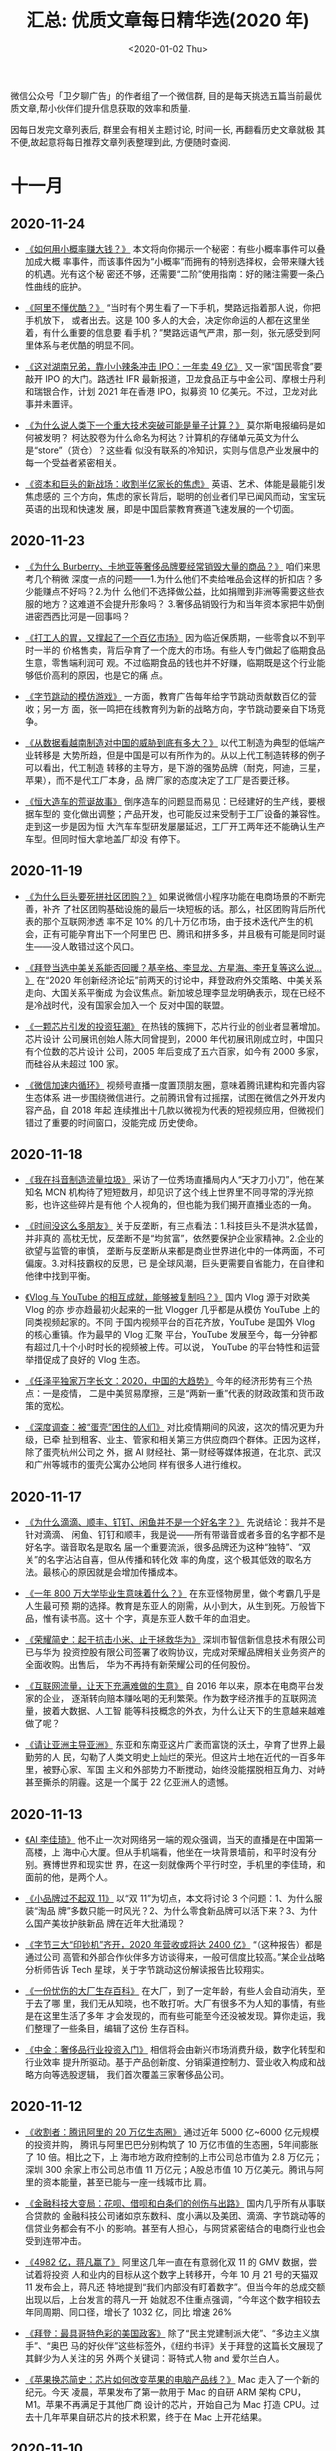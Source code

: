 #+TITLE: 汇总: 优质文章每日精华选(2020 年)
#+DATE: <2020-01-02 Thu>
#+OPTIONS: toc:nil num:nil
#+URI:         /blog/%y/%m/%d/2020-year-articles

微信公众号「卫夕聊广告」的作者组了一个微信群, 目的是每天挑选五篇当前最优
质文章,帮小伙伴们提升信息获取的效率和质量.

因每日发完文章列表后, 群里会有相关主题讨论, 时间一长, 再翻看历史文章就极
其不便,故起意将每日推荐文章列表整理到此, 方便随时查阅.

* 十一月
** 2020-11-24
- [[https://mp.weixin.qq.com/s/w-tqQ0gXRnoLqSNApGdQ1g][《如何用小概率赚大钱？》]] 本文将向你揭示一个秘密：有些小概率事件可以叠加成大概
  率事件，而该事件因为“小概率”而拥有的特别选择权，会带来赚大钱的机遇。光有这个秘
  密还不够，还需要“二阶”使用指南：好的赌注需要一条凸性曲线的庇护。


- [[https://mp.weixin.qq.com/s/A7sNMWqCjtJlUU8KfeLdgg][《阿里不懂优酷？》]] “当时有个男生看了一下手机，樊路远指着那人说，你把手机放下，
  或者出去。这是 100 多人的大会，决定你命运的人都在这里坐着，有什么重要的信息要
  看手机？”樊路远语气严肃，那一刻，张元感受到阿里体系与老优酷的明显不同。


- [[https://mp.weixin.qq.com/s/gBDXbAL5fh_HMDA50ykQpA][《这对湖南兄弟，靠小小辣条冲击 IPO：一年卖 49 亿》]] 又一家“国民零食”要敲开 IPO
  的大门。路透社 IFR 最新报道，卫龙食品正与中金公司、摩根士丹利和瑞银合作，计划
  2021 年在香港 IPO，拟募资 10 亿美元。不过，卫龙对此事并未置评。


- [[https://mp.weixin.qq.com/s/qTVKVby0cfScJ81Eq2WY9A][《为什么说人类下一个重大技术突破可能是量子计算？》]] 莫尔斯电报编码是如何被发明？
  柯达胶卷为什么命名为柯达？计算机的存储单元英文为什么是“store”（货仓）？这些看
  似没有联系的冷知识，实则与信息产业发展中的每一个受益者紧密相关。


- [[https://mp.weixin.qq.com/s/y0nCUDDOy-eBIlXkQQy6uQ][《资本和巨头的新战场：收割半亿家长的焦虑》]] 英语、艺术、体能是最能引发焦虑感的
  三个方向，焦虑的家长背后，聪明的创业者们早已闻风而动，宝宝玩英语的出现和快速发
  展，即是中国启蒙教育赛道飞速发展的一个切面。

** 2020-11-23
- [[https://mp.weixin.qq.com/s/XJQ1u6Uw3y5s4oVcwkDFGQ][《为什么 Burberry、卡地亚等奢侈品牌要经常销毁大量的商品？》]] 咱们来思考几个稍微
  深度一点的问题——1.为什么他们不卖给唯品会这样的折扣店？多少能赚点不好吗？2.为什
  么他们不选择做公益，比如捐赠到非洲等需要这些衣服的地方？这难道不会提升形象吗？
  3.奢侈品销毁行为和当年资本家把牛奶倒进密西西比河是一回事吗？


- [[https://mp.weixin.qq.com/s/uxxgj87ob7hmKDc8UUcF0Q][《打工人的胃，又撑起了一个百亿市场》]] 因为临近保质期，一些零食以不到平时一半的
  价格售卖，背后孕育了一个庞大的市场。有些人专门做起了临期食品生意，零售端利润可
  观。不过临期食品的钱也并不好赚，临期既是这个行业能够低价高利的原因，也是它的痛
  点。


- [[https://mp.weixin.qq.com/s/vy5dUZRr1Fr7t8ekPEQ4cg][《字节跳动的模仿游戏》]] 一方面，教育广告每年给字节跳动贡献数百亿的营收；另一方
  面，张一鸣把在线教育列为新的战略方向，字节跳动要亲自下场竞争。


- [[https://mp.weixin.qq.com/s/8eVF8IOOg2eJ37FztP8IRQ][《从数据看越南制造对中国的威胁到底有多大？》]] 以代工制造为典型的低端产业转移是
  大势所趋，但是中国是可以有所作为的。从以上代工制造转移的例子可以看出，代工制造
  转移的主导方，是下游的强势品牌（耐克，阿迪，三星，苹果），而不是代工厂本身，品
  牌厂家的态度决定了工厂是否要迁移。


- [[https://mp.weixin.qq.com/s/6fyR9EU0hSP6Xh7b2rAcqg][《恒大造车的荒诞故事》]] 倒序造车的问题显而易见：已经建好的生产线，要根据车型的
  变化做出调整；产品开发，也可能反过来受制于工厂设备的兼容性。走到这一步是因为恒
  大汽车车型研发屡屡延迟，工厂开工两年还不能确认生产车型。但同时恒大拿地盖厂却没
  有停下。

** 2020-11-19
- [[https://mp.weixin.qq.com/s/-Nu5tAf2OAHr28Zuh3pwsA][《为什么巨头要死拼社区团购？》]] 如果说微信小程序功能在电商场景的不断完善，补齐
  了社区团购基础设施的最后一块短板的话。那么，社区团购背后所代表的那个互联网渗透
  率不足 10% 的几十万亿市场，由于技术迭代产生的机会，正有可能孕育出下一个阿里巴
  巴、腾讯和拼多多，并且极有可能是同时诞生——没人敢错过这个风口。


- [[https://mp.weixin.qq.com/s/828IiPJeOWOZgBkgmgGW5Q][《拜登当选中美关系能否回暖？基辛格、李显龙、方星海、李开复等这么说… 》]] 在“2020
  年创新经济论坛”前两天的讨论中，拜登政府外交策略、中美关系走向、大国关系平衡成
  为会议焦点。新加坡总理李显龙明确表示，现在已经不是冷战时代，没有国家会加入一个
  反对中国的联盟。


- [[https://mp.weixin.qq.com/s/3zy0h0fcYwxDFqD9W9KLBg][《一颗芯片引发的投资狂潮》]] 在热钱的簇拥下，芯片行业的创业者显著增加。芯片设计
  公司展讯创始人陈大同曾提到，2000 年代初展讯刚成立时，中国只有个位数的芯片设计
  公司，2005 年后变成了五六百家，如今有 2000 多家，而硅谷从未超过 100 家。


- [[https://mp.weixin.qq.com/s/lLjZRQ4zxIuyvKTmIfS0cg][《微信加速内循环》]] 视频号直播一度置顶朋友圈，意味着腾讯建构和完善内容生态体系
  进一步围绕微信进行。之前腾讯曾有过摇摆，试图在微信之外开发内容产品，自 2018 年起
  连续推出十几款以微视为代表的短视频应用，但微视们错过了重要的时间窗口，没能完成
  历史使命。

** 2020-11-18
- [[https://mp.weixin.qq.com/s/9u0aLiEvBrtzTHnKGx4TIw][《我在抖音制造流量垃圾》]] 采访了一位秀场直播局内人“天才刀小刀”，他在某知名 MCN
  机构待了短短数月，却见识了这个线上世界里不同寻常的浮光掠影，也许这些碎片是有他
  个人视角的，但也能为我们揭开直播业态的一角。


- [[https://mp.weixin.qq.com/s/2x5y7jMvsZmL5AwvLGlwkw][《时间没这么多朋友》]] 关于反垄断，有三点看法：1.科技巨头不是洪水猛兽，并非真的
  高枕无忧，反垄断不是“均贫富”，依然要保护企业家精神。2.企业的欲望与监管的审慎，
  垄断与反垄断从来都是商业世界进化中的一体两面，不可偏废。3.对科技霸权的反思，已
  是全球风潮，巨头更需要自省能力，在自律和他律中找到平衡。


- [[https://mp.weixin.qq.com/s/_FqpwwL6Urc4clFj3MnIeA][《Vlog 与 YouTube 的相互成就，能够被复制吗？》]] 国内 Vlog 源于对欧美 Vlog 的亦
  步亦趋最初火起来的一批 Vlogger 几乎都是从模仿 YouTube 上的同类视频起家的。不同
  于国内视频平台的百花齐放，YouTube 是国外 Vlog 的核心重镇。作为最早的 Vlog 汇聚
  平台，YouTube 发展至今，每一分钟都有超过几十个小时时长的视频被上传。可以说，
  YouTube 的平台特性和运营举措促成了良好的 Vlog 生态。


- [[https://mp.weixin.qq.com/s/kme-ucqgQXKli4-UZBRkbQ][《任泽平独家万字长文：2020，中国的大趋势》]] 今年的经济形势有三个热点：一是疫情，
  二是中美贸易摩擦，三是“两新一重”代表的财政政策和货币政策的宽松。


- [[https://mp.weixin.qq.com/s/lBGMJBVwxJTbelQOpRtbqA][《深度调查：被“蛋壳”困住的人们》]] 对比疫情期间的风波，这次的情况更为升级，已牵
  扯到租客、业主、管家和相关第三方供应商四个群体。正因为这样，除了蛋壳杭州公司之
  外，据 AI 财经社、第一财经等媒体报道，在北京、武汉和广州等城市的蛋壳公寓办公地同
  样有很多人进行维权。

** 2020-11-17
- [[https://mp.weixin.qq.com/s/l6ICLuiScfPiueLjx20W9A][《为什么滴滴、顺丰、钉钉、闲鱼并不是一个好名字？》]] 先说结论：我并不是针对滴滴、
  闲鱼、钉钉和顺丰，我是说——所有带谐音或者多音的名字都不是好名字。谐音取名是取名
  届一个重要流派，很多品牌还为这种“独特”、“双关”的名字沾沾自喜，但从传播和转化效
  率的角度，这个极其低效的取名方法。最核心的原因就是会增加传播成本。


- [[https://mp.weixin.qq.com/s/d7xIB7LdOmUMOFcmDRnFgg][《一年 800 万大学毕业生意味着什么？》]] 在东亚怪物房里，做个考霸几乎是人生最可预
  期的选择。教育是东亚人的刚需，从小到大，从生到死。万般皆下品，惟有读书高。这十
  个字，真是东亚人数千年的血泪史。


- [[https://mp.weixin.qq.com/s/AsDaFegScfcIWrOom8_i7Q][《荣耀简史：起于抗击小米、止于拯救华为》]] 深圳市智信新信息技术有限公司已与华为
  投资控股有限公司签署了收购协议，完成对荣耀品牌相关业务资产的全面收购。出售后，
  华为不再持有新荣耀公司的任何股份。


- [[https://mp.weixin.qq.com/s/Z0y41_aAZNsQGCYfgwxqmw][《互联网流量，让天下充满难做的生意》]] 自 2016 年以来，原本在电商平台发家的企业，
  逐渐转向赔本赚吆喝的无利繁荣。作为数字经济推手的互联网流量，披着大数据、人工智
  能等科技概念的外衣，为什么让天下的生意越来越难做了呢？


- [[https://mp.weixin.qq.com/s/lOaauN9dvV2EiG3GHe1a8Q][《请让亚洲主导亚洲》]] 东亚和东南亚这片广袤而富饶的沃土，孕育了世界上最勤劳的人
  民，勾勒了人类文明史上灿烂的荣光。但这片土地在近代的一百多年里，被野心家、军国
  主义和外部势力不断搅动，始终没能摆脱相互角力、对峙甚至撕杀的阴霾。这是一个属于
  22 亿亚洲人的遗憾。

** 2020-11-13
- [[https://mp.weixin.qq.com/s/YJTX6tkj5BrsNjBMLFPs_Q][《AI 李佳琦》]] 他不止一次对网络另一端的观众强调，当天的直播是在中国第一高楼，上
  海中心大厦。但从手机端看，他坐在一块背景墙前，和平时没有分别。赛博世界和现实世
  界，在这一刻就像两个平行时空，手机里的李佳琦，和面前的他，是两个人。


- [[https://mp.weixin.qq.com/s/QeQr3ZJg9c3239EOkaUvTQ][《小品牌过不起双 11》]] 以“双 11”为切点，本文将讨论 3 个问题：1、为什么服装“淘品
  牌”多数只能一时风光？2、为什么零食新品牌可以活下来？3、为什么国产美妆护肤新品
  牌在近年大批涌现？


- [[https://mp.weixin.qq.com/s/itzt8R5MgnvTRDm-Fwa-Dw][《字节三大“印钞机”齐开，2020 年营收或将达 2400 亿》]] “（这种报告）都是通过公司
  高管和外部合作伙伴多方访谈得来，一般可信度比较高。”某企业战略分析师告诉 Tech
  星球，关于字节跳动这份解读报告比较翔实。


- [[https://mp.weixin.qq.com/s/ev6troxuikmejl9XR-mDHw][《一份忧伤的大厂生存百科》]] 在大厂，到了一定年龄，有些人会自动消失，至于去了哪
  里，我们无从知晓，也不敢打听。大厂有很多不为人知的事情，有些是在这里生活了多年
  才会发现的，而有些可能至今还没被发现。算你走运，我们整理了一些条目，编辑了这份
  生存百科。


- [[https://mp.weixin.qq.com/s/8AY4k4xFLeq-wWoE_tzk1w][《中金：奢侈品行业投资入门》]] 相信将会由新兴市场消费升级，数字化转型和行业效率
  提升所驱动。基于产品创新度、分销渠道控制力、营业收入构成和战略方向等选股逻辑，
  我们首次覆盖三家奢侈品公司。

** 2020-11-12
- [[https://www.huxiu.com/article/392908.html][《收割者：腾讯阿里的 20 万亿生态圈》]] 通过近年 5000 亿~6000 亿元规模的投资并购，
  腾讯与阿里巴巴分别构筑了 10 万亿市值的生态圈，5年间膨胀了 10 倍。相比之下，上
  海市地方政府控制的上市公司总市值为 2.8 万亿元；深圳 300 余家上市公司总市值 11
  万亿元；A股总市值 10 万亿美元。腾讯与阿里的资本能量，甚至已能与一座一线城市比
  肩。


- [[https://mp.weixin.qq.com/s/mDPNqIu38mpK3kdj2OgOKQ][《金融科技大变局：花呗、借呗和白条们的创伤与出路》]] 国内几乎所有从事联合贷款的
  金融科技公司诸如京东数科、度小满以及美团、滴滴、字节跳动等的信贷业务都会有不小
  的影响。甚至有人担心，与网贷紧密结合的电商行业也会受到连带冲击。


- [[https://mp.weixin.qq.com/s/C7nmnAnIseYPearkCcF2UA][《4982 亿，蒋凡赢了》]] 阿里这几年一直在有意弱化双 11 的 GMV 数据，尝试着将投资
  人和业内的目标从这个数字上转移开，今年 10 月 21 号的天猫双 11 发布会上，蒋凡还
  特地提到“我们内部没有盯着数字”。但当今年的总成交额出现以后，上台发言的蒋凡一开
  始就忍不住重点强调，“今年这个数字相较去年同周期、同口径，增长了 1032 亿，同比
  增速 26%


- [[https://mp.weixin.qq.com/s/NnK_mDm40taNsKOl69E1FQ][《拜登：最具哥特色彩的美国政客》]] 除了“民主党建制派大佬”、“多边主义旗手”、“奥巴
  马的好伙伴”这些标签外，《纽约书评》关于拜登的这篇长文展现了其鲜少为人关注的另
  外两个关键词：哥特式人物 and 爱尔兰白人。


- [[https://mp.weixin.qq.com/s/qdpsq_L-NrWE2t_k_ZbC0g][《苹果换芯简史：芯片如何改变苹果的电脑产品线？》]] Mac 走入了一个新的纪元。今天
  凌晨，苹果发布了第一款用于 Mac 的自研 ARM 架构 CPU，M1。苹果不再满足于其他厂商
  设计的芯片，开始自己为 Mac 打造 CPU。过去十几年苹果自研芯片的技术积累，终于在
  Mac 上开花结果。

** 2020-11-10
- [[https://mp.weixin.qq.com/s/-GPMlHJLr7UWlQVeTUbRpw][《和历史赛跑：科技强国的百年求索》]] 科学界最著名的两大期刊，一个是 1869 年创刊
  的《Nature》（自然），一个是 1880 年创刊的《Science》（科学），能在这两个杂志
  上发表论文，基本上就等于叩开了国际顶级学术圈的大门。但少有人知道的是，中国人第
  一次在顶级刊物上发表文章的时间，是 1881 年。


- [[https://mp.weixin.qq.com/s/udRrF7ZcJQSQwhKLLoP8bw][《李靖：越想增长，越难增长的怪圈》]] 本文来自于李靖（李叫兽）在混沌有系消费营的
  一次关于增长的内部分享，特意整理成文章分享出来，中间李叫兽自己做了删改，推荐每
  个在思考增长问题的朋友都看看。


- [[https://mp.weixin.qq.com/s/9WrfBCdboOiCGj5ISvZjKw][《沉默的二本学生，才是基数最大的打工人》]] 985 废物、小镇做题家、绩点为王、内卷
  化竞争……最近互联网上兴起的各式教育话题，很容易让人产生一种错觉：人均 985，遍地
  211，如今的天下，早已是优等生的天下。哪怕是焦虑，也只有名校生焦虑的份。


- [[https://mp.weixin.qq.com/s/X6ngUQwGv2aedHD4z4p0XA][《新能源车的资本盛宴还能持续多久？》]] 造车新势力，在今年来的市值就累计增加了超
  过 5 千亿美金，等于其他主流传统车企加起来的总市值的大半还多。在资本的狂推下，
  现时的全球汽车股正在呈现一边倒的格局，新势力秒杀传统车，不费吹灰之力。


- [[https://mp.weixin.qq.com/s/poBWNJhclxs8WNSVkAYCgg][《三体》后传：中国最伟大科幻 IP 十年的商业流浪》]] 如果你负责宣传一部平常的影视
  剧，为了制造讨论热度，你需要做很多事情。如果你负责宣传的是《三体》，你可能什么
  都不用做。

** 2020-11-04
- [[https://mp.weixin.qq.com/s/W72-PkAlyphePtjy7OQrHQ][《蚂蚁上市“暂停”，各方表情不一》]] 上市前夜，蚂蚁集团紧急踩刹车，在上海科创板和
  港股的 IPO 计划暂停。11 月 3 日晚，上交所发布关于暂缓蚂蚁科技集团股份有限公司
  科创板上市的决定。


- [[https://mp.weixin.qq.com/s/8o3svh45S3Ev3_tIPLAc1w][《变革前奏：燃油车的“诺基亚时刻”》]] 仔细研究中国新能源车行业，会发现一个有趣的
  现象：“四小天王”每家背后都站着一家互联网巨头：蔚来身后是腾讯、小鹏身后是阿里、
  理想身后是美团、威马身后是百度。


- [[https://mp.weixin.qq.com/s/RZ_PTlQ8xEYmnakLaOgf5A][《茶颜悦色为什么蜗居长沙？》]] 茶颜悦色，在长沙开了 7 年的奶茶店，成功突破二线城
  市的限制，在网络引起一轮又一轮的话题，想尝个鲜只能去长沙一趟。即使粉丝一催再催，
  “怂”老板吕良还是不敢把店开到外地，在长沙活得很好，走出去则是另一番天地。


- [[https://mp.weixin.qq.com/s/3C2V4mJaaE24oFKkyRwM2A][《王兴、程维和黄铮，奔赴同一战场》]] 11 月 3 日上午的滴滴内部全员会上，CEO 程维
  首次公开谈及橙心优选，称：“滴滴对橙心优选的投入不设上限，全力拿下市场第一名。”


- [[https://mp.weixin.qq.com/s/YNZPuWCFWZYdTAGf_W3vTA][《滴滴为什么要重新做一个打车软件？》]] 滴滴今年一整年的动作，绝大多数围绕着新业
  务进行，就在外界以为滴滴将全部资源押宝在新业务上时，滴滴借助花小猪公开了其网约
  车的最新打法。
** 2020-11-03
- [[https://mp.weixin.qq.com/s/cEx_VYs57HYPmvmncRO2IQ][《不要神化字节跳动》]] 所以，或许我们更愿意将字节跳动看成是一个孵化器或者投资机
  构，一个能输出人才、技术、流量、资源和钱的综合孵化器和投资机构。


- [[https://mp.weixin.qq.com/s/THgs0NJ_GFLzkvWGDZhWfQ][《要不要换 5G 套餐？这里有份超全的 5G 套餐对比》]] 5G 手机套餐在推出之初，也有很
  多不足之处。例如，5G 手机套餐费用较 4G 有明显上涨，高速网络暂时也找不到颠覆性
  的应用场景，实际延迟稳定数据理论上无法突破真光纤物理极限等。


- [[https://mp.weixin.qq.com/s/jLFySr0YU1ZdEE_04QQLgQ][《疯狂的芯片培训班：「上 4 个月课，拿 30 万年薪」》]] 芯片行业持续升温，芯片人才
  稀缺，培训机构趁机补位，为行业输送实用型人才。艳羡芯片高薪的人，开始疯狂涌入培
  训班，只为拿到一张芯片行业的“入场券”。


- [[https://mp.weixin.qq.com/s/Yrs7kHXRdtTzPrca5Zrqjw][《老年人社交在抖音》]] 在抖音“40+姐妹也是一枝花”的群聊上，这条语音出现不到 5 秒，
  一支真人自拍的短视频就分享到了群聊里。接下来，一场密集的群聊互动就会开启，并且
  这支短视频将被群聊里的阿姨们转发扩散。


- [[https://mp.weixin.qq.com/s/We9ce55wh3xg9-4Q6RKSww][《投什么怎么投，腾讯投资部到底咋想的？》]] 据品玩了解，腾讯投资部 2008 年正式对外
  成立，但最早应该要追溯到现任腾讯总裁刘炽平加入腾讯的 2005 年——在此之前，腾讯惯以
  内部研发的方式驱动产品，2005 年刘炽平加入腾讯后开始了一系列的对外投资。

** 2020-11-02
- [[https://mp.weixin.qq.com/s/8rj_SZCfl9zujALXHi-A2A][《同样是在烧钱，为什么没人说完美日记像瑞幸？》]] 完美日记，一名优秀的流量型选手。
  作为新国货美妆黑马，三年估值 40 亿美元，背后逸仙电商也迅速登陆美股。上一个快速
  上市、受资本热捧，且营销打法、烧钱模式差不多的消费品牌，是瑞幸咖啡。新国货美妆
  内卷，完美日记还能完美多久？


- [[https://mp.weixin.qq.com/s/B3PDbK-n-97HEQTMmGSA7w][《社区团购的羊毛还能薅多久？》]] 这一年，社区团购死灰复燃后，火越烧越旺，不仅上
  一轮混战中的幸存者们都拿到了大笔投资，市值排名前几的互联网巨头更是悉数进场。


- [[https://mp.weixin.qq.com/s/580o3Jj9ZF44LPD-KFRy8A][《字节医疗新版图「小荷」亮相，百度系原高管操盘》]] 继飞书、懂车帝、大力教育等几
  个重要业务品牌之后，医疗健康正逐渐成为张一鸣所看重的新兴业务。


- [[https://mp.weixin.qq.com/s/5aqyTDnAAMo9ZxPyE9xrcQ][《下一个“BAT”，将在产业互联网中诞生》]] 我认为要想在福建本地发展互联网，一定得依
  托产业，依托本地化的优势去发展产业互联网。未来的互联网巨头，一定是在产业互联网
  中诞生的。


- [[https://mp.weixin.qq.com/s/uF-Eqc0C2dJGou31i03pMQ][《《原神》们要革华为小米的命》]] 一个多月前，游戏制作人老 K 听到热门游戏《原神》和
  《万国觉醒》将放弃在华为、小米、OPPO、vivo 等主流安卓手机的应用商店上架时，他在
  办公室拍桌而起，兴奋地对其他同事说。
* 十月
** 2020-10-29
- [[https://mp.weixin.qq.com/s/kem21Ewcjy8aqae9RSUMMA][《拼多多为何死磕买菜？》]]农产品上行的趋势之下，用户线上消费与商户线上销售的习惯
  也逐步养成。至 2019 年底，拼多多 6.28 亿活跃用户里有 2.4 亿的人常年购买农产品。
  这些活跃买家，同时也是精准的社区买菜用户。


- [[https://mp.weixin.qq.com/s/dgL8CgeCW0v9HW2VAIbckg][《美团的头号创业项目：王兴发话“这场仗一定要打赢”》]] 美团重新调整生鲜零售业务网，
  以组合拳的形式从三个维度出击，分别是以面向一线城市的美团买菜、面向下沉市场的美
  团优选以及面向商家的美团闪购。


- [[https://mp.weixin.qq.com/s/X0tmWoz_Gc3LFZfepOqkiw][《蚂蚁上市，为何腾讯大涨 ？》]] 蚂蚁招股书的披露，让腾讯金融有了可比标的，腾讯金
  融科技业务的价值重估，就直接体现在了腾讯股价的涨幅上——突破了 600 大关。


- [[https://mp.weixin.qq.com/s/QelF7QmBNc9IjPj6tjUGqw][《王煜全最新演讲：2020，魔幻之年，冲突之年，重启之年》]] 一重意义，疫情无形当中
  推动了技术进步的加快。另一重意义，技术带来的阵痛也出现了，也就是文化滞后，文化
  的冲突和矛盾也出来了。


- [[https://mp.weixin.qq.com/s/YgSZKSC0kya15r0JR-U7og][《思维之熵》]] 对你而言，每一个知识点，无非都是这张网里面的一个局部。面对任何一
  个知识点，你都可以知道「它在哪儿」，然后循着路径去找到它，并牵引出它的来龙去脉、
  前因后果。

** 2020-10-26
- [[https://mp.weixin.qq.com/s/VN3FT3VwfNIxYN2jrDtqxg][《《世界是平的》为什么错了？》]] 英国脱欧、美国奉行强烈的贸易保护主义、启动和中
  国的科技冷战........和作者当时的预测相去甚远。为什么这本书错了？


- [[https://mp.weixin.qq.com/s/syz_0WO1QwPUFJqa3SiDjQ][《抖音内幕：时间熔炉的诞生》]] 张一鸣之前不玩游戏，但当公司对游戏业务表现饥渴时，
  他马上做出一个决定：每个星期五，逼迫自己打两小时游戏，并把时间精确到晚餐后的八
  点至十点。


- [[https://mp.weixin.qq.com/s/LrHD9e-arzz73HPu_9IuRg][《苹果公司的组织架构是怎样的》]] 文中写道，苹果以其在硬件、软件和服务方面的创新
  而闻名。然而，不为人所知的是，在引领苹果创新并取得成功过程中，起到关键作用的组
  织设计和相关的领导模式。


- [[https://mp.weixin.qq.com/s/ZW9ijhIXrRGzvckatYRvRQ][《为什么名创优品的净利率比无印良品、优衣库还高？》]] 在全世界到处开名创优品“十元
  店”的叶国富，人狠话也多，一开口就是“马云不懂新零售”、“实体店如果输了，我替王健
  林出 1 个亿”，“中国只有 10%的人看得懂名创优品”。只不过当时根本没人把他的话当回
  事。


- [[https://mp.weixin.qq.com/s/Mjl4S8cOsTxI7P9zbTJEIQ][《互联网接班人正走上舞台》]] 一年前，王力一则关于“霸道总裁”真实形象的微博冲上热
  搜。一年之后，王力再度登上热搜榜，带来的是陌陌 CEO 履新的消息，霸道总裁王力成为
  了货真价实的陌陌掌舵人。

** 2020-10-23
- [[https://mp.weixin.qq.com/s/1g04c-AyYOXr_G6rfvEWjA][《那个辞职去拍视频的，后来怎么样了？》]] 相比于短视频，1～30 分钟的视频为这些创
  作人提供了更丰富的信息承载、更广阔的表达空间。而来自各个专业领域、拥有不同人生
  背景的专业内容创作人们，也希望通过视频创作分享知识、传播快乐、让热爱的价值变得
  更大。


- [[https://mp.weixin.qq.com/s/CrFjlQByZz6Px3Yh59iotQ][《做局者沈南鹏》]] 京东、美团、拼多多、字节跳动、快手等市值（估值）千亿美金的巨
  头背后，都有红杉的身影，持股比例可观，作为掌舵人沈南鹏如何建立红杉中国的传奇地
  位？


- [[https://mp.weixin.qq.com/s/7rk8ZKXvbFp5168g2RQj5A][《腾讯再洗牌》]] 同为互联网电影公司代表，阿里影业早已完成和淘票票的合并。同为腾
  讯系的猫眼，即便有着很强的发行水平，但很长一段时间并不把腾讯当自己人。


- [[https://mp.weixin.qq.com/s/2ObC7BA3oni22VUzt1v3tg][《当拼多多在五环外遇到美团》]] 5 月，滴滴内部成立橙心优选，在成都试运营社区团购；
  7 月，美团官宣成立优选事业部，入局社区团购；8月，拼多多社区团购产品多多买菜上线
  试运营。


- [[https://mp.weixin.qq.com/s/WLsx-yw6JFLTkHBdryJ9zg][《流感疫苗为何一针难求？》]] 事实上，根据批签发数据，截至国庆前，今年流感疫苗批
  签发总量是去年同期的一倍，而且首批产品上市早过往年，但为何依然一针难求？

** 2020-10-22
- [[https://mp.weixin.qq.com/s/zcj4cFT_IZjgUgxah-W0vg][《名创优品上市，别想复制模式》]] 36 氪-未来消费团队，根据从各方综合的消息，得知
  大概率还是在估值和定价方面。而且在过去两年期间，名创优品还经历了各种纠纷或波折。
  能走到上市，其实挺不易的。


- [[https://mp.weixin.qq.com/s/0WF9FIkTJXi_n2B4Z7yOeg][《月入 15 万，在线算命师如何给年轻人做心灵大保健》]] 时代快速变化，超过了多数人
  的认知水平，普通人很难在身边找到一个洞悉世事的指导者帮自己做决策。于是，占卜算
  命这种古老的方式在互联网上生生不息，孕育出了一个巨大的市场。


- [[https://mp.weixin.qq.com/s/pRR9uLh9VFkE59_fQg2TJw][《张一鸣的投资帝国》]] 在字节跳动敏锐而发达的触角背后，一个隐秘而庞大的投资体系，
  正在逐渐浮出水面。很多时候，张一鸣把投资当做招聘人才和整合业务的手段。


- [[https://mp.weixin.qq.com/s/F0Hpc-3Z2CrwvNrikxXmIQ][《烧掉 10 亿难挽败局，一家明星创业公司的意外死亡》]] 从天生光环、高调亮相、众星
  捧月，到开局失利、寻求变卖、最终挂掉，Quibi 可能是今年夏天最亮的一颗流星，对有
  心人来说，这一段大起大落也将是创业或投资路上值得铭记的一课。


- [[https://mp.weixin.qq.com/s/NGWHQsYWGMfmoqnUsxMtiw][《李佳琦郭德纲朱一旦，都逃不了分家的宿命》]] 直播、短视频、脱口秀的流行，创造出
  一批又一批网红，爆火之后却往往闹出分家的丑闻，背后是艺人 IP 和 MCN 机构之间的利益
  分歧，艺人想要出圈做顶流，机构则想发展矩阵抗风险，二者难以调和，分家就成了必然。

** 2020-10-21
- [[https://mp.weixin.qq.com/s/vgDjdGkqhuoIdm-puCNitA][《百度元老被刑拘背后：权力的深渊》]] 缺乏能力支撑的变革，不仅无法解决危机，反而
  会引发另一场危机。把史有才送入迷雾中的，是百度，也是史本人。


- [[https://mp.weixin.qq.com/s/KLANp5IDNa82A3JBBZlVCw][《B 站 UP 主简史》]] UP 主群体变迁，从搬运到自制，从无偿到盈利，从二次元到年轻人
  社区，他们不断变化的过程，合在一起也就是一部 B 站的历史。


- [[https://mp.weixin.qq.com/s/6mb2zta6jGr5UjCAdVOhVQ][《4.9%！三季度中国经济稳增长，人均可支配收入不降反升》]] 预计中国疫后的经济回升
  至少能持续到明年上半年，即便政策不加码，明年上半年在基数效应下经济增速也会向上


- [[https://mp.weixin.qq.com/s/4RGr-z3a_vJpxx7IB21y1Q][《中介简史：与“黑中介”“吃差价”蛮荒年代的漫长告别》]] 从 1998 年房改算起，作为房
  地产行业重要一环的房屋居间服务行业，中国房地产经纪行业已走过 20 余年，不仅成为
  国民经济重要支撑，更和老百姓日常生活休戚相关。


- [[https://mp.weixin.qq.com/s/IKorspHR8NoH1HbM3aMGlw][《张一鸣摘坚果近两年，培育着怎样的扩张野心》]] 虽然此次发布会并未提及字节的更多
  战略，但是我们仍然能从此次发布会中侧面看到字节在有了硬件加持之后的产品生态想象
  力与勃勃野心。

** 2020-10-20
- [[https://mp.weixin.qq.com/s/Y-BJ-MAI2g0ZQzvkSSNyxQ][《关于移动广告平台，你不知道的那些事》]] 在应对精细化运营的要求下，什么样的平台
  获客转化更好，什么样的平台更适合当前发展阶段，营销人员必须了如指掌。


- [[https://mp.weixin.qq.com/s/PiNE0hZL-X3IbdA3XtlU-w][《奶茶这么火， 香飘飘为什么不香了？》]] 2020 年 10 月，消费升级的年代里，当香飘
  飘与网红奶茶们相遇，香飘飘意料之中的，早不再是王晶、杜梦们“秋天里的第一杯奶茶”
  了。


- [[https://mp.weixin.qq.com/s/olrPLmg0oB2L59MOjz61Ow][《产品与算法：抖音、快手的生态成因》]] 为了把握流量趋势的新变化，我们将对快手和
  字节跳动两家公司展开深度研究，将从两家公司的组织架构、发展策略、产品特点和商业
  化变现路径等多个维度展开分析。


- [[https://mp.weixin.qq.com/s/cA1T2b8riV_vbiLg94YQZw][《莱特希泽本人到底怎么看贸易问题？》]] 贸易问题是影响过去四年全球局势的最重要议
  题之一，管窥这位美国贸易政策主理人的贸易观点，或许可以为理解未来的全球贸易动态
  提供借鉴。


- [[https://mp.weixin.qq.com/s/APAIOOQmRfYViI54nxUZ5g][《快手抖音抢食B站》]] 这次事件只是二次元与三次元世界发生冲突的个案，但值得注意的
  是，这两个“次元”的摩擦、碰撞与融合，正在越来越多。

** 2020-10-15
- [[https://mp.weixin.qq.com/s/qMvam4G6eI00Uabby1IdTA][《拼多多在下沉市场遇到了新敌人》]] 可能很多人还没意识到，中国最大的生鲜电商，不
  是经常在电梯里卖广告的每日优鲜叮咚买菜，也不是开在小区底商的盒马鲜生，而是拼多
  多。


- [[https://mp.weixin.qq.com/s/cA1T2b8riV_vbiLg94YQZw][《莱特希泽本人到底怎么看贸易问题？》]] 莱特希泽首先提出一个问题：贸易政策归根结
  底的目标是什么？是服务于地缘政治？是提高一国最大产出？还是让国民安居乐业？


- [[https://mp.weixin.qq.com/s/j-vSWLPJAYPUfioiE5GXcQ][《直播战争的终局和变局》]] 在这轮由短视频平台主导的”全民直播”形势下，直播行业内
  部产生了显著变化，一是平台的话语权更强了，二是平台政策、流水提成方面更加向主播
  个人倾斜。


- [[https://mp.weixin.qq.com/s/hGIFyGSfZf0oklDC1yJ87g][《3Q 大战始末：3亿网民被绑架，垄断之王争夺战》]] 这起被称为“互联网反不正当竞争第
  一案”的案件，是迄今为止互联网行业诉讼标的额最大、在全国有重大影响的不正当竞争
  纠纷案件。


- [[https://mp.weixin.qq.com/s/hs-aCqBr-obyxpTBSKFTEw][《微信打通任督二脉》]] 可以预见的是，微信的互通互联将进一步加快，即将迎来的不仅
  是微信商业化的第二春，也是微信真正成为互联网底层操作系统的时刻。

** 2020-10-14
- [[https://mp.weixin.qq.com/s/PHZOWeKNN_0C16TPuK1niw][《简评 iPhone 12 发布》]] 5G 终于来了，尽管这在 5G 概念早已热潮席卷的中文互联网
  已经算不上新鲜了，而我也做好了心理准备，但是看到「中国为什么授权苹果使用 5G 技
  术」的诘问弹幕时还是有点尴尬；


- [[https://mp.weixin.qq.com/s/CHhntlx8gdoHF5WbNv1tHQ][《自由职业里没有你要的自由》]] 与上班族担心考勤、绩效不同，他们担心的都是赤裸裸
  的生存问题：怎么接到下一单、这个创意能不能火、写了这么多字什么时候才能变
  现......时刻处在“未雨绸缪”的状态中。


- [[https://mp.weixin.qq.com/s/yeeAAbiEMT3Gdgi673RYLA][《抖音崛起前，头条和美拍都觉得快手才是对的》]] 比拼分发效率之外，剩下 1%的内容，
  是这个平台生态+算法+产品下独有的。当然问题是，这 1%的供给消费占比是多少，如果
  对应消费盘子越大产品护城河越宽。


- [[https://mp.weixin.qq.com/s/-V_IzeRZQa2Rj4hANak6Dg][《深圳，为什么是深圳？》]]无论是当年，还是现在，深圳的很多改革与创新，都是在无数
  张面孔的注视下，一点一点推敲出来的。


- [[https://mp.weixin.qq.com/s/0K-SM7nTBnQITMhOBl2CvQ][《我在互联网大厂做产品》]] 字节的产品设计指导思想是否都是“大力出奇迹”？算法测试
  是核心法则？百度做产品设计是否如工业流水线，一切数据说话？

** 2020-10-13
- [[https://mp.weixin.qq.com/s/TVWdlOFfJJM7NjzNCY1sMw][《罗永浩 最后一个倔强的人》]] 锤子科技的故事结束了。无论你嘲笑或者叹惋，一切已是
  过去式。过程就是这样。罗永浩出现在手机屏幕里，开始卖货了。


- [[https://mp.weixin.qq.com/s/XJ4HNzuPP7Ss_Uz0cOrwMw][《抖音小店还没“抖”起来》]] 从断链开始，抖音电商已踏出这一步。在国际化战略受到挤
  压时，急切推进的抖音小店若想要给予字节跳动新的信心，还有很长的路要走。


- [[https://mp.weixin.qq.com/s/xQtU4dajcPdVrf248xcjGw][《虚假的万亿咖啡市场》]] 从零售业整体来看，疫情是加速器，让许多潜在问题迅速暴露。
  咖啡这个大类之所以难以从疫情中恢复，是因为中国咖啡市场的光明前景，可能根本就不
  存在。


- [[https://mp.weixin.qq.com/s/0Rgxf8e3sooWfNfjpRB-XQ][《我知道的迅雷诉前 CEO 的台前幕后》]] 这个事情充分说明迅雷的公司治理烂到大街了。
  过去十年，迅雷拥有一个超级豪华阵容的董事会，但却成就了一个超级败局。


- [[https://mp.weixin.qq.com/s/rYuUtgrar5QJAEpv_xeVLA][《BAT没做好的事，谷歌行吗？》]] YouTube 上的海量视频也将由此转化成一个巨大的商品
  目录，可供消费者了解和直接购买。甚至有进一步的消息称，谷歌正在和 shopify 洽谈合
  作，准备直接把 YouTube 改造成一家电商平台。

** 2020-10-12
- [[https://mp.weixin.qq.com/s/6oAIAZADJyi5UJ8NTZMKeQ][《被绑在美国网课上的中国留学生》]] 刚刚到来的开学季，对于这些无法出国的留学生来
  说，是由一个个疲惫的夜晚和一个个混乱的白天组成的。在网课上，“我带着晚上九点的
  疲惫，屏幕那边是早上九点刚醒的疲惫，大家都托着下巴，很少人发言”。


- [[https://mp.weixin.qq.com/s/6eQ3HlYNuyXb1MB1xIDbzw][《被吹爆的「长期主义」到底是什么原理？》]] 但如果你认真地问一个人：什么才是长期
  主义？如何做事才算是长期主义？大部分人只会哈哈一笑。今天，我想帮大家消化这个商
  业热词——「长期主义」


- [[https://mp.weixin.qq.com/s/7qT3T_whvsaJyXjdv-gdSw][《故事大王张一鸣》]] 论对快速和规模的重视，中国企业家里，可能无出张一鸣之右。
  2016 年底，TMD 三小巨头在乌镇开了个闭门会。席间张一鸣非常直接地说了一句话：“我
  觉得之前的公司错了。”


- [[https://mp.weixin.qq.com/s/rVrp-NdSHJEct_LcqUbMVg][《被扫码支配的中老年人，没有「不会」的权利？》]] 当我们日益向数字化世界迈进时，
  会有一群人的权利被剥夺，或者说，他们感到自己的权利被剥夺了。


- [[https://mp.weixin.qq.com/s/7LVq1RrT0SKIpVQVXosdgw][《少动手机，多动手》]] 于是，2012 年中，根据 CNNIC 第 30 次报告：中国移动端网民
  首次超越电脑端网民。随后，这一趋势如同烈火烹油，一发不可收。到了 2019 年，这个
  数据变成了什么呢？

* 九月
** 2020-09-24
- [[https://mp.weixin.qq.com/s/Qj4XWLC4pwLpV8ycIco7vw][《抖音断外链，淘宝为中小主播「开闸」》]] 据行业人士透露，在淘宝直播上，转化率能
  高达 60%。为了更多中小主播不再恐惧流量问题，淘宝直播也在近期提出“为优质中小主
  播开放 6 项支持计划”。


- [[https://mp.weixin.qq.com/s/qBa__hFhNH0-GQ5y_2L_bg][《为什么中国不会屈服于特朗普对 TikTok 的国家式敲诈勒索？》]] 北京宁愿 TikTok 在
  美被禁，也不愿美国通过特朗普式胁迫将其攘为己有。（作者汤姆·福迪是英国作家、政
  治和国际事务分析家，陈俊安译）


- [[https://mp.weixin.qq.com/s/kc9a4C22dDI7RYXr54sGHQ][《中国最尴尬的饮料寡头：打败可口可乐，却输掉 37 亿官司，痛失 30%市场》]] 如果一
  个中国红牛倒下，这里有超过一半的市场空白需要填补。国内外功能饮料就像一群鬣狗，
  正尾随在这头受伤的野牛身后，坐等它倒地不起。


- [[https://mp.weixin.qq.com/s/G0-sAxu3wMcTMsf_R_EYYw][《从机器生产到稻盛和夫，中国企业缺少了什么？》]] 2008 年的秋天，已经成为商业报纸
  追逐对象的马云，在京都日本京瓷公司总部会议室，见到了 76 岁的稻盛和夫。
** 2020-09-23
- [[https://mp.weixin.qq.com/s/v3hUa9uN3DToSA-4Bxewwg][《经纬张颖：头部的时代，求变或死》]] 虽然只有短短一年半的时间，世界变化很大，既
  然要重发，就借这个机会略微延展一下，通过经纬和我个人观察到的新现象，陈述一些新
  思考与建议，仅供参考：


- [[https://mp.weixin.qq.com/s/m2GHwx6rMuGVDWsMyogQkw][《北京互联网内容产业地图》]] 作为“活力北京”的代表，北京互联网产业“傲冠全国”。
  2019 年，北京该行业营收过 100 亿的相关企业 18 家，数量占全国同行业百强榜的 3
  成。软件和信息服务业实现营收 13464.2 亿元，占全国比重 23%。


- [[https://mp.weixin.qq.com/s/xBe2xlpoq9Wbov1zPCFhpw][《单列双列，内容生态》]] 从单列双列和内容生态入手，把抖音和快手最近的变化放进来
  一起讲。核心结论是用户增长主要靠消费规模驱动，所以要做大最强内容生态。


- [[https://mp.weixin.qq.com/s/qzXzQfaKztO9KCmJpkVAEQ][《互联网一半的骗局都在这个 App 上》]] 说到 58 同城，相信不少人对它的第一印象还是
  10 年前杨幂拍的广告：“ 58 同城，一个神奇的网站”。不过，仔细扒了扒之后，我们发
  现，现在的 58 同城，早已经成了一个神奇的“贼窝”。


- [[https://mp.weixin.qq.com/s/CNWRzn4SMYkeXatgIZ0tTg][《华米OV已成往事，蓝绿兄弟大撤退》]] 随着红利耗尽，存量市场取代增量市场后，OV 两
  大厂商不仅在核心竞争力上逐渐乏力，在市场份额上也受到华为和小米的挤压，开始日益
  萎缩起来。

** 2020-09-22
- [[https://mp.weixin.qq.com/s/RFSOQ0eQCiNkODhYwCpEbQ][《网盘，为何成了巨头的坟场？》]] 殊不知网盘的门槛并没有想象中那么低，光有技术和
  资金，并不能做好，关键还得会运营。


- [[https://mp.weixin.qq.com/s/fvVfVPnmCEhwTWfHNvePdg][《腾讯（0700.HK）126 页专题深度之微信的生态与野望：大音希声，大象无形》]] 微信直
  接承载腾讯的业务体量有多大？中长期空间？微信在腾讯生态体系中处于怎样的地位？微
  信广告业务、支付业务、游戏业务各自体量有多大，未来还有多少空间……

- [[https://mp.weixin.qq.com/s/cRBLavWT7k8NiSFHJzca3A][《 美团王慧文清华演讲：社会最稀缺的是「π型人才」》]] 美团联合创始人、高级副总裁
  王慧文回到清华发表演讲，主题是“不设限的人生”。他讲了三个故事，回顾美团创始团队
  的做事方法、文化和人才理念。


- [[https://mp.weixin.qq.com/s/imK3GhkVhOG19E6d6sOV-A][《广告优化是一门玄学么？》]] 未来，不论你涉足什么生意（黑市除外），首先要考虑的
  既非搭销售队伍，也非找线下渠道，而是在广告平台开户，找优化师线上获客。所以，就
  算你暂时不关心本文内容，也可以先收藏一下，迟早用得上。


- [[https://mp.weixin.qq.com/s/EzjiErFca3_zzULxAwMnZQ][《拆解蚂蚁集团的三大风险因子》]] 从 2019 年开始，蚂蚁集团覆盖花呗、借呗等借贷业务
  的“数字金融科技平台”收入占比超过支付业务，成为收入大头。

** 2020-09-21
- [[https://mp.weixin.qq.com/s/CW5TKR0Ne_Uls5_qDVKdCA][《TikTok 尘埃落定！美国员工：我是爱国者，但特朗普的命令在侮辱我》]] “我不是在为
  中国政府提供支持依据，以此来勒索联邦官员。但行政令中的指控完全没有根据，说辞仅
  是‘据说’”。帕特里克说，“我身在这个岗位上，我知道自己是否作出过这些行为。”


- [[https://mp.weixin.qq.com/s/eK01H-41bXowHtPDDIiA4A][《前 50 号员工内网开火，佛系宿华诊断狼性快手》]] “信息不透明”、“公司上下人心浮动”、
  “喜欢空降管理者”、“业务暗中较劲”、“部门派系林立”……朱蓝天在快手内网罗列了上述自
  己总结的问题。


- [[https://mp.weixin.qq.com/s/sdEGgY9S8V9-Z1BpXeR7tg][《观察者网是如何广受年轻人“心疼”的？》]] 584 万年轻人是他们坚定的支持者。无论是
  国际新闻的视频片段，还是观网编辑们的专栏节目，粉丝用堆满屏幕的弹幕来表达对他们
  的喜爱，点赞投币收藏动辄几万十几万。


- [[https://mp.weixin.qq.com/s/zbaZYb_kTZ4LuTMfBup-Og][《5G帮忙、影片获奖，VR电影时代要来了吗？》]] 因为现阶段 VR 电影这种“前卫艺术”、“先
  锋作品”开始被戛纳、威尼斯等电影节设为固定单元，“VR 电影是否会将颠覆行业”的探讨，
  又一次出现在了大众视野中。

** 2020-09-18
- [[https://mp.weixin.qq.com/s/1acbxzgnuiTgu381IRsBWA][《一条探店视频成老字号关店导火索，微博大 V 谷岳经历了什么？》]] 他表示“本意并非
  想砸别人饭碗”，也已经拒绝了包括央视在内的多家媒体采访，但置顶的红色标记仿佛在
  骄傲地述说着，这位自媒体人，刚刚打赢了众望所归又莫名其妙的一仗。


- [[https://mp.weixin.qq.com/s/AvDIxGUgrB88HOFaIkqWaw][《台积电等三巨头投资 ASML 的真相》]] 今天 ASML 市值超过飞利浦+空客+宝马的总和，
  肯定是没有人能够预料到的。事实上，很少有公司的成功可以复制，而失败总是可以复制
  的。


- [[https://mp.weixin.qq.com/s/yNhuGji3HYYZiD9RudlT5w][《快手估值越高，越像抖音》]] 要知道，上下滑功能是区分抖音和快手 APP 的一大标志；
  而如今，打开快手和抖音的界面，除了上传视频的入口，几乎已经无法迅速区分它们。


- [[https://mp.weixin.qq.com/s/QIj8F4icnFhaxtnJI9LQ8Q][《寻找消失的暴风》]] 伴随暴风在股市、在互联网企业中脱离中心位，逐渐衰败，暴风员
  工完成了一次又一次的迁徙，团队人数也越来越少。


- [[https://mp.weixin.qq.com/s/DpqHgQhxF1nKNHkK0snL_g][《为什么技术公司应该迁往二线城市？| 专栏》]] 一线城市的确人才充沛，很多老板都拿
  这个当借口。但这些老板也应该扪心自问：你的企业真的到了离开了一线就招不到人的地
  步了吗？


- [[https://mp.weixin.qq.com/s/MOcR9SVUFDzbyff7tPJ6hw][《为什么中国500强企业里，有200多位领导者都“当过兵”？》]] 众所周知，商场如战场，
  竞争即战争。相比尸横遍野的战场，商战要温柔得多。战争是一种强竞争环境，军人每天
  都在直面生死。如果用兵法来指导商战，不失为一种降维打击。

** 2020-09-17
- [[https://mp.weixin.qq.com/s/IKDOHVTMmdCaatM4YEr2_g][《抓住那个妈妈，她们的焦虑值 8000 亿》]] 早教进入中国的二十年里，经历过全盘追逐
  国外品牌的狂热，迎合过资本疯狂扩张，如今下沉市场、线上的战争也开始打响。


- [[https://mp.weixin.qq.com/s/uyuds_uzxMXS1lRV4C4gPw][《滴滴下沉之战：为了增长，为了生存》]] 花小猪总经理孙枢在接受《晚点 LatePost》专
  访时称，一开始希望保持低调，没有跟主管部门沟通好，这是之前没做好的。“但花小猪
  的挑战就是滴滴的挑战”。


- [[https://mp.weixin.qq.com/s/Ab7mGnVWo7xU_Z0dg8shlg][《用经济学分析相亲的本质》]] 虽然没有确切的数据佐证，但进入相亲市场的大部分青年
  的确都在“撩汉”“撩妹”方面较为弱势。但是从经济学的角度来说，一旦你锁定了合适的目
  标，发挥先动优势并不是什么坏事。


- [[https://mp.weixin.qq.com/s/1r9lQQYTeECFW_aP14yNuw][《诺兰离奥斯卡，还差半个斯皮尔伯格》]] 本文将从诺兰电影的娱乐性（商业价值）、作
  者性（风格特点）和主题性（内核表达）来入手，给大家分析一下：诺兰离奥斯卡到底还
  有多远。


- [[https://mp.weixin.qq.com/s/2USpms6HcTjmAumCChzBig][《耳朵经济“声意”难做》]] 未来的在线音频行业，垂直企业中会留下的会是包含 PGC、UGC、
  版权内容等大而全的音频平台，因为这样的音频平台更容易实现各个业务之间的生态协同，
  生态价值是其核心竞争力。

** 2020-09-16
- [[https://mp.weixin.qq.com/s/xxGgg5-oTXrQ-9eeW6BI3w][《我，22 岁，想做 VC》]] 除了早期 VC，几乎所有投资阶段靠后的机构都不会把应届生作
  为第一选择，而 PE 的入门通道，只会比 VC 更严格。


- [[https://mp.weixin.qq.com/s/sdh40nZAKPtWwY-yu3dB8w][《社交媒体抢滩“姐姐们”新玩法，谁才是大赢家？》]] 这些女星们在流量经营上，已经打
  破了单平台模式（微博），向双平台（“微博+抖音”或者“微博+小红手”）甚至三平台（微
  博+抖音+小红书）进发。


- [[https://mp.weixin.qq.com/s/cjH6lxdIi9b4l7UzMgoQwQ][《B 站想破圈 UP 主想恰饭》]] “你无需用爱发电，我们给你真金白银。”这一次头条系派
  出的说客是个妹子，无论是对方的微信头像，还是文字间透露的豪气，都让宋小熊颇为心
  动。


- [[https://mp.weixin.qq.com/s/1e-vImoZk5QKHDTwuU8IMA][《在抖音听到梦碎的声音》]] 我崩溃的点，不是没有人气和播放量，而是我使出浑身解数，
  却发现余额的数字没有多到让我心跳。我终日想的是，怎么还没赚到 10 万块。


- [[https://mp.weixin.qq.com/s/CDJkQtLTOH5VNTjdXHE6pg][《百度前员工：我们的人不是在字节，就是在去字节的路上》]] 每一次高管的出走，势必
  都伴随着管理体系、组织架构的被迫调整。如今，疲于应对人事地震的百度，又被字节跳
  动猛地吸了一口血。

** 2020-09-15
- [[https://mp.weixin.qq.com/s/Q5IHIeFBJOKHwsp1navxUg][《BAT 与 TMD 的投资较量：疯狂下注，多方对垒》]] 通过投资，BAT 在各个领域占据着重
  要位置，但 TMD 也不甘示弱。它们也拿出了钱和资源，在多个领域与 BAT 展开了投资较
  量。


- [[https://mp.weixin.qq.com/s/p4bW2y0iyGYYThAG3NfiDg][《TikTok 在美国的第三条路浮现》]] 甲骨文作为数据合规伙伴，类似苹果在中国由云上贵
  州进行数据合规的方案，并不涉及之前特朗普提到的要求 TikTok 出售，也不涉及
  TikTok 的核心技术转让


- [[https://mp.weixin.qq.com/s/lOiLmIJNku3YtKMVhLaiDQ][《中国 VC 流派的前浪、后浪和破浪》]] 中创没给业界留下什么遗产，但为这个行业写下
  了一条铁律：风险投资，必定是一个平民子弟英雄主义的大型实践场。


- [[https://mp.weixin.qq.com/s/O1gDBCtJknndHmYWliOPew][《张磊和张勇的长期主义脱口秀》]] 2020——在这样不同寻常的一年里，他们都做了哪些“不
  得不”的决定？为什么“一群没做过投资的乌合之众”成长为今天的高瓴？长期主义只是对
  创业者有意义吗？


- [[https://mp.weixin.qq.com/s/o5xsrXq9Hc7wHWJNDLBWiQ][《中国YouTube的三年争夺战》]] 这是西瓜视频做出的改变。近日，西瓜视频宣布产品和品
  牌升级，发布了 5.0 版本产品，启用新 Slogan，并官宣新代言人邓超，担任西瓜视频“首席
  好奇官”。

** 2020-09-11
- [[https://mp.weixin.qq.com/s/dRUjVIZZkGDQIOUavt9IrA][《复盘巨头网飞大崛起：简单到让对手震惊，进取到让自己毛骨悚然》]] 这样一个庞然大
  物、一个教科书级别的增长故事究竟是怎样开始并发展下来的？在网飞联合创始人、首任
  首席执行官马克·伦道夫的新书《复盘网飞》中，亲自讲述了网飞的创业史和创新历程。


- [[https://mp.weixin.qq.com/s/EqvGhNOqhE8IU57z8LImiQ][《老板朱一旦和他三线小城的员工们》]] 创作《朱一旦》的过程，是朱亘、王星越、张策，
  三种截然不同的人生“命运交汇的时刻”，他们有着全然不同的资质和出身，最终一定还会
  奔赴各自的方向。


- [[https://mp.weixin.qq.com/s/dPfVLxX4keZ3jfdEDLfViw][《摆脱压力，看这篇文章就够了》]] 「我这一辈子是不是就这样了？」「我还有出头的机
  会吗？」「我能不能买得起房？」「我能不能在大城市里扎下根？」


- [[https://mp.weixin.qq.com/s/z30IrEShZcZanZIs2O9IDw][《为什么手机支付在日本很难普及？》]] 为什么手机支付在日本很难普及？在消费者个性
  化、多元化的选择性消费时代，企业如何赢得客户，如何赢得市场，重回增长的轨道？


- [[https://mp.weixin.qq.com/s/no0tMo_gYI_wWKGx0j1agw][《土味短视频大火背后：90%的写手一年挣不到1000元》]] 百分之九十的写手一年挣不到
  1000 元。即使是有名气的短视频编剧，也会接受几百元一条的报价。

** 2020-09-10
- [[https://mp.weixin.qq.com/s/ipHBaqktLgKHq-UcZO7TCQ][《张磊的投资心法，和我的媒体实践》]] 如果就事论事，那农民跟裁缝很难说到一块儿去，
  如果抽象出事情表象背后的哲学，那么 360 行都可以相互印证。


- [[https://mp.weixin.qq.com/s/i55NUcjqi_9HS2dLPeo_Kw][《一文读懂华为开发者大会：鸿蒙 2.0、EMUI 11、HMS 5.0 全部亮相》]] 显然，华为发布
  鸿蒙 OS 2.0，把所有人关心的生态问题用一种技术向的手段来展示，并通过独有的分布
  式技术实现应用一站式的快速适配多终端设备。


- [[https://mp.weixin.qq.com/s/XstV0UtTs2Q7H1UKGvq6Mg][《15 万人在豆瓣讨论消费降级，总结出了 3 条行动纲领》]] 答主用一句话精辟总结了
  6500 块的月工资在这个超级城市的状态：“大概你刚进入了白领，就是交了房租水电、伙
  食发现工资白领了的白领。”


- [[https://mp.weixin.qq.com/s/xgvieNyHO7K4iIOj8RMd-g][《我在硅谷失业了》]] 在时代环境剧烈变动中，硅谷公司也开始裁员，华人工程师们经历
  了脆弱时刻。一些人遭遇失业、身份困扰，生活轨迹因此变更。


- [[https://mp.weixin.qq.com/s/pUJhQvoj90zJvEyFvSs8-w][《歪嘴战神、龙王赘婿：起底沙雕网文暴富生意经》]] 这短短几十秒内容，却充分吊起了
  用户的胃口。而此类广告的转化率和用户被引流至小说 APP 后的付费率都相当高。
** 2020-09-08
- [[https://mp.weixin.qq.com/s/dUHqdaeBqpvVruZObEHKMg][《李丰：存量经济下，好人赚钱的 18 条法则》]] 增量的时候靠市场，看谁先触达用户，
  谁先占领心智；存量的时候靠重度垂直、精耕细作、深挖价值。


- [[https://mp.weixin.qq.com/s/BQxiooHXbwpjjrtAff9Gug][《谁杀死了腾讯微博？》]] 腾讯微博在 2011 年年底注册帐户数达 3.73 亿，打败新浪微
  博、网易微博、搜狐微博，成为中国最大的微博。然而不到三年，腾讯微博事业部便面临
  解散。


- [[https://mp.weixin.qq.com/s/g_3RNcVWtNaHyyFpwzGOvQ][《从流量到留量——存量博弈下的巨头增长新策略》]] 稳定的、精细化的广告投放才是增长
  的西瓜，而各种一波流的奇招则是增长的芝麻，粗放的野蛮增长已经不适合存量博弈竞争
  环境，精细化才是王道。


- [[https://mp.weixin.qq.com/s/p9Vt1THtr4f_hmqiZicDow][《2020 之后，未来的趋势是什么？》]] 分享人冯卫东，曾荣获清科集团 2019 投资界
  TOP100 投资人、福布斯 2018 中国最佳创业投资人 TOP100、2016 年胡润中国最佳创业
  投资人 TOP100 等称号


- [[https://mp.weixin.qq.com/s/q0MJrrZdAXXGJHNo0kJhzw][《王兴的无限游戏：很多人误认为干掉对手，就胜利结束》]] 为什么美团的创始人王兴，
  能和游戏联系在一起？什么是无限的游戏，什么又是有限的游戏呢？

** 2020-09-03
- [[https://mp.weixin.qq.com/s/V4uCnjcsXY5qMsC3_lEaAA][《2020，中国手机大变天》]] 从 2010 年到 2020 年，国产手机的发展状态或许可以用“痛
  并快乐着”来形容，但这种状态在 2020 年戛然而止。在这一年，中国手机行业彻底变天
  了。


- [[https://mp.weixin.qq.com/s/_Ga6pMKa2SNIWTB73TqHeg][《中国互联网企业的竞争，一直都是阿里巴巴和腾讯》]] 两家企业看似互不侵犯的错位发
  展了这么多年，其实暗中较量一直在进行。中国现在的互联网战争，寻根究底，都是阿里
  和腾讯两家公司的比拼。


- [[https://mp.weixin.qq.com/s/If_EJTglqgZb6ek1DzQhJA][《2020，互联网大变天》]] 多年后回首 2020 年，你一定会发现这是互联网历史上标志性
  的一年。这一年，超级巨头不断巩固自己的地位，准巨头正式成为巨头，以往的格局、趋
  势、玩法，都在被颠覆。


- [[https://mp.weixin.qq.com/s/SMPTC50un9463zjSEyggzA][《B 站不再反叛》]] B 站越来越大，董事长陈睿的表态也开始改变，从最初的“如果 B 站
  变大众了，也就平庸了”，到现在“小而美与发展壮大无法共存”。


- [[https://mp.weixin.qq.com/s/YYrFDA10qnLKRkJB3nbsuA][《诺兰新片《信条》能否给市场再添一把火？》]] 某种意义上来说，他就像是一位逆流而
  上的“电影骑士”，早已是影迷眼里一道特殊的文化图景。

** 2020-09-02
- [[https://mp.weixin.qq.com/s/_JJ8y8vTZt4lj5ntegtq2A][《唐岩终于明白，抖音才是陌陌最大敌人》]] 抖音也开始将短视频社交化，以及开启直播
  功能，抖音已经形成以“社交+直播”的运营模式，而这正复制了陌陌现有的模式，抖音正
  不声不响的侵入陌陌的腹地。


- [[https://mp.weixin.qq.com/s/-B3kgDdROLApUJawbIcokw][《国际机场空荡荡，免税店冲出机场 》]] 相对于机场免税店，市内免税店优势在于面积更
  大、时间更充裕、体验会更好。若市内免税店在购物次数、购物额度、提货等方面有更大
  程度的放宽，能吸引中国居民免税消费回流。


- [[https://mp.weixin.qq.com/s/4pOui4Z9BiD-sJ83H5T_ww][《抖音带货的核心逻辑》]] 内容电商已经进入很明显的爆发阶段，各类明星、千万粉丝达
  人都开始入局直播带货。除此之外，也有千万商家开始入局内容电商。


- [[https://mp.weixin.qq.com/s/UXbEujgvLsukp-71KL_Y6Q][《B 站破圈为何“高开低走”？》]] 但认知度提升只是破圈的第一步，后面的用户转化和留
  存才是结果层面的反馈。遗憾的是，结果可能并不如预期。


- [[https://mp.weixin.qq.com/s/nUu2mWITRUfiXaDvi5Eo9Q][《微信“群直播”内测一周，我们发现了 N 种新玩法！》]] 从实践来看，“群直播”只能内测
  到群，不能内测到个人，已经被灰度的微信群内的所有成员，只需要点击聊天框最右侧的
  “＋”，翻到第二页，便可直接发起“群直播”，也支持多人同时发起多场直播。


- [[https://mp.weixin.qq.com/s/w2jfrwmfQNNjvQanspXCaw][《直播江湖里的高手过招》]]「 直播电商是一个趋势，未来一定是专业化的趋势。门槛越
  来越低，但专业度会越来越高。」淘宝直播负责人玄德感觉直播行业可能会有一些沉淀了。

** 2020-09-01
- [[https://mp.weixin.qq.com/s/Hob3FU_ZkctXQ6Pg_tyLKw][《雷军，一个“狠角色”》]] “刘芹，我觉得咱俩可以聊一聊手机了”刘芹的内心一点儿也不
  觉得意外，他知道，那个百亿美元的大生意，雷军终于想好了。这一通电话竟然持续了
  12 个小时。


- [[https://mp.weixin.qq.com/s/xzrgsGRRotVvzSij0l2EjQ][《甜的革命》]] 新的代糖概念的过程，以及品牌营销与公共政策的缠斗——你甚至很难厘清
  二者究竟是谁影响了谁，很多时候，商业的有趣之处也正是体现在这些故事里。


- [[https://mp.weixin.qq.com/s/FUMM0eXGRX60P_YBh7w8qg][《解构 Trump 政策及“贸易战”——将使美国经济社会问题更加严重 ——只有社主义才能救美
  国》]] 出现在我们视野里的政客能否解决这些问题呢？现在快速来看一看几个政客。


- [[https://mp.weixin.qq.com/s/oggdSqz3QPZI0kuQzoZa3Q][《中国人的收入到底有多高》]] 从咖啡、口红到轿车，舆论鼓吹的生活方式并非不接地气，
  只不过那仅限于一二线城市市区的地气。


- [[https://mp.weixin.qq.com/s/6IBnibmgQpvlI-RMFP6Tqg][《快手官方4000字解读：什么是快手电商生态？》]] 快手电商营销中心负责人张一鹏发表
  了题为《快手电商生态进化论》的演讲，详述了快手电商的逻辑与玩法。

* 八月
** 2020-08-31
- [[https://mp.weixin.qq.com/s/twxz6ETMGYiv57Cy-laVew][《二线网约车集体反攻滴滴：蚂蚁真的能啃噬大象吗？》]] 对于二线网约车品牌们而言，
  更底层的驱动力源于市场竞争逻辑的变化。滴滴的起落已经展示出，要做好网约车生意，
  最终还是要回归到服务、商业本质上来。


- [[https://mp.weixin.qq.com/s/8JPMEmsJgu16BWuUmet0lA][《对标腾讯“新文创”，字节瞄上了“泛娱乐”》]] 如果再加上此前字节跳动投资的影视制作
  及经纪公司，一个基于网文 IP 衍生到多个方向的超大型泛娱乐产业的雏形，已经跃然而
  出。


- [[https://mp.weixin.qq.com/s/_6utfYOUcasihsM8mnqz0Q][《微软三杰》]] 在 2013 年，印奇刚起步，张一鸣也找到了方向，而林斌参与打造的小米，
  已经异军突起，成为了当时互联网圈的热门话题。


- [[https://mp.weixin.qq.com/s/M1p2gQtSRwQeA3cLKA6hhQ][《微信小游戏越来越「重」，但它能赚钱么？》]] 在经历了两年基础功能的补齐后，这个
  平台当下发展的重点，一是在游戏品质和游戏深度上做延展，让小游戏不只是轻度游戏；
  二是完善小游戏的商业化体系，让小游戏变成可长线经营的生态和生意。


- [[https://mp.weixin.qq.com/s/hImstoMDBLrsXmukwsr4sg][《终于，连字节、腾讯都烧不起钱了》]] 站在风口上，猪都能飞起来。那等风停了，空中
  的“猪”该怎么办？摆在他们面前的只有一个选择：To B or Not to B。

** 2020-08-26
- [[https://mp.weixin.qq.com/s/ucwaq3zGbtnXcVDP-ViuCw][《新片场马睿：短视频生态正在发生的三大变化！》]] 标准 MCN 公司其实是个内容经济公
  司，签约的都是创作人，只需要做服务，不需要自己做内容，而国内则发展出了具有中国
  特色的 MCN 模式。


- [[https://mp.weixin.qq.com/s/8Lxx9tP7Y4WkcmEzm9inyQ][《市值 2 万亿美金：苹果值不值？》]] 一个很有可能的解释是，我们在 2016 年看到的苹
  果市值，并不是水果公司的真正价值。这也就是巴菲特为什么在当时出手的原因。


- [[https://mp.weixin.qq.com/s/DBXu1dNTE02jmBFH0DOb8g][《TikTok 被盯上原来是扎克伯格背后搞的鬼？》]] 所谓包裹在「爱国主义」下的慷慨之词，
  恐怕只不过是他作为商人，为自己逐利的目标打的一个幌子罢了。


- [[https://mp.weixin.qq.com/s/bCwXQeQ1ymQHFrpLqObwQg][《最重要的事，永远只有一件》]] 你必须自己找到它。事事都有轻重缓急，你必须从中找
  出最重要的那件事，这样你的目标和行动之间就有了更紧密的联系。


- [[https://mp.weixin.qq.com/s/udhPxlj0oulf5XSP-Ts3Sg][《每晚有上百万人在云相亲，认真的那种 》]] 一场直播下来，有两位嘉宾成功约⻅，尽管
  这场直播观看人数仅在 200 多人上下，但贵在精准。可惜“岁月静好”这次并没有等来属于
  她的缘分……
** 2020-08-25
- [[https://mp.weixin.qq.com/s/NI8bh-Cx9VA-2v0n07M1hg][《丰田为什么干不过特斯拉？》]] 媒体爆料，丰田火冒三丈，转身买了一辆特斯拉回去，
  一边拆一边吐槽，电阻是歪的，焊锡水平又不行，凭什么他卖得好？


- [[https://mp.weixin.qq.com/s/LYPS4lK855kQ9keR1kVf-g][《广告业务它不香吗，干嘛非得说腾讯想卖货？》]] 要知道，电商是赚钱，可游戏也不差，
  虽说游戏增长总会见顶，难道电商就是潜能无限的“定海神针”？


- [[https://mp.weixin.qq.com/s/FsMGvE88FVw0DAOMZEW5Rg][《人人都想成为「何同学」那样的数码大 V，但最后有人泡面也吃不起》]] 时间自由，工
  作随性，数据光鲜，收入可观，时常能免费玩到最新的硬件，这是普通人对数码自媒体的
  认知。实际并非如此。


- [[https://mp.weixin.qq.com/s/SMz3nt3Lm1PvEayPVYg_pw][《摇不中的车牌，等不到的 HPV 疫苗》]] 询问上海多个疫苗接种点得到的答复都是，四价
  苗和九价苗排队时间半年至两年不等。国内其他地区情况类似。

- [[https://mp.weixin.qq.com/s/QrPAzzIB1wSs6aoXn3OxlA][《印度创业大逃杀》]] 当个体判断无法左右当前局势，每个人开始陷入“无序波动”中，事
  实也开始逐渐明晰：印度已然不是过去心驰神往之处，接下来如果不想出路，就只有死路
  一条。

** 2020-08-21
- [[https://mp.weixin.qq.com/s/zAiFiEqV0IrcfRKN6OQPVA][《苹果 2 万亿市值多少靠“操纵”股市》]] 这是来自经济学家的忠告：“是时候让像苹果这
  样的美国公司停止沉迷于操纵股市，并开始考虑投资下一代创新产品了。”


- [[https://mp.weixin.qq.com/s/MaDdc1yyuDiH5nl9nRLaqA][《斗鱼虎牙合并后，最大的对手是 B 站？》]] 4 月，斗鱼、虎牙、B站、快手的礼物收入
  分别为 7.19 亿元、8.03 亿、8.92 亿元和 19.05 亿元。快手的直播收入比斗鱼和虎牙
  加起来还多，B站的直播收入也高于虎牙和斗鱼。


- [[https://mp.weixin.qq.com/s/6pwWRGuxTrDPNAIrRPWWew][《雷军的小米十年：真心话、笑话，Are you OK？》]] 风口中的“小米”以一路高速运转而
  著称。我们和雷军聊了聊过去十年的经历、新形势下面临的挑战，也聊了聊他作为程序员
  的经历，金山对他的影响。


- [[https://mp.weixin.qq.com/s/mjtHOYrCJa88J1FqnMGYCQ][《阿里与美团打响正面战争》]] 阿里内网，已经有 1000 多个帖子在讨论饿了么的危机。
  “真正应该感到危机的是集团的所有人。”有人发出警醒，在这个一小时的战场，没有任何
  BU（事业群）是局外人。


- [[https://mp.weixin.qq.com/s/OHttWk0RPFDob4Sg5iOVwA][《百度和滴滴必有一战》]] 无人驾驶的漫漫征途需要资金、资源，也需要战略定力，滴滴
  和百度终将会进入对方的腹地，而战火随时会燃起。

** 2020-08-20
- [[https://mp.weixin.qq.com/s/GhoNwrDByGFz9B7vfEqgFA][《梁宁：真正驱动你变强的，是痛苦》]] 分析比较中，她发现了一个很有意思的区别：成
  就最高的那批人，有一种特别重要的天分——拥有强烈的成功欲望。


- [[https://mp.weixin.qq.com/s/4337FwBLNqqGFy0FkMMjiQ][《全球第一家两万亿市值公司，苹果逆势增长做对了什么？》]] 乔布斯在智能硬件平台上
  建立的软件生态，配合库克精准的商业进攻，用户被拿的死死的，对手无人能及。


- [[https://mp.weixin.qq.com/s/BnugQ-xYl0QOoFjTO5lbUg][《怕你不行，又怕你太行：小扎收购 Instagram 后的矛盾反复》]] Facebook 和
  Instagram 的产品体验是两种气质，这背后是两位创始人扎克伯格和 Kevin Systrom 的
  价值观差异折射。


- [[https://mp.weixin.qq.com/s/nemoUJirsuQvhZxKU1NFwg][《蔚来理想全对比：通往千亿美元的分岔路》]] 从七个维度全方位对比造车新势力中的头
  部两家公司。在路线、组织、资源等很多方面，理想和蔚来都截然不同。但相同的是，这
  些拥有大量资源、雄心勃勃的，出身互联网的企业家，终于有机会，亲手改变一个行业。


- [[https://mp.weixin.qq.com/s/lV0piFeAh9cE_FTK32CiPA][《穷就算了，为啥我们还越来越忙？》]] 凯恩斯看来，10 年之后，我们这一代人每周只要
  工作 5 天，每天工作 3 小时。但这个预言显然站不住脚。

** 2020-08-18
- [[https://mp.weixin.qq.com/s/hI_hlTV3D0ZIGoWZvBtxfQ][《微信禁令阴影下的华人：从惊慌无奈，到起诉硬杠》]] 一个模棱两可的总统禁令，在美
  国 500 万华人以及微信北美 1900 万用户中，掀起了轩然大波——从惊慌失措转换平台，
  到平静下来寻求理性讨论、再到联合美国知名律师发起诉讼，禁令阴影下，华人们发出了
  越来越大的反对声音。

- [[https://mp.weixin.qq.com/s/bGBzbSCRXMY4w5SYNTElmA][《王兴大战梁建章，刘强东插了一手》]] 今年 6 月，梁建章接受新浪财经《至少一个小时》
  栏目专访时，谈携程美团大战：创业需要聚焦，什么都想插一手的公司不会成功。


- [[https://mp.weixin.qq.com/s/t0czuw1Rdw7A3SaOHEEjVQ][《QuestMobile 互联网广告市场 2020 半年大报告：广告品牌加速数字化营销，KOL 内容
  建设由植入向带货升级》]] 疫情加速了广告主品牌数字化建设的步伐，全域流量的多触点
  模式，让品牌商的广告更聚焦于目标用户，带货模式则推动品牌商寻找更多与用户联系的
  方式，比如社交媒体……


- [[https://mp.weixin.qq.com/s/q_mfflB1GLeZAJ_uA26sCg][《腾讯的三次巨变》]] 腾讯从成立到今天，使命不断变迁，追寻意义，一次次突破边界，
  成为了今天互联网界的一方霸主。其间有很多地方值得我们学习。


- [[https://mp.weixin.qq.com/s/_L15vGJre7EsNI01W1qPOQ][《微信、支付宝和今日头条都在做搜索，你还用百度和 Google吗？》]] 搜索产品在近两年
  获得了极高的关注度。这个曾经由一个巨无霸和一群小虾米瓜分的市场，随着诸多巨头的
  入局变得不一样了。

** 2020-08-17
- [[https://mp.weixin.qq.com/s/UBdQRjQyxefBoGHKLOQEiQ][《穿洛丽塔装的人，背后有一个怎样的世界？》]] 中国 Lo 娘的表现出相当强的消费能力
  与消费黏性，67%的受访者月均消费在 500 元以上，且有 41.42%在一半以上的时间都穿
  着洛丽塔服饰。


- [[https://mp.weixin.qq.com/s/SrQSO3xiJi34Dc1N1Dq--A][《有人黯然离场，有人逆势掘金，重压之下，互联网出海到底行不行？》]] 仍在发酵的疫
  情、印度政府的强硬手段、美国政府的无理要求，是中国互联网产品出海面临的三座大山。
  2020，出海路上风大雨大，中国出海者还能乘风破浪吗？


- [[https://mp.weixin.qq.com/s/_VJUVI-0F_arztP_1GULtw][《赢了续航、智能、性价比，为何还是卖不过特斯拉？》]] 当前，造车新势力的确拼不过
  特斯拉，但往后造车新势力在技术、品牌等方面逐渐稳固后，或许将打破如今特斯拉销量
  “霸主”的地位。


- [[https://mp.weixin.qq.com/s/5uF9JtxwxlDyz4QA98I4hg][《为什么元气森林能火，曾经辉煌的国产汽水厂却只能玩回忆杀？》]] 如今你能看到元气
  森林乃至身后更多国产汽水崛起，势头压过国外汽水，但未必知道——40 年前，国产品牌
  才是汽水江湖的王。


- [[https://mp.weixin.qq.com/s/-43BL_1xVDZQuaPPDgcbMA][《放心，你有钱也不会有自由》]] 空气中一样是金钱的味道，阶级尚在流动之中，但这种
  流动却也正变得越来越缓慢而浓稠，不过身处其中的人们依旧壮志凌云。

** 2020-08-13
- [[https://mp.weixin.qq.com/s/W1K7XKctY473qjCPBXnEWQ][《当越来越多的年轻人得了糖尿病》]] 在中国，每年有约 83.4 万人死于糖尿病引发的各
  类并发症，这一数字比排名恶性肿瘤发病及死亡第一位的肺癌，多了整整 20 万。


- [[https://mp.weixin.qq.com/s/C7J2OV9fzOOMmXVyoHx2KQ][《从抖音火到 B 站的「沙雕爽文」广告，暗藏暴利产业》]] 经过一番深扒之后，我发现这
  类沙雕广告不仅有套路，而且靠着这些广告割用户韭菜，背后作者和平台更是“数钱数到
  手抽筋”......


- [[https://mp.weixin.qq.com/s/FCgb0sacq336D16ddaaAtg][《“杀死”那个中国 APP》]] 无论是印度今年颁布的外商投资新政或是封禁中国 APP 的举动，
  都明显传递出印度挤压中国企业、给本土企业和欧美资本注入腾挪空间的信号。


- [[https://mp.weixin.qq.com/s/1F45q1bPzeaezugDxbTdBw][《为什么社交圈子 150 人刚刚好？》]] 根据实际观察，发现人类及猿猴的社交网络，一般
  来说，大小为 150 左右，这就是所谓的邓巴数。


- [[https://mp.weixin.qq.com/s/5v2rF-8cNprUKOglPV1I7Q][《库克重塑苹果：接任掌门人九年，终于摆脱乔布斯的阴影》]] 九年时间过去了，苹果成
  为世界上最大的公司，市值已经接近 2 万亿美元，并在向智能家居、电视、汽车等行业扩
  张。

** 2020-08-12
- [[https://mp.weixin.qq.com/s/VSZZg6jeW8lr2FUYCXPFXw][《专访罗奇：中国最好的策略就是以静制动》]] 面对特朗普政府不断施加的压力，中国最
  好静待三个月。中国要做的是管理好自己的经济，处理好贸易关系。从长远来看，这将是
  中国最大的利益


- [[https://mp.weixin.qq.com/s/F0R3WQYWQDP12wBVRRnJHQ][《我所亲历的小米 10 年]]》 不过，当下的小米也不仅仅是手机厂商，其早已将自己的业
  务拓展到了 IoT、互联网服务等板块。


- [[https://mp.weixin.qq.com/s/0luDBW1j35BweYGmVFy5_Q][《短视频时代的青少年群像：集体的社交狂欢与个体的成长迷思》]] 如病毒般疯狂传播的
  短视频为何如此令人上瘾？被围观和加速的青少年时期，到底是福是祸？聚焦短视频时代
  的后浪群体，与你聊聊那些看得见的狂欢，以及狂欢背后看不见的忧虑。


- [[https://mp.weixin.qq.com/s/FXme1VmS7vPkTxty0Bp16A][《字节跳动的野心，都藏在招聘启事里了》]] 对内扩张招人、对外推进“买买买”，字节跳
  动日益壮大的野心已经跃然纸上。本期，我们就从招聘和投资两个不同的视角，来看看这
  个“话题明星”在奔向大厂标配的路上，到底走到哪一步了？


- [[https://mp.weixin.qq.com/s/fwqXtDnf9w2KFqzBqt7rog][《腾讯的组织能力是什么？》]] 因专注在组织能力咨询，浸泡鹅厂 5 年的我，经常思考「腾
  讯的组织能力是什么」。在「腾讯咨询」的身份也让我有相对抽离的位置，去观察腾讯和
  其他优秀大厂相比下的组织能力特色。
** 2020-08-11
- [[https://mp.weixin.qq.com/s/6H557df915fmbsbZPtDQmA][《张一鸣的投资版图：TikTok 外，7年已布局 17 个赛道 》]] 据 IT 桔子数据及《深网》
  不完全统计，从 2014 年底至 2020 年 6 月 30 日，字节跳动投资、并购了共 100 多个
  项目，涉及 17 个细分领域。


- [[https://mp.weixin.qq.com/s/KLANp5IDNa82A3JBBZlVCw][《B 站 UP 主简史》]] 纵观 UP 主群体变迁，从搬运到自制，从无偿到盈利，从二次元到
  年轻人社区，他们不断变化的过程，合在一起也就是一部 B 站的历史。


- [[https://mp.weixin.qq.com/s/8FmZLBLrLe1pzASxmhxqnA][《黄奇帆：丢掉幻想，准备斗争》]] 黄奇帆认为，如今要做的，是打破各级领导干部及企
  业家几十年间形成的外循环工作惯性，重新审视创新、投资、消费对国民经济的意义。


- [[https://mp.weixin.qq.com/s/1l9QpHtVQc97HM1EL5mmeA][《中国经济增长的底层逻辑》]] 虽然像独山县那样累计欠下 400 亿债务的地方比较少见，
  但过度投资的问题可不仅是独山县乃至贵州省的问题，它存在于全国很多地方。


- [[https://mp.weixin.qq.com/s/RlCoaknzZQnkrgRPgfzwuw][《钱追人容易，人追钱很难》]] 回到现实中，我身边有不少朋友，手上有点儿钱，想追求
  5-8%的稳定回报，也并不容易。难怪当年麦道夫，骗了各路精英 600 亿美金，承诺的不过
  是 8%-12%“稳定”回报。
** 2020-08-10
- [[https://mp.weixin.qq.com/s/MePgOxd5jL5ytj6bXYF3UA][《历史转折中的任正非和张一鸣》]] 美国是中国企业出海绕不过去的关卡，那儿互联网公
  司林立，通信巨头扎根，华尔街之狼遍地，是骡子是马，企业乐意去那儿遛遛。


- [[https://mp.weixin.qq.com/s/zzjwqO-4k3JYNxEWTKlNAA][《Google 也忍不住了，在海外试起了短视频带货》]] Shoploop 对 Google 来说意味着什
  么？为什么在国内吵得火热的短视频、直播带货在国外还如新生事物一般？


- [[https://mp.weixin.qq.com/s/All5j0XxEljknPfDdZh4Ag][《一个粉丝两百万的抖音账号，从走红到消失只用了 180 天》]] 到底是工具人，还是个创
  作者？25 岁的女孩李毛毛在短短半年内，体会了短视频行业的大起大落，也许生活教会
  她的，就是不要在这里寻找意义。


- [[https://mp.weixin.qq.com/s/uG6yinpKeSZiiH3jPbJSfQ][《脱不花：终身学习就是迎接挑战》]] 我想和大家分享和数字化稍微有一点点“反动”，我
  想和大家说的是如何去关注那些“无法数字化的部分”。


- [[https://mp.weixin.qq.com/s/4ILbbmz5I6m0a3HdwmNpZQ][《视频博主的收益是咋算的？YouTube终于公开了》]] 带你看 YouTube 的创作者收益新指标
  比起旧有指标有何不同，当前 YouTube 做出改革背后的深层原因又是什么？这一指标的公
  布又可能产生什么深远的影响？

** 2020-08-07
- [[https://mp.weixin.qq.com/s/gQgoSGB87fR4M0hTqDuiDw][《美国两道封杀令真实目的是什么？》]] 这两份“国家安全理由”的行政封杀令，背后是美
  国政府对中国企业层层升级的施压手段，而最终目的都是打压中国互联网公司的国际化进
  程。


- [[https://mp.weixin.qq.com/s/08oHabGR4IfgHsecMHyMmQ][《黄峥抽身》]] 拼多多创始人黄峥正在逐步抽身。黄峥说，对自己商业教育影响最大的人，
  是段永平，那么，黄峥会是下一个段永平吗？


- [[https://mp.weixin.qq.com/s/u322CEaf3PLJj0Da4Q3_VQ][《哈利·波特，一个有点闹心的 40 岁生日》]] 只是如今，这些受益于这个世界的人，因为
  罗琳的异见，给她贴上标签，将其驱逐——这不是我期待的世界，这也与哈利·波特曾带给
  我们的成长教育完全相悖。


- [[https://mp.weixin.qq.com/s/L89IUaGbxFAqWYdySieCSg][《越南到底行不行》]] 越南会不会成为世界工厂，是否会对中国产业形成巨大冲击，甚至
  取代中国地位？


- [[https://mp.weixin.qq.com/s/fUPV9Qe7pLEtcDqFyEgiSA][《农村青年离婚调查》]] 外在舆论压力减弱，离婚拉力弱化。离婚的推力强化，而离婚的
  拉力弱化构成个体化进程中农村青年离婚的形成机制。

** 2020-08-05
- [[https://mp.weixin.qq.com/s/ERLDqwm4QQcX5CZ1-Z5otw][《美国四大科技巨头的听证会：直击灵魂的“拷问”还是“政治秀”？有五大问题值得所有中
  国企业思考……》]] 苹果、亚马逊、谷歌、脸书这四大科技巨头的 CEO 罕见地亮相于同一场
  会议。


- [[https://mp.weixin.qq.com/s/8MRyH_un0pLRZwGCqC_QPQ][《携程和美团：互联网两条路线之争终于打到了上甘岭》]] 一晃三年过去了，那场梁建章、
  王兴、程维、张旭豪等互联网企业家的隔空激辩，至今仍在影响中国互联网产业的前进方
  向。


- [[https://mp.weixin.qq.com/s/n2lUqwGacCHXr3CbwiBUaw][《牛市的陷阱和宿命》]] 这让我们对两个问题产生了好奇：第一是 80 年代初的美国到底
  发生了什么？第二是美国的问题，会不会也变成我们的问题？


- [[https://mp.weixin.qq.com/s/AbKJUFjz9vzI_hrTLYdkhQ][《新冠来了，艾滋病、疟疾、结核、埃博拉怎么办？》]] 就算再怎么「生命优先」，对新
  发传染病的防控本身也会造成额外的死亡：「耽误死」。如果突然新增了一种传染病，那
  么它就势必要挤占旧有传染病和其他疾病的资源。


- [[https://mp.weixin.qq.com/s/7ZeOf8bVv2TPsI8ari_VEg][《错过了抖音快手，普通人如何抓住微信视频号翻盘机会？》]] 那视频号是不是真的值得
  入局？普通人有机会吗？如何开通视频号？视频号账号设置有哪些注意事项？视频号内容
  推荐机制是怎样的？

** 2020-08-04
- [[https://mp.weixin.qq.com/s/M-IneTxhIazqnLVazgWXvg][《为什么在微信的阴影下 QQ 依然是中国第二大 APP？》]] 为什么我和我身边的人都不用
  了但 QQ 依然如此强大？为什么强者恒强的马太效应没有出现在这两个同类应用之间呢？


- [[https://mp.weixin.qq.com/s/1klPR4w6Av-tNP9RK1pn4Q][《掘金视频号：有人已经吃到第一波红利》]] 这是一个被视为可以创造财富的新机遇，无
  数 All in 视频号的创作者期待未来微信能在视频号、公众号、小程序直播之间打通，形
  成完美商业闭环，实现交易转化。


- [[https://mp.weixin.qq.com/s/p2uYwY-TmV7F3dB6ht9DmQ][《为什么全世界只有中国人和日本人在玩弹幕？》]] 可如果说弹幕是当代人一种普遍的心
  理需求，那么为什么除了中国和日本，世界其他国家却都没有成熟的弹幕文化呢？


- [[https://mp.weixin.qq.com/s/d1684Wbqe_y4VeCQLEP_nQ][《蚂蚁上市，巨头转身：金融科技重装上阵 》]] 发端于一个产品，进而生成为基础设施，
  并被赋予新金融服务模式的憧憬，中国金融科技的演进之路虽经历颠簸，却不改蓬勃之势。
  如今，经历祛魅之后，市场重新划归理性赛道


- [[https://mp.weixin.qq.com/s/fBfGBjmzGy9CxB7VsoYjEA][《揭秘 SheIn：中国最神秘百亿美元公司的崛起》]] 在 SheIn 的第一大市场美国，Google
  上搜索它的用户已经是 Zara 的三倍以上，但没有一家媒体机构报道过这个中国公司的突
  然崛起。

* 七月
** 2020-07-30
- [[https://mp.weixin.qq.com/s/RCvZQRGJgD5gDbKs-TOAoA][《我想用这段无脑血泪史来还原一下国内 MCN 并购第一股失败经过》]] 在当时国内资本市
  场大暴跌的大趋势下，且三五互联业绩巨亏下，这支股票却能连续八个涨停。


- [[https://mp.weixin.qq.com/s/X4O88LohnthWAs2obqWJjw][《单个试听用户成本破千元，「启蒙教育」成巨头「斗兽场」》]] 在千元线索的前提下，
  按照行业最高水平 15% 的「低转正」比例，一个用户的获客成本在 6000 元以上，而大
  多数启蒙的实付客单价只有 2600 元。这意味着，获客越多、亏损越大。


- [[https://mp.weixin.qq.com/s/bmbF9FS0F0obxL0ZSu2pOg][《王兴和程维的新战场》]] 相比在网约车和外卖领域交火时的剑拔弩张，美团和滴滴在新
  战场的相逢，显得更为谨慎和理性，但两家不断在新的领域交火却在所难免。


- [[https://mp.weixin.qq.com/s/oMd5YSazpqsFdCTt4C7irg][《靠美国政府“神助攻”，扎克伯格想用 Reels“杀死”TikTok》]] 对于这些“红人”来说，除
  了 Facebook 抛来的橄榄枝外，TikTok 未来可能被“封杀”的风险，也是他们不得不考虑
  转投其他平台的重要因素。


- [[https://mp.weixin.qq.com/s/9BUIWtgdqu_JY0WM0CbTHA][《关于一门生意的深度思考》]] 今天分享的主题是“新零售下连锁企业的成长路径”，主要
  分为三个部分：流量的本质、新零售的本质以及连锁企业的成长路径。
** 2020-07-29
- [[https://mp.weixin.qq.com/s/U8pM4Q983yxlTLm8C_436w][《微信大号能在 B 站乘风破浪吗？》]] 今日头条、抖音、快手、B站等多个内容平台用户
  数据攀升，越来越多新媒体人不再“把鸡蛋放在同一个篮子里”，开始尝试在其他内容平台
  创作。


- [[https://mp.weixin.qq.com/s/BQxxbBCqnVhjE22iYliPWg][《“秘乐短视频”：悬崖边的生意》]] “很难将他们判定是传销，经过这么长时间的发展，这
  个模式已经规避了传销的风险。但他们又吸收了传销、资金盘以及币圈的玩法，自成套路，
  很难定义，也很难被监管。”


- [[https://mp.weixin.qq.com/s/UFJfdYbZxkz9iOKHwKVHtA][《管清友：形势出现了转折性变化，做好至少 3 年的准备》]] 未来几年，中国将面临怎样
  的挑战与经济形势？一场轰轰烈烈的牛市，会来吗？企业、普通老百姓又该如何自处？


- [[https://mp.weixin.qq.com/s/F2iRh2WeA4D5FIqQnuo7ZA][《我内容创业 6 年，遭遇了六个大坑》]] 我就是一个不断从坑中爬出的人，虽然我的创业
  不算很成功，但该掉的坑一个都没少，所以，今天给大家讲一下我的血泪史，希望能帮助
  大家少走弯路。


- [[https://mp.weixin.qq.com/s/wjgUP-Rxtjlbg8E1jbVRTg][《ZARA失宠》]] 不管如何定义快时尚，一个令人难以回避的问题是：为什么优衣库能逆势
  增长，ZARA 却做不好中国市场？
** 2020-07-27
- [[https://mp.weixin.qq.com/s/-QXCMGT7rf8iP1UZqL7a_g][《频繁更新背后，微信究竟在思考什么？》]] 一旦其他快速崛起的产品重构用户获取信息、
  社交娱乐的使用习惯后，社交关系链带来的迁移成本便存在被削薄的可能，微信看似稳固
  的护城河也有隐忧。


- [[https://mp.weixin.qq.com/s/2J_iojT2NKKh_6-zUTBMgQ][《互联网巨头的“搜索”暗战》]] 搜索转向台面之下，成为移动互联网的一股潜流，巨头们
  没有在搜索上直接对垒，但仍然需要用搜索来服务自己的生态，这是一场没有硝烟的战争。


- [[https://mp.weixin.qq.com/s/RaESV2AnArhAtDDTFo1KoQ][《当 00 后开始炒股》]] 股龄最小的 00 后，在 2020 上半年股市风暴中经受锤炼：美股
  4 次熔断，7月又见证了 A 股龙卷风般骤涨骤跌。00 后已经进入股市两年，他们过早品
  尝了风险与财富的滋味，却不甘成为“鲜嫩韭菜”。


- [[https://mp.weixin.qq.com/s/nFLYChDckj-kmEXpIZ4RFg][《抖音快手一只脚踏进美团、携程腹地》]] 如今，抖音和快手不甘做流量嫁衣的趋势越来
  越明显，开始在本地生活服务领域相继发力，并推出了新的产品功能。


- [[https://mp.weixin.qq.com/s/k8vlhbcF1ka8f8NtYLssvA][《迪士尼CEO启示录：我这一辈子》]] 在艾格讲话之前，有人送了他一盏跳跳灯，作为纪念
  这一时刻的礼物。艾格说，我将会用这盏台灯来照亮迪士尼城堡。这盏明灯，一直闪耀至
  今。

** 2020-07-24
- [[https://mp.weixin.qq.com/s/GtIgy3EZs0EyvUcAmlDP4A][《小蓝车反围剿：下沉、联姻、阿里味》]] 从支付宝到高德，哈啰在阿里系产品中拥有了
  两个入口。一边是拓展新流量入口透露的增长需求，另一边哈啰单车刚经历的一场用户的
  集体讨伐，也显示出精细化运营的理论在实践中出现偏差。


- [[https://mp.weixin.qq.com/s/Z13R5_qMiHQXVHEfyVLULw][《比特大陆夺权始末：门内的野蛮人》]] 比门口的野蛮人更可怕的，是门内的野蛮人。他
  们有钱、有“枪”，或许还有打开公司保险柜的那把钥匙。


- [[https://mp.weixin.qq.com/s/4adURVem-9SlCOTIo1kpxA][《网贷平台员工：我的财务自由梦，惊醒于上市前夜》]] 我们近期对话了多名网贷行业中
  高层从业者、地方监管机构人士、投资人、律师等行业参与方，试图还原网贷行业这两年
  的梦碎之路以及清退进展。


- [[https://mp.weixin.qq.com/s/A0X3tg5JwyIENSvaYqST3A][《表情包简史：“一图胜千言”的背后》]] 仔细观察表情包发展的历程，其实是与硬件介质
  条件牢牢绑定的。由表情符号转向表情包、形态不断丰富的过程，恰恰是技术介质不断发
  展的过程。


- [[https://mp.weixin.qq.com/s/81RpVCof6UeXKk13HauJ8g][《下一波浪潮：谁会崛起，谁会没落？》]] 但如何保证原有重复性劳动者能够稳步过渡到
  新工作，将成为一项挑战，毕竟这次变革的冲击将超过历史上的任何一次变革。
** 2020-07-23
- [[https://mp.weixin.qq.com/s/52DA6HlkvHBARW1Y_D5gnA][《为什么有人开始不相信奋斗了？》]] 从小家长老师教育的“奋斗改变人生”正能量，为啥
  会在当代变成一个值得探讨的社会现象呢？而奋斗的人，怎么又会成为不少人辱骂的奋斗
  逼呢？


- [[https://mp.weixin.qq.com/s/UoeNTpsOqNgNPSTTo_0F5A][《我们与恶的距离：互联网上，人为什么容易变成恶魔》]] 悲观者眼中的网络世界里，充
  斥着水军、键盘侠和网络暴力，而在英文互联网世界，这些通过带有攻击性的言辞引起无
  意义争论的引战者，有一个共同的称呼——Troll。


- [[https://mp.weixin.qq.com/s/X7bFjPbNja5iCGtfBxbB4Q][《高晓松：我在阿里这 5 年》]] 7 月 15 日，夜，北京。 十余位身家千万的阿里在京权
  力最高层人物，在此聚会。本场主角，只有一人，正是高晓松。


- [[https://mp.weixin.qq.com/s/w4Mrz2P3lBSJa3ntZkZnvw][《“拿得起，放不下”的中台？》]] 除了区块链，中台可能是近年来科技圈唯一一个所有人
  都在讨论，但大部分人却说不明白的风口。大趋势还是伪需求，中台的“葫芦”里到底卖的
  什么药？


- [[https://mp.weixin.qq.com/s/5P5tDRJ98JB17L9N7XL1wA][《造车新势力2020生死局》]] 这些造车新势力品牌，此前无一不是风光无限，如今烧光了
  几十亿资产后，只留下了一地鸡毛。

** 2020-07-22
- [[https://mp.weixin.qq.com/s/-sSKgN07nTCQ-jFqSWGcoQ][《字节教育大跃进》]] 几乎都在教育产业遭遇挫折过后，张一鸣对字节教育的热情并没有
  冷却，字节跳动注定要在教育市场掀起“腥风血雨”。


- [[https://mp.weixin.qq.com/s/VcyzA1FoeTzBG3r-82dAFQ][《美国政商围猎 TikTok》]] “现在是在跟时间赛跑”，毕竟对于一国政府来说，封掉一款软
  件的成本实在太低。这个观点和《经济学人》本周的报道基本相同。


- [[https://mp.weixin.qq.com/s/WmfjBFyGI0arTTzoMuQ2vA][《给互联网巨头“搬砖”的人》]] 事实上，当今的互联网，已经无法离开这些基层体力劳动
  者。尤其是对于美团饿了么、滴滴、京东等平台型企业，这个群体已经变成水电一样的存
  在。


- [[https://mp.weixin.qq.com/s/5j10UPcd1CY1t2qbmvcD-g][《【重发】脆弱的“中美国”》]] 自 2018 年中美贸易战以来，中美关系从贸易战、科技战
  快速向政治、经贸、军事等全面对抗演变，加速走向“新冷战时代”。


- [[https://mp.weixin.qq.com/s/1nfUykHGcZSfqfwrTUwM4g][《市值超千亿，85后创始人身价300亿，寒武纪被高估了吗？》]] 中国进入互联网时代以来，
  年轻人的创富传奇并不少见，但他们大多数都在互联网应用领域，硬核科技背景的陈天石
  兄弟算是崭新的另类传奇。

** 2020-07-21
- [[https://mp.weixin.qq.com/s/4XVEO76MtpCdlHxTlHr8Aw][《黄峥：我不是典型意义的 CEO》]] 两年前，大多数人对拼多多的印象还是“五环外”的下
  沉市场。今天，一二线城市的白领精英也会一边买着百亿补贴的商品，一边感慨“拼多多
  真香”。


- [[https://mp.weixin.qq.com/s/15Ph7dzS590wBWY1wN7l4A][《微信里还能长出多少个拼多多？》]] 小程序与公众号、视频号不同，它并不是一个产品，
  而是一种新的技术标准，「小程序互联网」与移动互联网是不同的游戏规则。


- [[https://mp.weixin.qq.com/s/auDejjg8EPhNiBoUKO4r7A][《研究了 500 多个品牌后，我发现消费品投资太难了！》]] 为什么认为消费投资实际上是
  一个非常难投的行业。还是按照我的行文逻辑，用 10 段话来说清楚这个问题。


- [[https://mp.weixin.qq.com/s/6K4Zv6mx_fCsUMz6UdNG8g][《暴风之眼：镜头下的意大利抗疫》]] 摄影师亚历克斯·马约利拍摄了一组照片。当时意大
  利 6000 万人被要求留在家中，城市显得寂静荒凉。
** 2020-07-20
- [[https://mp.weixin.qq.com/s/3o0qAi9nQcjDCrrrHRXSuA][《半年巨亏 700 亿，航空公司靠什么“随心飞”？》]] “随心飞”产品更深远的意义在于，用
  有限的成本去挽回长期的市场信心，同时还附带着品牌营销、拉动旅游消费、培养航空直
  订习惯等作用。


- [[https://mp.weixin.qq.com/s/2jr0hnN8J_xMOL7oM7LZdg][《蚂蚁上市之日，科创见顶之时？》]] 蚂蚁的故事，恰好迎合了疫情后，投资者需要一定
  确定性、又有一定收益率、同时，也有未来空间可讲的故事。


- [[https://mp.weixin.qq.com/s/tiMlBm8E8CxAYxi1F97SPA][《“身边的 VC 一多半都在炒股” 》]] 从凯撒文化到中文在线，我们突然在二级市场里看到
  了很多“头条概念股”，也开始在二级市场的讨论中看到越来越多关于张一鸣的存在。


- [[https://mp.weixin.qq.com/s/CkTI8wlIzyHV4briIvynTA][《隐秘的通途：中国科技公司游说华盛顿》]] 白宫正讨论封禁 TikTok，而几百米外的一间
  办公室里，几位受雇于字节跳动的说客正试图动摇这个决策。


- [[https://mp.weixin.qq.com/s/Udr8umVVkyHxkBfmHel72w][《大国隐痛：做一个操作系统有多难？》]] 自此，自主操作系统这个伤疤，却谁都不愿意
  接，仿佛好死不如赖活着。直到 1998 年法国《费加罗报》的一则消息，打破了沉寂的局面。
** 2020-07-16
- [[https://mp.weixin.qq.com/s/a2kBVusG-cW12jM_X4Q-EQ][《割裂的中国：一列贫富分化的高速快车》]] 我们来看一下当今世界研究贫富分化、资本
  积累、财富分配规律最权威的团队，是怎样看待中国问题的。


- [[https://mp.weixin.qq.com/s/a1D8-GW_2rQRm7N1RcE2nA][《直播带货背后的「贴身肉搏」》]]巨大的流量与变现机会让各个平台围绕着直播带货，贴
  身肉搏；买家徘徊在各个直播间，寻求推荐与优惠；而商家也锚定直播间里的露出位，借
  以销售和宣传。


- [[https://mp.weixin.qq.com/s/Ik4CP-GOWQ4zoYYHIezkgQ][《美国选民会放弃特朗普吗？》]] 特朗普公布连任竞选口号：向伟大过渡（Transition to
  Greatness），希望延续他 2016 年“让美国再次伟大”的竞选愿景，但是他能否说服美国
  选民再给他四年的时间？


- [[https://mp.weixin.qq.com/s/Q08HXz8rf9JjJgD2b0KlvA][《180 天的等待，电影院终于要回来了》]] 由于复工较为突然，所以初期影院还是会以复
  映片、中小成本的文艺和剧情片为主，能在多大程度上调动起观众的积极性还是个未知数。


- [[https://mp.weixin.qq.com/s/QbeTExBv6dD0wYDXexFr_w][《深圳特区的四十不惑》]] 深圳究竟怎么了？接下来的产业发展还能成为全国的榜样吗？
  时值深圳特区成立 40 周年之际，国泰君安宏观团队发布分析报告指出——

** 2020-07-15
- [[https://mp.weixin.qq.com/s/LTrVTtk4pOMSuiRajOVHyQ][《微博的三次短视频冲锋》]] 这一次，带着视频号、星球视频重新进场，誓要从短视频平
  台，夺回最“kill Time”的社交媒体的宝座，微博又将会讲出怎样的新故事？


- [[https://mp.weixin.qq.com/s/ULIGbTbyCvK1yoJGVC7smg][《快手电商负责人余双：不追求 GMV，快手生态没有寡头化》]] 头部化可能是我们给外界
  的一个感觉，但我们主要的流量和转化是集中在拥有 10-100 万粉丝的主播区间里。”


- [[https://mp.weixin.qq.com/s/dOy_ziAQlILrdwVk6GpR2w][《小程序成第四大直播平台，电商 GMV 将超万亿》]] 当然，除去疫情因素影响外，小程序
  互联网本身正迎来两大变化：流量变现手段丰富，以及头部效应凸显。


- [[https://mp.weixin.qq.com/s/C-OWqx2ozx3_JMh1f-UI5g][《996 的产品，「审美缺失部」的锅！》]] 没有对比，就没有伤害。我不是说京东有多好，
  我相信肯定有比京东做得更好的。而是在体验设计的追求上，不应该妥协。


- [[https://mp.weixin.qq.com/s/vp-9kzZKJ4ppJ6A60I3ZFg][《互联网巨头围猎信用卡》]] 如果他们意识到信用卡市场正面临着怎样的变局，再淡定的
  银行家估计也坐不住了。当前，一场多方参与、蓄谋已久的信用卡围猎战，早已拉开大幕！

** 2020-07-14
- [[https://mp.weixin.qq.com/s/uaCGrV8uLzehEF6e9hjTww][《华为还活着》]] 刚刚华为发表了 2020 年上半年的业绩，先不论华为这半年业绩再次刷
  新了近年新高（半年计），最少，华为已经完成了一半的目标，尚能在美国的各种压力下，
  还能暂时活下来。


- [[https://mp.weixin.qq.com/s/r50iGW-PdxfZZsyag1Kseg][《黄奇帆教授最新演讲：数字化时代的全新数字货币》]] 在这样的背景下，数字货币应运
  而生并发展迅速，甚至开始挑战现行的货币发行体系。着眼未来，它有哪些形态，锚定物
  是什么，可能面临哪些问题？


- [[https://mp.weixin.qq.com/s/TT-TC85BNhXgKC_mvees8Q][《谁也成为不了中国的 YouTube》]] 中国所有存在过的视频网站，除了乐视之外，都曾在
  某个阶段里想把自己打造成“中国的 YouTube”。但它们不是失败了，就是正在迈向失败。


- [[https://mp.weixin.qq.com/s/MBQYcb_ryfh2qWPA5ef6zQ][《微信直播，这里的战场“静悄悄” 》]] 今天，微信宣布开放微信小商店的内测并支持直播
  带货。微信会一改往日在直播战场上“静悄悄”的姿态吗？


- [[https://mp.weixin.qq.com/s/sqlGRDJ1PfSreggW_V4l-A][《新冠疫苗和背后的国家队》]] 在美国人拿身体抗疫的情况下，除非新冠病毒退化到感染
  前的水平，否则疫苗就是唯一的希望。新冠疫苗进度到底如何？

** 2020-07-10
- [[https://mp.weixin.qq.com/s/CdxMPan6zlD4Mhj96Mufzg][《保守的豆瓣和求变的知乎》]] 我们将逐一来讨论知乎和豆瓣的共同点和差异，回顾这两
  家有着鲜明特征的中国互联网公司在产品和商业化上的探索历程——


- [[https://mp.weixin.qq.com/s/t82PzF_oyQttzZbHoeOqjQ][《被困的影人，片荒的用户，被误解的视频平台：中国电影等待戈多》]] 周星驰抵押房产、
  王中军卖房又卖画，水面之下更多电影人转行劳动力型工作，送外卖、开专车、便利店收
  银…


- [[https://mp.weixin.qq.com/s/X-YOz-ISZPN_hb5Gcu0sqQ][《李开复世界人工智能大会演讲：从 AI+到+AI，以技术重构中国经济》]] “AI+”到“+AI”的
  区别何在？李开复博士认为，“AI+”是以 AI 为核心，工程师、科学家主导寻找商业机会。
  而“+AI”是以传统公司为主导，AI 赋能传统行业产生价值。


- [[https://mp.weixin.qq.com/s/CoxFCB-lTleCueH64_3eaw][《快手 9 年发展复盘，3亿 DAU 是如何养成的【东方互联网】短视频系列报告之一》]] 我
  们认为，公司产品团队、管理架构的组织能力会决定公司产品力的发展前景，所以我们特
  此花一篇深度去了解快手的组织架构、快手的发展历程。


- [[https://mp.weixin.qq.com/s/KNOs3FaCiJbynl1Z6LVI2w][《地方政府新赛道：争夺直播网红》]] 2020 年 5 月 8 日，在浙江义乌，全国第一批参加电商
  直播专项职业技能培训的学员，正式接受电商直播现场考核……
** 2020-07-09
- [[https://mp.weixin.qq.com/s/s9Uz9M-GfVHf4_hHh2A7KA][《盒马下“神坛”》]] 如今，盒马的目标看起来更清晰了，但同时，一场新的竞速也在盒马
  和传统零售商，还有生鲜电商玩家们之间展开了。


- [[https://mp.weixin.qq.com/s/8aisBKypkj6jvm1j9Weqeg][《连续 5 日成交破万亿，A股狂飙，牛市真的来了吗？》]] 争论之中，部分资金也开始出
  现了博弈。8日上午，沪深指数出现 V 型反弹，场内资金出现博弈，部分资金或恐高卖出，
  但这种情形仅仅持续 5 分钟便再度强势上行。


- [[https://mp.weixin.qq.com/s/JZRHWI6OvtqEkOulOgQk4A][《戳破明星直播泡沫：90 万人观看成交不到 10 单，谁在“裸泳”？》]] “我们和小沈阳合
  作了一场直播，卖一款白酒。当晚下单 20 多单，第二天一看退货 16 单。”7 月 8 日，
  北京某企业负责人耿新华（化名）郁闷地告诉 21Tech，没想到带货效果这么差，好在对
  方退回了 1.5 万元坑位费。


- [[https://mp.weixin.qq.com/s/ahBKfXzmRJwVoHErNt6hZw][《一手交钱，一手交脸，你的脸被卖给了谁？》]] 四天之内，三家主流科技巨头接连叫停
  人脸识别。背后的原因只有一个，在人脸识别越来越具备宽广的使用渠道的今天，尚无立
  法和规则来限制这项技术侵犯人权及被滥用。


- [[https://mp.weixin.qq.com/s/Q9hWi50tvPkE6o0Y1NN7Qg][《在互联网隐秘的角落里，年轻人成为王兴式的话痨》]] 2018 年，饭否又一次暂停了注册，
  悄无声息，这让饭否成为了一个更加封闭的“互联网村落”，除了偶尔有话痨“村长”王兴的
  言论流出外，几乎没什么大众关注度了。
** 2020-07-08
- [[https://mp.weixin.qq.com/s/MKlITFOeFv0cYUzQkSvlew][《TikTok 印度被禁后：小镇青年梦碎，本土团队收割空白市场》]] TikTok 被印度政府封
  杀的第五天，它还静静地躺在巴瓦那（Bhavana Srivastava）的手机里。她舍不得删了它。


- [[https://mp.weixin.qq.com/s/kePCjY53eFjkUJj7R7k0Sg][《激荡 40 年：一种高考，四次创新》]] 在中国，高考从来不是一场普通的考试，而是一
  次政府的管理能力与社会的组织能力的大型演练，从学生、老师、学校，到教育部门、交
  通部门和公安部门，每个城市的每一个部门，都在 48 小时里严阵以待。


- [[https://mp.weixin.qq.com/s/1wAMHme5MvK6XZy5HZq0mg][《手机 App 已经很难背着你干坏事了》]] 这个遗留了多年的问题，直到 Android 10 的到
  来才得以改进。如今，新旧应用都无法再通过电话权限来获取用户的设备识别符，真想强
  行获取，也只能得到一串空白值。


- [[https://mp.weixin.qq.com/s/KJXH7LhTM36iJxP1RSGmFA][《10000 字深度对比中外“私域电商”的发展史》]] 电子商务已经有超过 20 年历史了，几
  乎没有什么新鲜事了。今天我将通过对比中美互联网的现象和数据，来详细解读一下“私
  域电商”的发展史，以及我们从今天开始要做哪些准备。


- [[https://mp.weixin.qq.com/s/Xf_05qWzb6WIWHP-IMb--w][《互联网黑产阻击战：那些可疑评论背后藏着的色情黑产链条》]] 抖音发布公告称 6 月期间
  已经永久封禁了 2.7 万个色情黑产账号。据了解，这些账号就是利用抖音昵称、签名、视
  频评论等功能发布色情内容，并通过社交软件实施诈骗。

** 2020-07-06
- [[https://mp.weixin.qq.com/s/QUAfN_4WUvltyEaDBns2lw][《2020，我不想奋斗了》]] 或许只有穿越疫情、穿越这巨大的不确定，我们才能得到最终
  答案。但首先，这里有八个人的故事，他们的心态，或许能代表那么一小部分人的真实想
  法。


- [[https://mp.weixin.qq.com/s/Pe5-F4ibRu3DV2ugxMmQVg][《抖音动了阿里命门？》]] 一直以来在市场普遍的认知中，进击的头条先扫荡百度，而后
  入侵的是腾讯的泛娱乐腹地，跟阿里一直是合作的关系：（1）抖音到底动了阿里的什么
  奶酪？（2）如何判断对投资阿里的影响？


- [[https://mp.weixin.qq.com/s/hGikhDqlxzrStSHotGaxsQ][《中国有 20-30 个千万级以上流量池，为什么你做不出 10w+？》]] 超过 90%网易的爆款
  内容都是由一个部门做出来的，这个部门就是网易文创。多年来，网易文创一直坚持做深
  度内容和爆款，积累了不少通过内容去做增长的经验。


- [[https://mp.weixin.qq.com/s/BNhqYh3WXYe78PqiouhyhQ][《字节跳动为什么一直在招人？》]]俗话说只要锄头舞得好，没有墙角挖不倒，最近在海外，
  字节跳动甚至成了脸书，谷歌和亚马逊员工跳槽最佳选择，堪称硅谷挖掘机，Offer 试金
  石。


- [[https://mp.weixin.qq.com/s/xtPu5hTl_AVjvRJ1aPnwIQ][《清算扎克伯格》]] 这些久经考验的同志一个个离开司令部，去了疗养院和干休所，人们
  不禁怀疑，扎克伯格还有没有带队伍的能力？

** 2020-07-02
- [[https://mp.weixin.qq.com/s/qlTalDNkXz1lAq5SKzbpSg][《字节跳动电商史：真正的历史刚刚开始》]] 比起突飞猛进的内容业务，电商业务推进得
  较为缓慢。2020 年前的动作都算小打小闹，今年才算是在电商领域真正发力。


- [[https://mp.weixin.qq.com/s/_tNNQ3uzhpwU4c6zUYy16A][《拼多多应该买下趣头条》]] 正如黄峥在全员信中再次强调的，拼多多的未来是成为“迪士
  尼+Costco”，其长期战略必然服务于这一目标。


- [[https://mp.weixin.qq.com/s/Uz1L0WJmP0h7RI_OqIJOAw][《最难的 2020，职场抑郁正在敲响警钟》]] 我们分析了对于职场抑郁要警惕什么、为什么
  每年职场抑郁患者在不断增加、如何才能更好地改善这一情况以及领导如何与年轻下属更
  好地相处等话题。


- [[https://mp.weixin.qq.com/s/3znZMffWMuTb6PfYy6kWEA][《黄峥的“三位一体”算法》]] 研究拼多多的文章，都会提及黄峥并不复杂的经历。但只是
  感慨他年轻，聪明，运气好，有贵人相助，仅此而已。本文将给出拼多多如此厉害的本质
  原因，那就是：黄峥个人的“算法”。


- [[https://mp.weixin.qq.com/s/vECAlJwvVzr_tfxIFYKsmw][《咪蒙不再制造咪蒙》]] 矛盾感交织在这个人身上。站在大风大浪面前，她表现坚硬，却
  在小事上尤其脆弱，动不动哭。杨乐多刚来实习坐在公司大厅，一脸懵地看老板哭着冲出
  去，是员工辞职，咪蒙受不了。


- [[https://mp.weixin.qq.com/s/ThGFjGD6QFVYCuuh6soBPg][《罗永浩讲了一万字！详细说了自己是怎么做直播带货的》]] 老罗在回答这些问题几乎给
  予了十足诚意，包括自己如何做出决策、如何搭建团队、后续如何发展，对直播对互动对
  供应链的理解等等，一口气读下来酣畅淋漓，非常受启发。
** 2020-07-01
- [[https://mp.weixin.qq.com/s/BKIF_pZJbtwW3HeZ_Ey7jQ][《印度禁掉 59 款中国应用背后：一个奇葩的印度互联网市场》]] 其实，“意想不到的骚操
  作”一直是印度政府的一贯的作风，毕竟这是一个曾经一言不合就禁掉可口可乐长达 15
  年的“薛定谔国家”。


- [[https://mp.weixin.qq.com/s/In43yl4BgLjw61Ps6fqdzw][《互联网大厂的女人们》]] 夏明明在大厂常常听见这句话：「在职场，男性女性没有差别。」
  而且可能是出自高级别的女性管理者之口，她觉得这样轻易概述并不利于解决女性在职场
  的困境。


- [[https://mp.weixin.qq.com/s/Q2bz1eDqFUR3hqd5zOzRfw][《透视互联网的灵魂，详解广告新变局》]] 如果说 2019 年“品效合一”的概念是互联网广
  告行至瓶颈期的暗号，那么此时此刻，一切指向销售转化的迹象则是行业焦虑的完全体现。


- [[https://mp.weixin.qq.com/s/_09UXweK21I01jkLsjhgxw][《阿里巴巴究竟在想什么？》]] 这一切似乎很容易得出一个判断：阿里巴巴正在被动摇。
  17 年前它开创的电商帝国版图正在被拼多多、快手和抖音们消解。“后浪”汹涌，前浪有
  点懵了。


- [[https://mp.weixin.qq.com/s/5BaFlk7lMcR0TOecmdzuEA][《82岁《枪炮、病菌与钢铁》作者震撼演讲：和特朗普说话是浪费时间，新冠疫情是让人
  类更好的机会》]] 不管你信不信，这场危机是一个机遇。这场新冠肺炎危机给了一个让我
  们的世界变得更好的机会

* 六月
** 2020-06-28
- [[https://mp.weixin.qq.com/s/Do8Ix6xcfZKVD70Vy8a--A][《这 50 个思维方法，深刻改变了我的人生》]] 这些都是我的指导原则，也是我的知识生
  活之光。这些思维方法能帮助你更好地思考，我希望它们能激发你的好奇心。


- [[https://mp.weixin.qq.com/s/Yxr31OJht4NoVctAtJfQ9A][《微信公众号如何自我革命？》]] 拓宽内容池，是微信公众平台未来一年最重要的任务，
  再通过算法，让更多人看到感兴趣的内容。微信相关负责人表示，“把蛋糕变得更大，才
  能让流量变得更多。”


- [[https://mp.weixin.qq.com/s/ti51hAdVUM8-M-uCOltH5g][《29 岁的“退休程序员”郭宇： 有钱的人不一定自由，自由的人不一定有钱》]] 财富和自
  由，究竟意味着什么？2020 年 6 月 19 日，身在日本的郭宇在电话里向南方周末记者讲
  述了自己的故事。


- [[https://mp.weixin.qq.com/s/vvvlIMkXZnbb6M3ewYzFrg][《关于 B 站的 11 个碎片观察和思考》]] 为庆祝 B 站周年，分析 11 个近期关注 B 站的
  碎片观察和思考。有的还没有结论。希望能跟大家一起交流。


- [[https://mp.weixin.qq.com/s/tB-Q2xiHKaj8nNbP-iYzoQ][《科学家们开始学会赚钱》]] 当一个科学家决定走进大公司、或是成为创业者时——这可不
  是换个名片 title 那么简单。必须重新证明一件事情：你有什么价值？

** 2020-06-24
- [[https://mp.weixin.qq.com/s/dJEZOkfvTb1I5NJVcfP3Tg][《美国贫富差距扩大，如何阻碍复苏、扭曲投资？》]] 日益加剧的不平等现象是各种令人
  担忧的问题的温床，会造成经济的长期停滞，由于关乎利率、股市估值和长期回报等问题，
  因此投资者必须予以重视。


- [[https://mp.weixin.qq.com/s/MfdPbryDFKCSPXCESjVsYA][《黄光裕再传出狱刺激股价，能否带国美追回失去的 12 年？》]] 过去 12 年国美错过了
  移动互联网和新零售等多个浪潮，行业地位下落。但外界对曾经缔造了国美神话的黄光裕
  仍抱有期待，国美多年积累的门店和供应链资源也仍有价值。


- [[https://mp.weixin.qq.com/s/ryd3gz09y-9XDf0VT1AusQ][《端转手大作助攻全球市场，金融科技或为新增长点——腾讯控股》]] 公司游戏业务端转手
  红利持续，旗下《地下城与勇士》、《天涯明月刀》手游上线后预期带来 10 亿月流水以
  上增量；出海多线程发力，预期 3 年内海外贡献流水不低于中国。


- [[https://mp.weixin.qq.com/s/z1gce15sVasQiFdnLX2pqw][《5000 草根主播在义乌：一夜爆红后，90%的人又会逃离 》]] 义乌聚集了价格低廉的商品
  和物流，成为众多草根主播出发创业的第一站。而义乌国际商贸城的商户们，也因为外贸
  受阻转做内销，主动站到镜头前推介自家产品。


- [[https://mp.weixin.qq.com/s/3TVNJLL4CUSbRpiliRLupA][《刘润：一篇文章讲透直播的机会拼图》]] 面对任何一个商业事件，我们的目的，都不是
  拿个小板凳踮起脚看热闹，而是看清热闹背后涌动的变化，然后在变化中，发现属于我们
  自己的机遇。

** 2020-06-23
- [[https://mp.weixin.qq.com/s/iLO5wuRWwda0ayiOBRVj_Q][《微信视频号日活 2 亿之后》]] 张小龙自己发了条朋友圈算是官宣，尽管表示这只是个开
  始而且需要继续迭代，不过从文字里看得出，他还是有点小骄傲和兴奋的。


- [[https://mp.weixin.qq.com/s/Z_cDh1LqjFhSJuCeAJkD0w][《全球经济正加速日本化》]] 所谓“日本化”，可以概括为“三低三高”并存的经济常态：低
  利率、低通胀、低增长、高福利、高货币、高债务。


- [[https://mp.weixin.qq.com/s/UPrS_dXG5wijRP8P4PuDxg][《想不到吧，疫情后 BAT 中股价反弹最大是 B》]] 这多少让人难以理解，有关百度的舆论
  不总是“早就错过了移动时代”、“搜索已死“吗？财务数据也连续四五个季度出现下滑，甚
  至 2019Q1 创下上市 14 年以来的第一次亏损。


- [[https://mp.weixin.qq.com/s/JJiHj06W24LJStH888IDZA][《10 年来最精彩的 WWDC！苹果发起新革命》]] 虽然没有新硬件发布，但今年的 WWDC，绝
  对值得细品。上一次如此精彩的 WWDC，大概还要追溯到 10 年前，2010 年 iPhone 4 发
  布。


- [[https://mp.weixin.qq.com/s/b_aYiLOnug3wQFNEL6rLXw][《选秀回炉：热度靠熬，走红靠命》]] 大批量练习生经过短期训练即被投放市场。节目同
  样扎堆，每档节目都在成团，而后糊掉，迅速失去演出平台和关注。

** 2020-06-22
- [[https://mp.weixin.qq.com/s/xN2ziHP62owpHeFGr0g9jA][《疫情之下，17 万亿之上：中国数字经济如何裂变》]] 有关医疗数字化、城市管理数字化、
  教育数字化，及企业办公数字化等方面的需求巨量爆发，数字化产业急剧增长。


- [[https://mp.weixin.qq.com/s/Q_GIRJUJHcqbZszjiVMZBg][《沈黎晖的无限游戏》]] 细细探究，所有不合逻辑的事儿其实都如命运的齿轮步步耦合向
  前滚动，成为了沈黎晖和最有个性的摩登天空。


- [[https://mp.weixin.qq.com/s/G1fuud91_Y9uUCX6w2g8oQ][《流量可以幼稚，商业必须成熟》]] 吊诡的是，很多互联网从业者，他们正在陷入一种商
  业上的幼稚——把一切问题归因于流量问题，把一切焦虑变成流量焦虑。


- [[https://mp.weixin.qq.com/s/2PIt0hGZXpd8a2hNqvJqKA][《报复性消费 or 报复性存钱？两个维度解读餐饮消费行业》]] 种种新迹象表明，虽然社
  会零售可能反弹较快，但整体经济的最终结果可能不是“V”也不是“U”，而是类似耐克标志
  的勾型。


- [[https://mp.weixin.qq.com/s/9vhHIiKv6OzAFHT6vubdaQ][《鉴宝与鉴婊》]] 那去年直播电商火起来以后，好巧不巧，又有一些垂直的电商平台起来
  了，这其中大多都和“鉴”这件事相关，比如天天“鉴”宝、玩物得志等。这是个巧合吗？

** 2020-06-19
- [[https://mp.weixin.qq.com/s/CyM3z37OPPPQJvkPuFEMsA][《爱腾合并也救不了长视频》]] 视频网站三国杀多年，终于有人坐不住了。在路透社的报
  道中，知情人士表示，合作将提高腾讯和爱奇艺在制作和购买内容时的议价能力，并降低
  营销成本，否则这些成本将用于从对方手中抢夺用户。


- [[https://mp.weixin.qq.com/s/UoYRY4oeJa8UF7AMg5ITRg][《618 大决战：重压之下商家与平台的豪注》]] 如若顺利消耗库存，上半年疫情的影响，
  便有可能降到最低——抱持着这样美好的希望，商家们正与平台方合谋打造这场史上最强
  618。


- [[https://mp.weixin.qq.com/s/PhvZeJvbiE24FdeifsB8JQ][《微博上的广告这么多，一定很赚钱吧？》]] 尽管微博给出了疫情对广告收入产生影响的
  解释，但是这似乎并不能为以下事实开脱：自 2017 年 Q3 以来，微博营收的同比增速就
  一直处于下滑趋势。在竞争日益激烈的中国互联网格局里，微博的“叫好不叫座”，有什么
  更深层次的原因吗？


- [[https://mp.weixin.qq.com/s/zQvnD04mToZRtD0AjipYJQ][《“大象”跳进了长音频赛道》]] 我们可以这样判断：酷我音乐旗下的酷我畅听正在和荔枝
  FM、喜马拉雅以及蜻蜓 FM 形成竞争关系。这种竞争关系可能会牵动更多资本和巨头参与
  其中。


- [[https://mp.weixin.qq.com/s/SX-dxE7a2NSJwbvokGbH8Q][《视频约会，陌生人交友的下一站》]] 我们的数字生活与现实生活之间的界限正在消失，
  这种转变已经在 Z 世代（出生于 1996 年之后）的人群中进行了，而疫情只不过是加速把
  这个趋势扩展到了其他年龄层的人群中。
** 2020-06-17
- [[https://mp.weixin.qq.com/s/bU-U53r170uvqaJCzRRsSg][《马化腾围剿张一鸣》]] 爱奇艺、腾讯视频成为视频行业的双寡头，如果腾讯此番入股成
  功，不仅国内的视频平台发生翻天覆地的变化，也将对整个文娱产业产生巨大的影响。


- [[https://mp.weixin.qq.com/s/gfnj4b-haJmMxUcUUy7NdQ][《抖快淘拼，直播电商的背水一战》]] 如果我们只是把注意力放在一些局部的个案上，并
  不能帮助我们厘清直播电商行业的实际格局。所以我打算切换一下视角，聊一下我观察到
  的直播电商。


- [[https://mp.weixin.qq.com/s/QBA2m4N-xhsS48pm9BuxAA][《傳莹万字长文：新冠疫情后的中美关系》]] 中国的战略界是否也需要行动起来，研究“应
  对美国挑战的大战略”呢？我认为是有必要的。


- [[https://mp.weixin.qq.com/s/svfQz77KxsEcjACtsOth5w][《罗永浩是广告牌，薇娅李佳琦是团购网》]] 到今天，无论任何时候，但凡提起电商直播，
  都无法绕开他们不谈。他们也常常被拿出来互相之间做比较。


- [[https://mp.weixin.qq.com/s/nz1ShD9LR-ai1eJEp6k0cA][《雷军，友商高管“收割机”》]] 最近一年，雷军确实添了不少大将，杨柘之前，包括曾担
  任金立总裁的卢伟冰以及联想手机前高管常程、前小辣椒创始人王晓雁、原暴风 TV CEO 刘
  耀平先后加盟小米。
** 2020-06-16
- [[https://mp.weixin.qq.com/s/2R8HLVrZoVeIU58Va_fb4g][《万字长文——互联网广告到底是如何运行的？》]] 卫夕希望这个科普课程视频可以达到两
  个目标——第一，即便是没有从事过广告的小白用户也能看懂，明白其中的逻辑。第二，即
  便是行业内的资深人士也能有启发和收获……


- [[https://mp.weixin.qq.com/s/neHOfV7EjLWu2iD90IUpUg][《字节 1000 万挖走大 V，B 站为何左右为难？》]] 这边字节条系已经点起了熊熊战火，
  当年头条问答强势挖角知乎大 V 的剧情再一次上演；而对于 B 站来说，如何让巫师财经
  的离去不引起“军心动摇”，很多 UP 主也在观望。


- [[https://mp.weixin.qq.com/s/-qsiXZ2B3d3XitcgjC3dcg][《美国科技「下海」往事》]] 全球科技链条中的许多关键技术，都源自当年的军事项目研
  发。包括日后苹果、谷歌、Space X 等硅谷传奇的诞生，都与这些从体制「下海」的技术
  成果密不可分。


- [[https://mp.weixin.qq.com/s/rTx3ETnrRqNbMzX8i8FzGw][《抖音快手上的便宜货，靠谱吗？》]] 为了逃避平台监管，他们可以做到每天制作上百个
  链接，平台封一个他们换一个。而平台从发现到封禁是需要时间的，这段时间就是他们赚
  取巨额利润的“红利期”。


- [[https://mp.weixin.qq.com/s/EFTtMCNzhfDEVlXWAlXUiw][《对话爆红抖音创作者：如何用“长”内容闯出新路》]] 从最初的十几秒到现在最长的十五
  分钟，内容时长的增加看似是“小事”，但其实在这背后，平台、创作者以及整个内容生态
  都已在发生着变化。

** 2020-06-15
- [[https://mp.weixin.qq.com/s/VEuUpAYhIpt8Y5RhAMTdaw][《向死而生：生鲜电商是疫情最大赢家吗？》]] 这数千万的普通人不会想到，这个稳固的
  链条在短短五六年时间里，会被电商、补贴、前置仓、新冠这些平时八竿子打不着的词汇
  给彻底改变。


- [[https://mp.weixin.qq.com/s/OXrE_5imlA5VOyVRL058VA][《李佳琦“掉队了”是一种错觉》]] 与杨幂直播期间开“黄腔”、运营团队被挖角、小助理付
  鹏离开，有粉丝觉得他的直播间“少了互动，没那味儿了”。


- [[https://mp.weixin.qq.com/s/AKmKFbe7cU6GGH7B2292mA][《哈佛新冠论文用百度写，BBC 质疑：证据站得住脚？》]] 论文作者的核心研究工具，还
  是百度。更离奇的是，文章竟可以通过“哈佛”网站审核发表，进一步得到特朗普关注转发。
  于是一石激起千层浪。


- [[https://mp.weixin.qq.com/s/tebaUDRHtQnSmivLNJBe3Q][《分拆亚马逊：反垄断争斗下的巨头危局》]] 目前，当马斯克的咆哮再一次将“拆分巨头”
  推到聚光灯下，会出现新的结果吗？利益的博弈与制度过招背后，反垄断争斗又将如何散
  场？


- [[https://mp.weixin.qq.com/s/nsla59RkeBijzb_QjrMsMg][《优酷掉队，阿里还能“养”多久？》]] 错过了 UGC，版权和自制内容又大大落后于后起的爱
  奇艺和腾讯视频，掉队的优酷背后，是阿里大文娱战略的乏力。

** 2020-06-12
- [[https://mp.weixin.qq.com/s/ruJ8BstCheGWACH7o7KUpw][《失去微博热搜的一周，绿洲成了艺人撒野之地》]] 在绿洲，艺人们暂时还能自己把控绿
  洲账号；不再转发表忠心的主旋律宣传；也没有影视、商业推广，而是分享更多的生活琐
  碎。


- [[https://mp.weixin.qq.com/s/Z3e4T2llfkL5yVYe1o50yA][《淘宝的目标，快被张一鸣和宿华实现了？》]] “你在一个非常有前景，非常长的跑道上，
  你就应该低空飞行。”张一鸣认为，BAT 应该将利润用来“更深层次、更大规模的投入，
  （这样）他们可以取得更大的成就。”


- [[https://mp.weixin.qq.com/s/bMPhO0TFVrRjp9eGBzgm7g][《电影之悲：一场意外的落幕》]] 导演贾樟柯用“行业之悲”四个字转发了博纳的讣告微博。
  一位和黄巍共事过的从业者说，“不能接受，印象中老黄是个乐观又幽默的领导”。


- [[https://mp.weixin.qq.com/s/MFWPWHfCRnsarjLVnWQvWg][《寄希望于“报复性消费”，广告行业能否迎来“触底反弹”？》]] 带你看看在经济下行、广
  告行业颓势难掩的背景下，乐观主义的广告从业者们对于未来业务走向的美好愿景，以及
  美丽蜃景背后，行业复苏缓慢的骨感现实。

- [[https://mp.weixin.qq.com/s/ojx8ZbFm-z969d5DEpyWyA][《“贴吧之父”俞军20年的方法论：顶级与平庸的差距有多大？》]] 资深产品经理俞军坦言，
  工作五年以上的产品经理在能学习的部分经验、知识、能力上都差不多，之后比的就是真
  正的天赋、性格等综合实力和机遇了。

** 2020-06-10
- [[https://mp.weixin.qq.com/s/k6SiZhRionzik1blPaonxQ][《即刻消失的那一夜》]] 在即刻测试版 jellow 运行的 300 多天里，叶锡东没再使用机器
  人。他仍是一个点赞狂魔，不过是用手动的方式，并因此患上了腱鞘炎。


- [[https://mp.weixin.qq.com/s/lsSFFaGVXjfQKNhpvMcqBw][《打入阿里后院，微信支付挑起新战事》]] 支付分代表的信用评价体系已建立，此前谣传
  已久的对标蚂蚁花呗的产品——“分付”上线也不会太久。


- [[https://mp.weixin.qq.com/s/15Kpt6_A2eJah1rZ4nQrfw][《达利欧最新演讲：疫后资本主义将被彻底改变》]] 他用了大量的数据和历史，分析了从
  1500 年至今，储备货币的崛起和衰退，以及它们背后的帝国的兴衰和世界秩序的变化。


- [[https://mp.weixin.qq.com/s/PyKInjunP2CIRZFguap9Yw][《B 站不是中国 YouTube》]] 就是陈睿说的，B站的商业模式其实跟 YouTube 完全不一样
  的，因为 YouTube 核心收入是靠广告，B站不是。


- [[https://mp.weixin.qq.com/s/FjTGt8t41pjXZDAJSp8Taw][《那些不再追逐互联网的年轻人们，正遇见下一个「互联网」》]] 那些口口相传的理想主
  义和英雄主义的「传奇」，经过反复的解读和演绎，在逐渐远离今天的互联网行业的同时，
  却越来越成为很多年轻人的的职业憧憬。
** 2020-06-09
- [[https://mp.weixin.qq.com/s/jZXuNu9S4-S09JnvjrzkDg][《李佳琦，掉队了？》]] 在享受过快速成名破圈的红利后，如今的李佳琦不得不面对流量
  分流、选品品类单一、手里没有培养起红人矩阵等难题。


- [[https://mp.weixin.qq.com/s/Rw8Vf1EK_XT7t8sEQwLDPg][《李丰万字授课：中国为什么一定要搞新基建？到 2030 年你就都明白了！》]] 从这些变
  化中，我们看到了“5G”、“AI”、“大数据”，即“新基建”的身影。可见，新基建不仅是我国
  的国家战略，同时也是全球各国正在努力争夺的战略高地。


- [[https://mp.weixin.qq.com/s/wkCNiF_RJsL1GwVOSbGepQ][《我当“虚拟女友”这一周》]] 在沟通过几家店以后，我最终以年满 15 周岁、缴纳 30 元
  会费的入群条件，成功进入某个“线上恋人馆”的 QQ 群聊……


- [[https://mp.weixin.qq.com/s/DEYmct4G4bsB17ZDqm21ig][《从后浪到奥利给，大众情绪演变争夺战》]] 但我们仍需要注意的是，虽然奥利给大叔由
  快手起步，但他真正的社会认知建立，仍是发生在 B 站，并最终迸发到全网。


- [[https://mp.weixin.qq.com/s/HO2HXpMQ-TW5cEFAjEtctQ][《美团的艰难B面》]] 本文通过对美团 B 端业务持续跟踪，在复盘美团 To B 端业务同时，从
  业务架构、市场因素和企业能力三方面，解构美团在 To B 端发展中遇到的变化，并试图结
  构化美团在 B 端的不同打法和各自的局限。
** 2020-06-08
- [[https://mp.weixin.qq.com/s/4Vlo2uguMjz_CIaOatPOKQ][《今年是中国互联网广告最困难的一年？》]] 疫情对广告供给的影响一定程度上是长期的，
  因为“线上化”是大趋势，但疫情对广告需求的冲击则是短期的。从这个意义上，互联网广
  告未来依然充满想象力！


- [[https://mp.weixin.qq.com/s/hTIzT7ivBmHXJ2JgOubwjQ][《盲盒才是最好吃的韭菜盒子》]] 随着凭借盲盒而名声大噪的潮玩公司泡泡玛特发布招股
  书，盲盒的威力终于揭开神秘面纱……


- [[https://mp.weixin.qq.com/s/A9sDdBERU7MFN8fOtjmKAg][《快手为什么需要周杰伦？》]] 这场名人争夺战中，抖音和快手的路线有何差异？它们分
  别看重明星的什么能力？燃财经将从流量、版权、带货三个维度分析对比。


- [[https://mp.weixin.qq.com/s/zO5wKOxXcPmjb9ZJZOAkeA][《TikTok 爆红记：“一夜成名”听起来都太慢了》]] 在 TikTok 时代，“一夜成名”听起来都
  太慢了。有时候，只需要一条 15 秒的对嘴视频，就能让一位美国少女或者一位印度少年
  爆红，成为千万粉丝的偶像。


- [[https://mp.weixin.qq.com/s/_lE5ohpy4Di0ym5aEtT6ew][《“直播带货第一村” 淘金记：什么红就卖什么》]] 店铺招牌上写着“直播”、“爆款”、“神
  器”等字样。垃圾桶上也写着：“走进北下朱，实现财富梦”。全国各地的创业者奔涌进来。

** 2020-06-05
- [[https://mp.weixin.qq.com/s/JWj-Beu96wyey81GzK6EVw][《失去的黄金时代，创业者熬过 2020》]] 清华、北大联合调研了 995 家中小企业，结果
  显示，受到疫情影响，只有 9.96%的企业能维持 6 个月以上运营，85.01%的企业最多维
  持 3 个月。


- [[https://mp.weixin.qq.com/s/fJ2mmVTJBbOQgThCZ6mAMQ][《整个世界都在讨好年轻人，我们还能没有顾忌地老去吗？》]] “媚青” 原意是指“只知道
  讨好年轻人口味的流行文化”。比如，年长者（也包括年轻人自己）通过效仿所谓“年轻人
  的”说话、行为方式和爱好，取悦社会中的青年群体，来获得更多的关注度，以保证自己
  “不过时”。


- [[https://mp.weixin.qq.com/s/RgUu0FVGNokO9DP_DZ4zwA][《罗永浩：薛定谔的理想主义》]] 如他自己所言，在每个阶段，“都做了自己相信的事。”
  用朋友张玮玮的话来说，他的痛苦别人体会不到，他的快乐别人也体会不到。


- [[https://mp.weixin.qq.com/s/jeLV3DRgHJIxI7eR312lXA][《脆弱的“中美国”》]] 美国商务部当地时间 3 日表示，在上个月针对 33 家中国企业和机构的
  新制裁，将于 6 月 5 日生效。中美真的要脱钩了吗？

** 2020-06-04
- [[https://mp.weixin.qq.com/s/g1Jpl7zybGhj4EzHi0ljQw][《越南，会是下一个中国吗？》]] 这个毗邻中国，国土面积与我国长三角城市群相当，人
  口近亿的东南亚国家，已是全球产业转移最炙手可热的选项，随着投资越南的热度一浪高
  过一浪，一个重要问题也呼之欲出：越南，会是下一个中国吗？


- [[https://mp.weixin.qq.com/s/cvvjCZ3I4Ijz4XixhdDKHg][《地摊经济学：摆摊吧，后浪！》]] 一切事物背后，都有其商业本质。 地摊经济，本质上
  就是一次流量重新分配的红利。


- [[https://mp.weixin.qq.com/s/i5LWWgYg7gJsIusc7R-VyQ][《抖音快手不是淘宝的朋友》]] 从 4 月底开始，抖音悄悄开启了对淘宝的限流：一旦抖音
  发现站内流量经由抖音里的购物车链接大量流入淘宝，直播间就会马上被限流。


- [[https://mp.weixin.qq.com/s/L8yBvuovzFSPf5s2IxMbAg][《4100 万总用户、日活 1200 万的秘乐，并不是下一个抖音，它背后到底卖的什么药？》]]
  最近苹果 App Store 有一款产品冲到了免费榜第一，名字叫「秘乐短视频」。同时，在
  安卓应用市场腾讯应用宝上，这款短视频 App 也占据了榜单前列。


- [[https://mp.weixin.qq.com/s/0OOyna-RgHaUVDe01jWQog][《B 站上天，微博「坠落」》]] 整体来看，但凡是公司都想要赚钱，也都必须要挣钱，长
  期亏损肯定不是长久之计。然而，微博的老路值得警惕。
** 2020-06-01
- [[https://mp.weixin.qq.com/s/O0tedweuC-lHWhpGG0plKQ][《B 站 UP 主靠肺癌卖惨月入十万，割韭菜的财富密码又多了一个》]] 这位 UP 主掌握了
  这个时代的「财富密码」——编故事。从「咪蒙系」公众号到「人均抑郁，满屏癌症」的 B
  站，编故事已经成为各大内容平台无往不利的流量收割机。

- [[https://mp.weixin.qq.com/s/98B2ZkPUqGmH7n9G8CDeIg][《产业互联网的底层逻辑 》]] 我常常面临这个问题：“在未来十年什么将会发生改变？”。
  而我想说的是：“在未来十年内什么将保持不变？”才是最重要的问题，因为你必须将企业
  的长期策略制定在不变的基础之上。—— 杰夫·贝索斯

- [[https://mp.weixin.qq.com/s/NtyH1xsCoJSsc-cJUesKSg][《瑞幸局中人：2万人不甘谢幕》]] 数千名拓展人员依旧背负着每月开一家店的 KPI 到处
  寻觅开店机会；数百个供应商依然像往常一样收到瑞幸打来的货款.....

- [[https://mp.weixin.qq.com/s/WhK55bHOeDwKkFPw6237AQ][《讲故事这项技能被中国人严重低估了！》]] 人类可以构造对自己有利的事情并且传递给
  他人，形成人们共同的想象，超越了血缘的纽带，从而世界才有了宗教、国家、货币、公
  司等等。
* 五月
** 2020-05-28
- [[https://mp.weixin.qq.com/s/jsU_GI42GnaaYb3q9UgGfg][《何鸿燊的不败筹码：凯利公式》]] 一个现代的赌场，它集中了概率学、统计学等诸多知
  识。所谓的各种致胜绝技，除了《赌圣》里的周星驰，现实世界里的周润发都不信。


- [[https://mp.weixin.qq.com/s/q7cUPADPBcVjVfdNpGU85g][《抖音杀不死淘宝》]] 影响用户消费决策的产品，再怎么包装，本质都是提供了一种价值：
  能否提升用户的决策效率。


- [[https://mp.weixin.qq.com/s/4cZP9gZkUNbCdJ-WsN91wA][《独家：WeTool 团队和微信首次公开回应被封事件》]] 微信的态度是不是发生了变化？私
  域流量这件事情自疫情开始后成为拯救无数企业的利器，现在这个利器也要被雪藏了吗？


- [[https://mp.weixin.qq.com/s/MUAe6-4gRSkMAm3j6CjeMw][《夏天到了，新冠病毒传播会减弱吗？》]] 新冠病毒是否会有类似的季节性传播特性，不
  排除这种可能，但需要更多的研究支持。“至少要等一到两年后，才会看得更清楚”。


- [[https://mp.weixin.qq.com/s/kfw9AL84YEVEztZ8rPnjvA][《快手牵手京东背后：直播电商始于网红，终于供应链》]] 这场疫情后的 618 大促，各路
  “神仙“铆足了劲，可谓是“中国半个互联网圈的同台竞技”。

** 2020-05-27
- [[https://mp.weixin.qq.com/s/Tbe-b_8yZqOSoeyeUQFaRA][《如果失去华为，中国会怎样？》]] 华为的问题，不是一个简单的企业问题，美国已经将
  华为的问题，上升到了政治和国家安全的角度，这背后一定是有战略性考量的。


- [[https://mp.weixin.qq.com/s/iU2qoBR-PBRATUbIPQC2Gg][《QQ 音乐听歌播广告，免费用户就得这么惨吗？》]] 网友表示，这些广告有时候是在切换
  歌曲时，有时候是在一首歌播到一半时，广告内容关于音乐推荐还有 618 购物节。


- [[https://mp.weixin.qq.com/s/7MHInwMpbt-oLFHQ1-cxjg][《走进“李佳琦们”的复制工厂》]] 主播真正赚钱的地方，不是带货，是发展新主播。一个
  头部主播能养活一家 MCN 机构，如果可以代理 N 个主播，人数持续裂变……


- [[https://mp.weixin.qq.com/s/OQsyMsyzvbdP6CaQdxDMAA][《“半佛、罗翔”入海 B 站，知识类 UP 抢滩后浪》]] 曾经“默默无闻”的 B 站财经、科技
  频道，顿时热得“烫手”。在这个“后浪”成为话题的春夏之交，大举“入海”的知识类 UP 主
  们，一面抢夺着 B 站“后浪”们的注意力，一面正成为视频领域里最汹涌的新“后浪”。


- [[https://mp.weixin.qq.com/s/tcLCgRFwLo60cVdk_SuUqQ][《5G时代，哪些变化正在发生？》]] 5G 不止于通信，也不止于技术，在这场通信技术的变
  革中，5G 改变的不仅仅是网络本身，也不仅仅是用户体验，更是企业、行业和机构的数字
  化能力再造。
** 2020-05-26
- [[https://mp.weixin.qq.com/s/h6iOsQOhoYx4x03RfaYMjA][《快手辛巴，带货王必须先是影帝》]] 快手主播辛巴账号被封半个月后，5月 23 日，辛巴
  的徒弟蛋蛋“代父出征”。55 分钟销售额破亿，蛋蛋含泪哽咽着感谢师父师娘和 818 的家
  人们。


- [[https://mp.weixin.qq.com/s/GvopjJGqNtGfWYjwwGE05A][《口罩“凉了”，口罩机成了一堆废铁！》]] 一半是海水，一半是火焰。一次性口罩机已经
  彻底歇菜了，但 N95 口罩机却是另外一幅光景，正处于崩盘前最后的疯狂！


- [[https://mp.weixin.qq.com/s/Fh9ztLO4kw_dGjAHyW-5mw][《美团的机与危》]] 王兴称“不认为新冠疫情会成为世界末日”，但也“同意存在挑战”。美
  团将进一步建立自己的现金优势，来应对疫情影响和业务波动。


- [[https://mp.weixin.qq.com/s/0uH-aa3OFPQSrf5MK_mEuw][《“古典自媒体”大讨论：我们为什么不做短视频和直播？》]] 相关的式微言论也非空穴来
  风。根据新榜发布的《2019 中国微信 500 强年报》，单篇内容平均阅读数连续 5 年持
  续走低。


- [[https://mp.weixin.qq.com/s/cErOse1kb2Wooo8f-ijorw][《美国挥起大棒，世界格局已变！管清友：我有6点建议》]] 管清友则认为，中国不应该主
  动和美国脱钩，仍应该坚定不移地推进全球化，继续做大全球化的蛋糕。

** 2020-05-25
- [[https://mp.weixin.qq.com/s/TwnW7EreHGfa_guVJpAGqA][《农村主播：去年还被村里人当成是骗子，今年抢着要我帮带货》]] 县长们除了跟我直播，
  还会跟我交流，让我帮着发展一下当地的农民主播，帮着在当地打造直播基地，把农民也
  培养成主播。

- [[https://mp.weixin.qq.com/s/-ft7ks89FBpLhcWs9F6AOw][《今年经济，靠什么？》]] 一些经济学家认为，保就业保民生并不意味着放弃经济增长，
  想要达成城镇调查失业率为 6%的目标，经济增速也需在 4%以上。真实的情况是否如此？

- [[https://mp.weixin.qq.com/s/bXs3gNon_QRs5R7uZZeaRw][《每天卖 1 亿，任天堂为什么能做出《动物森友会》？》]] 玩家们的支持让任天堂的净利
  率长期维持在 20%以上，而上世纪 70 年代，任天堂还曾濒临倒闭，到底是什么拯救并成
  就了任天堂？

- [[https://mp.weixin.qq.com/s/US14sIJImbDp4JhtxOz6kA][《5.5 亿月活的微博，为何留不住广告主？》]] 十年前微博被称为“高知聚集地”，站在社
  交鄙视链顶端，就如同今天无限风光的 B 站，如今的微博到底怎么了？


- [[https://mp.weixin.qq.com/s/q9OmacOkbV6LJTtg_l-ZqA][《#口罩猎人#背后，猎杀故事的花总》]] 但随着舆情推进，正式拥有豆瓣电影词条，当个
  人记录拥有议程设置的能力，它也开始面临大众对媒体的要求——立场、视角、调查深度、
  延展出的复杂面相。
** 2020-05-22
- [[https://mp.weixin.qq.com/s/Ahh_nhR52hVOZBbrdzS2nA][《老微视生错了年代？》]] 马化腾在老微视的最后一条记录停留在广研新办公室滑梯上，
  2014 年后他再也没有更新过微视。


- [[https://mp.weixin.qq.com/s/mTDucJpkd41lOx2_zoez0w][《解读政府工作报告：内设 GDP 目标 ，赤字率 3.6%，抗疫国债 1 万亿，减税降费 2.5
  万亿》]] 虽然没有明确设置 GDP 增长目标，但据新华社报道，政府工作报告公布了 2020
  年中国经济社会发展的主要预期目标，包括优先稳就业保民生……


- [[https://mp.weixin.qq.com/s/A-qPVNnUj7l94qe17srdfQ][《猎杀！中概股》]] 过去七八年里，市场已经习惯相信中概股讲述的好故事了，直到它们
  中的一些被证实劣迹斑斑。谁才能成为那个戳泡泡的人？是时候反省了。


- [[https://mp.weixin.qq.com/s/ozcMhpCwlM4kdN6JyGCaTQ][《梁建章：现在是直播带货最好的时期，新冠疫情比非典更加严重》]] 现在是直播带货最
  好的时期，携程对内容的探索从未停止，“我们也会尝试更前沿的内容形式，短视频、直
  播也许都是选择之一。”


- [[https://mp.weixin.qq.com/s/A7QZT6PvzNtXUkyCg55sMw][《“过气主播”罗永浩？》]] 直到 5 月 15 日最新的第 7 场直播里，他的单场预估销售额已经下
  滑至 2540.02 万、相比于首秀跌幅超过 84%，最峰值观看人数只有 32.33 万、跌幅也超过 88%。

** 2020-05-21
- [[https://mp.weixin.qq.com/s/PyMbVnrNeM3B1A8-hLHRfg][《被罢黜的迅雷 CEO 陈磊：祸起打算关停软件，和创始团队决裂》]] 陈磊说，据他所知，
  仅仅一个多月，就有约近 200 名网心员工被迅雷裁员，而网心员工总共也就 400 多人……

- [[https://mp.weixin.qq.com/s/q-jyWvynJAbDbQxaEk4Ccg][《可口可乐最在乎什么？》]]这么多品牌都推出过字体，为什么可口可乐推出字体这件事就
  更值得说呢？因为从可口可乐 130 多年的历史中看，这是可口可乐惯用的品牌营销“套路”，
  而且非常有效。


- [[https://mp.weixin.qq.com/s/n_sGxjZ1luGLeZh_QqaJWw][《黄峥想说什么》]] 最初的两封致股东信，内容简单明了，黄峥努力地向外界解释拼多多
  到底在做什么。2020 年的致股东信却文风突变，黄峥花了很多篇幅谈论时间、能量等抽
  象的概念。


- [[https://mp.weixin.qq.com/s/rWKwzPsldy4P-qmIvTqJbQ][《网易云音乐的中年危机》]] 相信我，当你想要卸载网易云的那一刻，有千百个人同时间
  在思考着和你做同样的选择。在知乎平台中，“你为什么卸载了网易云音乐？”问题下截止
  目前已经积累了 8489 个回答。


- [[https://mp.weixin.qq.com/s/emznMN87yRGDWxHVEL6fag][《为什么“性感营销”威力巨大？》]] 不管你是否注意到，性感营销的确成为营销中最重要
  的分支之一，然而，对于这种看起来非常流行的营销方式，我们真的了解它的底层逻辑吗？

** 2020-05-19
- [[https://mp.weixin.qq.com/s/MLkWDehC9gCpIn8ox0He_A][《太阳照常升起：2020 年下半场怎么办？》]] 瞬息万变中，唯一不变的底层逻辑，就是让
  你自己增值的速度快过这个时代本身的资本收益率。


- [[https://mp.weixin.qq.com/s/Lw0k48JhI7WFQbreCs19ZA][《头条和百度大打出手时，微信搜索去哪儿了？》]] 别说像头条搜索那样发起总攻打响取
  代百度搜索之役了，微信搜索看上去非常佛系，连竞争意愿都没有。搜索市场的蛋糕，张
  小龙似乎根本不屑吃。


- [[https://mp.weixin.qq.com/s/puQGxhXYPO38eOto2xnEcQ][《腾讯再拼，也拼不出下一个拼多多》]] 正在孵化期的小鹅拼拼一经出世，就被业内寄予
  重振腾讯电商的厚望。在微信上用关键词搜索，已经出现专门研究小鹅拼拼的公众号。


- [[https://mp.weixin.qq.com/s/C1GWC27unnnK3Aq6GB2FcQ][《软银巨亏 88 亿美元，马云辞职，谁与孙正义同行》]] 和孙正义并肩作战的人变了，新
  的董事会能把软银从泥潭中解救出来吗？眼下，孙正义面临的是前所未有的压力。


- [[https://mp.weixin.qq.com/s/j8kLVve8jezzig_byX7F4Q][《疯狂的头盔：半月翻6倍，一个政策引发的百亿生意》]] 国金证券研报指出，”一盔一带
  “新政即将实施，头盔需求短期爆发，缺口或超 2 亿。一纸公文激荡了整个头盔市场。

** 2020-05-18
- [[https://mp.weixin.qq.com/s/TyZCrixYgqlMm_p_4LVzHw][《Quibi 仅靠 ppt 融资 17.5 亿美金，短视频内容瓶颈的新出路？》]] 原本，这家集合了
  好莱坞+硅谷、含着“金汤匙”出生的短视频公司，计划在 4 月 5 日举办仿照奥斯卡颁奖
  典礼的盛大发布会，但新冠疫情令这一切化为泡影。


- [[https://mp.weixin.qq.com/s/OG0MPVUIDff28F0CytQWqw][《华为的入关和渡劫》]] 在戈德曼眼里，华为是“长枪的枪尖”，是席卷西方的先锋。而华
  为五万外籍员工更让他联想到围攻巴格达的多民族军队，他认为华为像蒙古人一样，先击
  垮对手，然后再招纳对方人才，为己所用。


- [[https://mp.weixin.qq.com/s/qga4ROR7XBo4JGCLHOEMPQ][《笑果是家「破公司」，不信你去问李诞》]] 这件事暴露了笑果，或者说所有内容创作公
  司的共同挑战：人是这个生意中最核心的要素，却也成了这个生意最大的瓶颈。


- [[https://mp.weixin.qq.com/s/rA8y2Kgn2_Ygv16CP00SXg][《闲人段永平》]] 从 90 年代后期以来，步步高的若干个产品都做到全国第一，却一直不
  急着上市，这份克制力也极其罕见。


- [[https://mp.weixin.qq.com/s/DTfEQDqvs5UrIGC3SlB-4w][《N个被裁掉的人》]] 她加入了一个中年失业群，群里有 250 人左右，互相吐槽生活、分享
  信息、抱团取暖……

** 2020-05-15
- [[https://mp.weixin.qq.com/s/B8WglQYIuOXnt2XT4BI2iQ][《拼多多崛起的深度复盘》]] 在我看来，拼多多迄今的崛起过程是一场非常值得研究的战
  役，其重要性和趣味堪比人类历史上那些最大规模的诸兵种合成战役……


- [[https://mp.weixin.qq.com/s/TfaQnqShy0kMPtGJMOEw1g][《我看到的中美互联网差异》]] 在一二线城市发展外卖和移动支付，在三四线城市发展电
  商与直播平台。这种国内互联网独特的产品背后反映的是中美两国文化、价值观趋向、生
  活方式的不同。


- [[https://mp.weixin.qq.com/s/UJnoSlCDlufbNrZd-Ia2Ow][《从典范走向幻灭：谷歌 13 亿元的智慧城市梦》]] 就目前的经验故事来看，唯一能确定
  的是，最后的结果，往往会脱离最初的本意，荒腔走板。


- [[https://mp.weixin.qq.com/s/6Zqtmo1KA8WOQYH2_4uULw][《薇娅教卡戴珊做人，中国网红教世界卖货》]] 当金·卡戴珊都为薇娅献上一声“哇哦”，哪
  个海外网红还能无动于衷？过去两年，即使直播带货在中国烈火烹油般上演，但这个故事
  在海外网红们眼里依然不性感。


- [[https://mp.weixin.qq.com/s/m92bLWlgVTW4-ZyUMVrlag][《为什么b站会是中国的YouTube》]] 中国互联网视频行业一直似乎在追求发展出一个属于
  中国的 YouTube，那么到今天来看，这个目标到底有没有实现又实现了多少，很值得我们
  探讨一下。

** 2020-05-14
- [[https://mp.weixin.qq.com/s/WgGXj6-ykH7FmAf_x6bp1A][《支付战争：互联网最大战役的落幕》]] 面对市场的饱和、监管的压力、垄断的质疑，双
  方在边界上默契停步，并一起迎来了新的挑战。


- [[https://mp.weixin.qq.com/s/09Z9VGhwwTRfjDO2-Z7bgQ][《今年赚钱最多的，居然是个牧羊人》]] 赚钱最多的人之一，叫马克·施皮茨纳格尔，他的
  基金前四个月大约赚了 40 倍。福布斯这么说他：“一个山羊农场主是如何通过建造一台
  末日机器来赚取 4144%回报的？”


- [[https://mp.weixin.qq.com/s/28ZJKxbqKjuvvSWR8vV4JA][《“忙”有所值：忙碌对个体的影响及作用机制》]] 未来研究应进一步厘清忙碌的类别界定，
  完善忙碌的测量和操纵，丰富忙碌的研究手段，关注忙碌的复杂后效及其心理机制等问题。


- [[https://mp.weixin.qq.com/s/76HwKX02rHItGNKgRByoLA][《让任正非走下神坛》]] 有意思的是，回顾华为成长的 33 年，抵触机会主义的任正非，频
  频率领公司弯道超车，先人一步赶上行业赛道的机会，惊天逆袭。


- [[https://mp.weixin.qq.com/s/TCajUlo8MhcKK3Md7BYXew][《4个月损失5000亿，他们等不到“报复性消费”》]]可惜的是，有些我们在春节前还计划一起去享用的餐厅，没有熬过这艰难的四个月，倒在了“报复性消费”之前。

** 2020-05-12
- [[https://mp.weixin.qq.com/s/ySQqdOah9ev5UCGB_UTP3Q][《王卫 PK 王兴，还需要个大众点评》]] 尽管丰食背后有数百家优质餐饮商户，但美团数
  百万家商户中，连锁、高端餐饮商户少说也有数十万家，这样一比较，丰食的团餐想与美
  团同台竞争，还需要个大众点评。


- [[https://mp.weixin.qq.com/s/k7lp2tJaCbJeoApLFCGC_w][《烧钱大战得与失》]] 惊人的资本在一次次烧钱大战中烟消云散，青烟散去，社会留下了
  些什么？本文将盘点中国互联网 10 年来的 8 次烧钱大战，以及它们带来的深远影响。


- [[https://mp.weixin.qq.com/s/OYfe_FgIYWhvDhW7wivzag][《“全球化”终结了吗？》]] 我们需要科技和资源的交换、资本的互助，需要形成一个紧密
  的区域经济体，这会成为长期经济成长的动力，也会成为孕育新机会的土壤。


- [[https://mp.weixin.qq.com/s/emdltQ86d5i99CmxTCtd8A][《全球化“尺度”缩小，换个角度看你与这个世界的关系》]] 这件事情非同小可。那它将如
  何，第一，改变我们的生活？第二，用什么方式改变我们的社会组织？第三，将以何种方
  式影响我们的经济和生产行为？


- [[https://mp.weixin.qq.com/s/VpyOLPUCulizQOSyFkH35g][《人生只有900个月，但一年有8760小时》]] 来，拿出一张纸，画出一个 30*30 的正方格子，
  没错，每一个格子代表一个月，这就是我们人生的总长度。

** 2020-05-11
- [[https://mp.weixin.qq.com/s/VVZjjm7Th2HCAZfJKcp7yQ][《对垒疫后衰退：中国力推 10 万亿财政刺激计划，能兜得住吗》]] 新冠肺炎疫情全球大
  暴发和全球衰退风险下，中国政府实现 2020 年全面建成小康社会的目标似乎并未松动，
  规模或达 9 万亿元的大规模财政纾困和刺激计划将在全国“两会”公布。


- [[https://mp.weixin.qq.com/s/RPYNTMW7EcAULpfLkUOXnw][《人口经济学| 后浪还能“浪”多久？》]] 经济学家担忧人口红利消失，鼓励多生育，但效
  果依然不明显。并不是这代年轻人不给力，而是生育受经济规律支配，受成本收益函数影
  响。


- [[https://mp.weixin.qq.com/s/O0wQtOzFVgdQAa7pR6jRAQ][《2020 年的科技竞赛与 1930 年代的柏林曼哈顿》]] 如果我们认为美国和中国的竞争不可
  避免，那么竞争的加剧必将带来又一次科技大发展，而和以前一样，科技水平更高的一方
  会取得胜利。


- [[https://mp.weixin.qq.com/s/PiO2sKDwvfot4u_Ntz06sA][《大力出奇迹：为什么立 Flag 对完成目标如此有用？》]] 这篇文章你将看到一个曲折而
  又惊心动魄的卫夕立 Flag 的故事：在 2020 年 1 月 9 日，我心血来潮，决定把我的公众
  号捡起来……


- [[https://mp.weixin.qq.com/s/YGRTXvwR3V5w_OzCUA2enQ][《我们生活在才华不会被埋没的年代》]] 我们的时代，不再只有灯塔可以仰望，更有无数
  束的微光在照亮无数人的路。所以我们的时代是一个才华不会被埋没的时代。

** 2020-05-09
- [[https://mp.weixin.qq.com/s/j9PDysTVkd_byueAdervfw][《程维放不过王兴》]] 他说，那一刻我是这么想的，大家都不松油门的话，可能双双车毁
  人亡，然而他有小孩，我没小孩，他应该会让我。


- [[https://mp.weixin.qq.com/s/OCK0krA5XDFSj0PCN2wrvA][《背后资本揭秘：李子柒 3 年全球粉丝过亿，爆红 IP 是如何炼成的？》]] 近期，投中网
  独家对话李子柒身边亲友、微念科技及微念科技 A 轮领投方华映资本，试图还原一个最
  真实的“视频创作者”李子柒及资本对于“超级 IP”李子柒的助推力及想象空间。


- [[https://mp.weixin.qq.com/s/BuEqBhBVwtEOVa23fdBeFg][《还在谈论“逃离北上广深”？这届年轻人早就不这么想了》]] 在大城市工作常常被描述成
  为理想拼搏，离开是因为工作和生活压力太大，是妥协，去小城市或者回老家等于选择
  “一眼望得到头的生活”。不过，情况似乎已经变了。


- [[https://mp.weixin.qq.com/s/wDbAoz-CEKcsiJTn5np9lw][《在家用手机看了 90 天电影后，我想电影院了》]] 这次我们不聊观影设备对观影体验的
  影响，而是聊聊在特殊时期，观影环境、观影习惯、以及高速运作的互联网，对看电影这
  件事产生了多大的影响。

** 2020-05-08
- [[https://mp.weixin.qq.com/s/6Nq34UhPdknhTR1eSOfFIg][《快手正在抛弃辛巴散打哥》]] 在快手独特的家族主播生态中，私域流量价值极高，但并
  不利于其商业化，因此快手正在加速其 MCN 化的进程。以辛巴、散打哥为代表的头部家
  族主播们的空间正在被挤压。


- [[https://mp.weixin.qq.com/s/_ogVz5IZMaP7hIemH_QJH][《去创造，不要消费》]] 这些被贴在身上的标签，就叫做「符号」。所有这些符号聚合在
  一起，就构成了你对外的形象。


- [[https://mp.weixin.qq.com/s/JTINymQUlcvvYLwO3H-M8g][《长带短？短带长？抱歉，长视频和短视频根本就是两回事》]] 而这场乱战并不是“长带短”或
  “短带长”就能结束的。如果无法跳出原有成功产品的思维定式，任何对新领域的涉足都会
  无功而返。


- [[https://mp.weixin.qq.com/s/QG8WGxTiyH1wG1vnwQvucA][《4 个月翻一倍，消费级 VR 风起时》]] 采访了 VR 游戏厂商魔视互动 CEO 王科、酷咔数
  字运营商务 VP 王雪芝，蓝驰创投投资人何嘉伟，AR 厂商 Nreal 产品负责人吕唯，试图
  回答一个全行业都关心的问题：消费级 VR 的黄金岁月是否正在重新到来？


- [[https://mp.weixin.qq.com/s/NyA7USOhwah_irINLVRV3Q][《老年网红江湖：千万粉丝、直播带货与利益纷争》]] MCN 机构们早就嗅到了这一蓝海经济，
  开始进场孵化中老年网红。活跃的大批中老年账号均是在 2019 年下半年注册的。在短短的
  半年时间里，一批以中老年为创作主体的短视频“出圈”，和年轻人一起争夺短视频风口红
  利。

** 2020-05-07
- [[https://mp.weixin.qq.com/s/NeUZi5Y6YpK8h3AzasTa6A][《“中浪”正在离开北京》]] 30 岁的赵子健就是一朵“中浪”，他曾满怀热望来到北京打拼，
  偿清债务，开启了崭新的职业履历。然而疫情影响的当下，他成了最先受到冲击的人……

- [[https://mp.weixin.qq.com/s/vjomwy-VvAdigm-rvZhnPA][《大萧条往事：美国 1930 年代启示录》]] 所以回到 1932 年，全世界都在关心的一个问
  题是：到底是资本主义能救美国，还是美国能救资本主义？


- [[https://mp.weixin.qq.com/s/Skc5mF4-WtfkNssduNdb-g][《为什么顶尖高手，都是长期主义者？》]] 做餐厅，是流量更重要，还是复购率更重要？
  大部分人不是不知道，而是做不到。


- [[https://mp.weixin.qq.com/s/Gu4TfHKSYqCR2_ejJSc0pw][《别高估了直播电商》]] 其一，直播电商为什么如此火爆？其核心原因是什么？其二，它
  的价值到底在哪里？其三，商家们如何利用好这一模式？其四，未来的走势会是什么？其
  五，这个链条会衍生出哪些机会？


- [[https://mp.weixin.qq.com/s/Y0INlRc5n0T3isxnaxHjqQ][《一位 B 站 up 主的经历，揭露了整个自媒体行业的现实与残忍》]] 最近几天，他的故事开始
  被微博大 V 转载。做了一年游戏视频，他没有火。放弃 B 站、继承家业，他却火了。

** 2020-05-06
- [[https://mp.weixin.qq.com/s/KrXgnCoQTy6g8Xiwn3mcJg][《公司的第一曲线瞬间崩塌后，我如何两个月强攻第二曲线？》]] 在这样困境中，企业领
  导者一定要对未来进行初步的预测，并且要有勇气根据整个市场实情，做出让企业在最坏
  的情况下，仍能有很大存活率的判断。


- [[https://mp.weixin.qq.com/s/wMw2wqIvJVchjwvMj7uTbQ][《从跨年晚会到《后浪》：B站数次刷屏，准备破圈了吗？》]] 无论人们是否接受、是否看
  懂，无论故事多么荒诞不经，这个被认为最懂年轻人的网站，正在改变中国互联网乃至中
  国商业及社会的版图。


- [[https://mp.weixin.qq.com/s/5SyJzGUUxYqFopGu8aq-mA][《失控的“新经济”：当效率神话沦为流量游戏》]] 「深响」对近两年声名最盛的风口进行
  复盘，看技术、资本和产业如何共同改变商业和生活。


- [[https://mp.weixin.qq.com/s/HRgOppc4mJ6D802s_RNgFw][《巴菲特的思考方式：专注 20%的要事，避免 80%的琐事》]] 在提到读书的时候，很多人
  都会说自己很忙，没有时间。但又有谁能够比沃伦·巴菲特需要做的事情更多？为什么巴
  菲特能够有大量的时间去阅读？这背后有什么可以借鉴的地方？


- [[https://mp.weixin.qq.com/s/r_-iBbxrvEOS8qQtQTq-_Q][《贫穷真的会影响智商》]] 那么有没有严格的方法来证明“贫穷影响智商”这个结论呢？答
  案是肯定的！

* 四月
** 2020-04-29
- [[https://mp.weixin.qq.com/s/y0FNEDEzPMQ5ax-Efq-J2w][《李国庆夺取当当公章始末》]] 无论纠纷何时结束、结果如何，这种上升到创始人层面的
  争斗对一家商业公司都是巨大的伤害。


- [[https://mp.weixin.qq.com/s/iJKQYQHUhUkPDqDPQbGFLg][《腰部演员：无戏可拍的日子》]] 中国 9481 位演员里在 2019 年里有一半以上一整年都
  没有新作品。影视寒冬里，几乎每个腰部演员的隐藏履历上都多了一个数字，那是他们无
  戏可拍、忍受焦躁的时间。


- [[https://mp.weixin.qq.com/s/P4Fb69Um4mwqwBfBWZ2Rrg][《再有人问你央行数字货币，让他看这篇就够了》]] 从专业角度为读者解读央行数字货币
  的定义、发行方式、使用场景、相关投资机会、以及和其他数字货币的关系。


- [[https://mp.weixin.qq.com/s/nLZ0Jq0VeiBVrobj55KO1A][《次世代通讯产品「画音」面世，带来了有趣的新思路》]] 画音目前还处在冷启动阶段，
  需要邀请码才能注册使用。还有人在试用后评价，画音的确是近期少见的有趣产品。因为
  相比过去的社交工具，它带来了一些创新的东西。


- [[https://mp.weixin.qq.com/s/Ze7jkYD9BqyEMObsjkPbfg][《“养虎为患”的美国人，拍出了今年第一狠剧》]] 不过是一场利益与权力驱动的叶公好龙，
  利用人们对老虎的好奇、喜爱和向往，他们可以获得金钱利益，或达到控制他人的目的。

** 2020-04-28
- [[https://mp.weixin.qq.com/s/G7qh6Kwlq5se2pi0zu_7xQ][《中国 VC 大迁徙：得 toB 者得天下》]] 风口是玄学。当一些东西消失，上一秒还在等风
  的人，都知道风停了。而 ToB 是一座新矿。


- [[https://mp.weixin.qq.com/s/EBg1hsdu1bewAa1Ib9dUMw][《抖音电商：撑起字节千亿营收的第二曲线》]] 抖音广告位设置，也已经到达 10-20%的天
  花板水平。遇到瓶颈的字节跳动，寻找支撑下一个千亿营收的商业化路径，已然成为字节
  跳动的首要任务。


- [[https://mp.weixin.qq.com/s/JbfRrjU3cEFudJYMAxAB4w][《张大奕 10 年：第三代网红简史》]] 2010 年，谷歌中国的一名青年工程师离职创立了一
  个新项目，3年后 8000 万美元卖给了阿里，实现财富自由……


- [[https://mp.weixin.qq.com/s/Tv5WS-ZDL81unBgyV8cUDw][《给罗永浩打赏 100 万的富婆，到底图个啥？》]] “小鑫鑫老师”的“目的性”则更明显一些，
  资料显示这是一个刚注册的新账号，从 4 月 10 日老罗直播当天起，她才开始陆续发布短
  视频内容，一天之内就实现增粉 40.7 万。


- [[https://mp.weixin.qq.com/s/jdKSvnuWkAeUho3tBr7wPA][《吴文辉核心团队“暴走”，腾讯会如何接手阅文？》]] 以吴文辉为核心的阅文高管团队，
  与腾讯在内容免费战略上出现的分歧，是导致这场集体离职的主要原因……

** 2020-04-27
- [[https://mp.weixin.qq.com/s/eDsD0CyQPyMtlXDA0EMUMg][《蒋凡还能等来第二个“双 11”吗？》]] 阿里电商业务最基础的淘宝、天猫以及阿里妈妈这
  三大重要事业群，都还稳稳的躺在蒋凡的手上。


- [[https://mp.weixin.qq.com/s/LP9XyN3xzLMa5jYmGGEYgA][《农货直播光圈背后，揭秘拼多多的增长隐忧》]] 但是你有没有想过，被推上带货风口的
  为什么是农产品？这波风口过后，拼多多能长期依靠农产品赚钱吗？


- [[https://mp.weixin.qq.com/s/BOy5u88SvSa3e-U8eFagpA][《罗永浩：翻车翻得越狠，人设站得越稳》]] 我突然明白，一个男人喜欢另外一个男人，
  很可能是因为他活成了你“很想但怎么也不敢”的样子。


- [[https://mp.weixin.qq.com/s/tgRHI1Cl7CTYSLIL2Bj0Fw][《中国民航亏钱史》]] 简单来说，就是国外航空业花几千亿学费趟出来的地雷阵，中国民
  航业又重新踩了一遍，这个过程，有人身陷囹圄，有人倾家荡产，有人盆满钵满。


- [[https://mp.weixin.qq.com/s/DnRSRLIcQhwemPHGlzf5bw][《疫情后的财富、市场和机会》]] 分享嘉宾：潘英丽，交大安泰 EMBA《全球经济大变局》
  课程教授、中国世界经济学会常务理事、上海世界经济学会副会长、上海市政府决策咨询
  特聘专家……

** 2020-04-24
- [[https://mp.weixin.qq.com/s/mAgSuFxjfu_rXZCTOhPDYw][《比尔 · 盖茨：1号大流行病将重新定义这个时代》]] 尽管这篇文章里的部分内容技术性
  很强，但我希望它能帮助人们理解正在发生的事情，明白我们仍然急需的创新，并就应对
  这种大流行病做出明智的决定。


- [[https://mp.weixin.qq.com/s/bRqINozyH99r9R62ciaSBQ][《「数字人民币」要来了，它和支付宝、微信有什么不同？》]] 有了支付宝和微信支付后，
  我们现在出门甚至可以不用带钱包了，为什么还需要「数字人民币」？跟以比特币为代表
  的虚拟货币相比，央行内测的数字货币又有什么不一样？


- [[https://mp.weixin.qq.com/s/AbF0sWZAdrC7_Scn1KMp6Q][《逃不开的困境：全球“日本化"？》]] 目前的欧元区和美国与 20 多年前的日本在很多方
  面都惊人的相似——低通胀环境、低利率环境（利率处于零水平，甚至负利率）、大量堆积
  的债务和不良贷款，以及人口老龄化。


- [[https://mp.weixin.qq.com/s/qsRR72HZSOKOuObl6hF_qw][《我这辈子遇到的各行各业聪明人，没有一个不每天阅读的，没有！》]] 拿着在高中、大
  学，甚至研究生时学到的知识和文凭去适应社会，显然难度相当大。就算没有高科技、人
  工智能，你也会被那些不断努力、不断学习的人所替代。


- [[https://mp.weixin.qq.com/s/7JMqM0_h5dnbxVwCPONLcA][《跟罗志祥学时间管理，和周扬青学逻辑思维》]] 这个故事的来龙去脉就不说了，细节微
  博上都有。重点说说罗志祥和周扬青这两个人，分别从他们身上看出哪些东西。

** 2020-04-23
- [[https://mp.weixin.qq.com/s/eGHtOm94Viif9uMnE95gGQ][《出轨经济学 | 自命不凡，大意失金》]] 本文运用边际效用理论、机会成本、信息不对称
  及帕累托最优，探讨出轨、爱情、婚姻与幸福。


- [[https://mp.weixin.qq.com/s/gM2JkjgC1etGoL0Hs-j0tg][《为什么微信视频号里都是中年大叔？》]] 为什么这些在各自领域已有一定影响力的中年
  大叔，都一猛子扎进了视频号？最近，我们先后跟其中三位聊了聊，他们有人已经做出
  10w+爆款……


- [[https://mp.weixin.qq.com/s/e0KMK-XMNXaEWP4Lo3esWQ][《年龄，是扎营者的刹车片，是攀登者的发动机》]] 最近发现一个极其普遍的现象，很人
  到 30 多岁之后就开始感叹；进而陷入无限的迷茫，最近甚至有听到一位二十七八岁的小
  伙居然也持这样的论调……


- [[https://mp.weixin.qq.com/s/jQqP0CEhHI7j-SzVVgNfeg][《在线音乐会能改变世界吗，还是它变成了快手视频》]] 疫情加速了直播时代的到来，在
  线上生活成为“新常态”之际，我们需要重新理解音乐“在线”与“在场”之间的关系。


- [[https://mp.weixin.qq.com/s/ri7TQl6hgm68aGcVD7Ebiw][《B 站走出二次元》]] 当小众围墙被推倒时，不可避免地会出现“外来势力”和“原住民”的
  “不兼容”——上周，众多老用户罕见地涌入 B 站官方微博，在评论区里展开“声讨”，来宣泄 B
  站对流量明星粉丝刷榜行为不作为的抗议。

** 2020-04-22
- [[https://mp.weixin.qq.com/s/TH_Fn21rrPpsjyQ7JwI3Ew][《瘟疫、危机与不确定性》]] 新冠疫情突袭人间，打乱了几乎所有人的预期，推翻了所有
  经济学家对今年的经济预测。经济学家的数学模型没能捕捉到新冠疫情这只“黑天鹅”。这
  恰恰印证了“黑天鹅”的特性以及世界的属性——不确定性。


- [[https://mp.weixin.qq.com/s/4x_o5uVURkEOCLvWxiAxAg][《油价跌破 11 美元！现在该担心的是，世界石油体系崩溃的政治后果》]] 石油行业如今
  正面临着 100 多年来从未有过的危机，现行世界石油体系正在不可避免地走进历史。


- [[https://mp.weixin.qq.com/s/M-5RLWzWBqGSePYZYlHxKw][《推荐视频：《口罩猎人》》]] 《口罩猎人》把镜头对准新冠病毒爆发下的世界一角，远
  离政客的表演，记者的笔墨，网民的喧嚣，拍摄世界表皮之下的齿轮和连杆，告诉观众口
  罩从何而来。


- [[https://mp.weixin.qq.com/s/V4itqdrIeSM47tCa8GTnpA][《“互联网女皇”疫情趋势报告全文：新冠疫情过后，世界将会怎样？》]] Bond 最著名的合
  伙人玛丽·米克（Mary Meeker）曾经是银行分析师，以年度互联网趋势报告而闻名，许多
  投资者和企业家将其当做现在和未来技术发展的试金石。


- [[https://mp.weixin.qq.com/s/tOmSSvwD3hG35Flv5LNBVw][《疫情期间，找工作的一些建议》]] 统计数据要看看，市场行情要看看，不要局限在个人
  视角里，不要沉迷在自我正确里。

** 2020-04-20
- [[https://mp.weixin.qq.com/s/hZl57BBZquo4HTkEQ-IWkA][《化学阉割真的可以阻止性侵儿童吗》]] 什么是化学阉割？它真的能像人们想象的那样严
  惩性犯罪者，杜绝「恋童癖」作恶吗？


- [[https://mp.weixin.qq.com/s/cU50rpkYD1Mhe43hjWpSkA][《凡凡和花花的故事》]] 那么如果要说今天这番快准狠的公关手段是张大奕团队的，你信
  吗？到底是谁在背后操纵？


- [[https://mp.weixin.qq.com/s/8f6-7cblD_xu3JEJIr3fag][《罗永浩和刘作虎，一场直播背后的故事与想象》]] 坐在他们对面，觉得这是两个工匠在
  如数家珍地切磋技艺，或者两个产品经理在探讨理想化的产品追求，唯独一点也不像残酷
  的手机行业里「拼杀中」和「拼杀过」的 CEO。


- [[https://mp.weixin.qq.com/s/V5Dk4gpzpdb-zsfurp9ZiA][《互联网是人类历史的一段弯路吗？》]] 我们当下所面临的一切“问题”，都会成为不久之
  后的“需求”，然后在下一个时代成为产品、解决方案与推动社会发展的新增长点。


- [[https://mp.weixin.qq.com/s/hJZJKa1RJnBiiCfWoUxCjg][《深圳很残酷，但老家是地狱》]] 尽管薪水翻了 3 倍，从 5 千涨到 2 万，但房价涨的更快，
  从 1 万涨到 5 万+，让他看不到扎根深圳的丁点儿希望。


- [[https://mp.weixin.qq.com/s/VkmpxSQoPkA0FvjpkvOaEA][《中国一季度 GDP 负增长 6.8%，二季度能否好转？》]] 国家统计局新闻发言人毛盛勇 4 月 17
  日在国新办新闻发布会上说，3月份比 1 至 2 月份明显改善，改善势头应该能够延续下去。
  二季度经济会明显好于一季度。

** 2020-04-16
- [[https://mp.weixin.qq.com/s/2ITtFTzCT71PfFbXhU4byQ][《网红如何对抗 MCN？》]] 对于很多草根网红而言，MCN 属于难以绕过的一道坎，毕竟很
  多人只擅长内容，对于商业上的事情并不专业。


- [[https://mp.weixin.qq.com/s/3DCpvPWfxNgbVtiWm7_Twg][《押注中国的多头、空头和滑头》]] 2005 年，两个耶鲁毕业生成功在国内投资领域会师，
  一个创办了高瓴资本，一个成立了红杉中国基金，十几年后，他们将分别登顶。


- [[https://mp.weixin.qq.com/s/tFFeXxC5CINuw0k4rF5bNA][《起底鲍毓明》]] 鲍毓明是谁？目前来看，公共媒体所释放的信息，还不足以勾勒这个人
  的面目，甚至一些信息经我们调查，发现可能是错误的。


- [[https://mp.weixin.qq.com/s/xaw67Hv22foxTEHHy0MxnQ][《被社会毒打的“余欢水”，人人都是》]]走上街头，随便抓一个衣着光鲜的年轻人，问问在
  他们身上发生的故事。听完之后，你就会知道，其实他们都叫“余欢水“。


- [[https://mp.weixin.qq.com/s/oYCNW-_9GXQMS5oKJ2xO7w][《索尼为什么要给 B 站四亿美元？》]] 如今 B 站的股东阵容绝对称得上是豪门云集：索
  尼之外，腾讯、阿里、高瓴资本等知名企业和投资机构均在其中。那么，一直给人刻板印
  象的索尼，为何要行此出格之举？
** 2020-04-15
- [[https://mp.weixin.qq.com/s/PIzDMdavQASgwBeW6QJUmg][《疫情下，拿什么来保护我们的隐私》]] 电子码像一张通关卡，按照你的健康状况决定你
  是否拥有进入办公大楼、出入社区的资格。


- [[https://mp.weixin.qq.com/s/_u6-3wGc9PserJVxjW46AQ][《美国日本外企纷纷撤离中国：枪响之后，没有赢家》]] 最近，日本和美国宣布用重大补
  贴政策，鼓励本国企业撤出中国。那么外企真的会撤离中国吗？这篇文章 2000 字，花 5
  分钟读完，你会有自己的答案。


- [[https://mp.weixin.qq.com/s/R-XHiuD4BFQ1zWBuhX9RHw][《年产 500 亿元的玩具之都，今年还没有外贸订单》]] 玩具产品利润率虽然不错，但生产
  成本很大。以塑料小汽车玩具为例，走货未达到 5 万个的，分摊下来的模具费需要 0.5
  元/个，一旦库存积压严重，就会损失惨重。


- [[https://mp.weixin.qq.com/s/hf1aEtPM0ksnnE4Cwth3Yw][《报复性消费不会来了》]] 消费和收入是一对联动的概念，你得让工人也买得起汽车，汽
  车才能卖出去。


- [[https://mp.weixin.qq.com/s/zIt400CR0stFTv51qtnJ2Q][《23 年前的经典文章：世界是怎样运转的》]] James Fallows 的这篇 How the world
  works （《世界是怎样运转的》）写于 1993 年 12 月， 现在看也还有巨大的现实意义。
** 2020-04-14
- [[https://mp.weixin.qq.com/s/Ti5jSBfXn5EECTLxP4ZTzQ][《狙击拼多多，淘宝特价版有戏吗？》]] 2019 年阿里内部成立 C2M 事业部，经过一年内
  测，淘宝特价板正式上线。C2M 的核心是去掉品牌商和渠道商等中间环节，提高效率，降
  低价格，其零库存的特点也能降低工厂负担，能实现多赢。


- [[https://mp.weixin.qq.com/s/8LiErtdDh_7_o2YztyeJ1w][《抖音直播「削藩」的蝴蝶效应》]] “抖音推出直播新政策，客观来讲就是在限制大公会，
  可能最后怕被大公会绑架”，曲调认为。


- [[https://mp.weixin.qq.com/s/PgyRW7EYfP94yX2USZhg9w][《百年海外谋生史，30 万青田华商如今面临去留抉择》]] 在巴尔干半岛小商品集散地“贝
  尔格莱德 70 号市场”， 500 名中国商户的生意正陷入停滞……


- [[https://mp.weixin.qq.com/s/byDMZlIkoe5MlOnWiE5vLQ][《中概股作妖 20 年》]] 丁磊、张朝阳等创始人，成为中国互联网第一批的亿万富翁。同
  时，也因为他们的成功刺激了很多人，为接下来中概股的赴美上市潮拉开了大门。


- [[https://mp.weixin.qq.com/s/wZ6zdyni8BnpSKfs_m8rAg][《知道与做到之间，隔着这 2 步》]] 公理化思维，最早由欧几里德提出。在《几何原理》一
  书中，欧几里德以几何公理为基础，立足于 5 个公理和 5 个公设，使用演绎法，建立了整个
  几何系统。
** 2020-04-13
- [[https://mp.weixin.qq.com/s/4kt4EVEwPwQuiNVbgiw7jA][《危机时刻：互联网公司 IPO 大撤退》]] 上市、退市，都不是一家企业的终点，资本市场
  短期的股价或许无法预判，但长期价值最后还是会回归经济规律。


- [[https://mp.weixin.qq.com/s/ow1gxSQUrR9fF8eh4yKmQg][《三重危机迫近，疫情过后世界经济格局会重新洗牌吗？》]] 新冠肺炎疫情引发的全球公
  共健康危机可能正在演变成一场全球经济衰退，触发金融危机的风险也在上升。


- [[https://mp.weixin.qq.com/s/hiwzQqq0nOopwpvEJfJCdA][《烧 5G 信号塔、黑化比尔盖茨、反疫苗……这种“病毒”比新冠更难防》]] 谣言变成了新冠
  疫情下的另一种“病毒”。反 5G、黑化比尔·盖茨、反疫苗等荒唐的谣言，如今还在社交网
  络上不断地给人洗脑，如病毒一般传播。


- [[https://mp.weixin.qq.com/s/0mESIWhwSVVNeAFD0BGIog][《不要以为你的人生就这样了，你还有很大的下降空间！》]] 去年，王兴说“2019 年是过
  去十年最差的一年，但可能是未来十年最好的一年”当时很多人一笑而过，然而今天一语
  中的；


- [[https://mp.weixin.qq.com/s/k3DofI_4pUmEPOFCfYUm6Q][《花花公子停刊，PornHub 蹿红：成人生意的新垄断时代 》]] 在“万能的 P 站”，各种偏好的
  成人内容都不在话下，电视剧、动漫、游戏视频应有尽有。中国用户甚至还上传了名厨炒
  菜秘籍、考研名师网课、郭德纲的相声全场。
** 2020-04-10
- [[https://mp.weixin.qq.com/s/ScRLzsZTAxkPSAVT9lSZfg][《这场疫情，暴露了 5 个商业机会！》]] 宝洁和通用电气诞生于 1873 年经济大恐慌时期。
  通用汽车诞生于 1907 年的经济大萧条时期。IBM 诞生于 1911 年的一战前夕。


- [[https://mp.weixin.qq.com/s/WHRwMtgfuBX2oEZTOivdeg][《对话华裔科学家何大一：群体免疫不如全世界隔离封锁》]] “如果这个地球上的人更有智
  慧也更有紧迫感，就会在武汉封城时，把整个世界也都封上，这样的话，现在这个大流行
  病可能就接近灭绝了。”


- [[https://mp.weixin.qq.com/s/--Nf3ZLSWMw7tda0YpJHDA][《我们要见证历史了？全球巨星齐聚线上慈善演唱会，Live Aid 2020 再现 》]] Lady
  Gaga 联系了中国、意大利、尼日利亚、印度、英国、加拿大、美国等国的具有影响力的
  艺术家、歌手、演员、运动员，来为此次世界慈善演唱会助力。


- [[https://mp.weixin.qq.com/s/cODXcoflFpt7oupqo_3sFQ][《为什么说 2020 是科技并购好时机？》]] 经济下行叠加疫情黑天鹅，中国一级资本市场
  的各个角落陆续传来电波，汇聚成一个相同的信号——并购交易越来越活跃。


- [[https://mp.weixin.qq.com/s/pA9ddtU6yvBzq37N40G-pg][《深度起底特朗普|史上最奇葩总统的前世今生》]] 我们对特朗普的印象，几乎都来自于他
  的奇葩言论，或他对中国的敌对行为。而对于他的过往，我们却知之甚少。
** 2020-04-09
- [[https://mp.weixin.qq.com/s/LXr-BNAZ_gyKgYwmtLckLQ][《为什么抖音做社交这么难？》]] 抖音社交化的信号来自于最近在内测的两项新
  功能：“连线”和“熟人”。前者的核心功能点是一对一真实视频交友，后者为抖音
  的熟人关系链单独开辟一个入口（原同城入口）。


- [[https://mp.weixin.qq.com/s/nhenQqMEESGKYjP5-bY1vA][《俞军在知乎最新的 38 个高赞问答》]] 俞军，前百度产品副总裁，「百度贴吧
  之父」，2009 年从百度离职，是中国第一代互联网产品经理。


- [[https://mp.weixin.qq.com/s/3VkLRPw6Il39lHG0IzVUAQ][《别把 B 站当「YouTube」了》]] 在向 YouTube「学习」方面，B 站也确实是不
  遗余力，最典型的案例莫过于其新版播放界面设计几乎一比一复刻了 YouTube，
  甚至就连鼓励 Up 主的奖杯都与 YouTube 类似。


- [[https://mp.weixin.qq.com/s/7z7AqWoH1odIZ6Zza4B_SA][《你见证的不是历史，而是历史的一个拐点》]] 如果世界原本处于一个正常状态，
  那么这种破坏可能很快就平复。但如果世界原来就潜伏着危机，那这种连锁反应
  有时会把人们带到完全不可知的凶险之地。


- [[https://mp.weixin.qq.com/s/DepCJ9DAuOEWs1diFoQI4Q][《日本人真的有奥运情结吗》]] 所谓东京奥运情结，不过是战后昭和男儿民族主
  义复兴的变体。今天日本人民对奥运会的冷嘲热讽，倒是很能反映出时代的轨迹。
** 2020-04-08
- [[https://mp.weixin.qq.com/s/8vjybcdv-jvRxGCU8qS6xw][《万字长文实录：消费者变了！》]] 新冠疫情让人们发现，增长和营销，一定要
  围绕消费者增长来审视。那么我们的市场、消费者发生了什么样的变化？


- [[https://mp.weixin.qq.com/s/0baugZM71Nimsnqwl7hZHg][《被网赌毁掉的年轻人：本想兼职赚钱，结果倾家荡产》]] 受访者表示，“举报当
  晚平台被封了，但几小时后，平台又以全新的身份重新出现在互联网上，再通过
  手机短信把地址发给老玩家”。


- [[https://mp.weixin.qq.com/s/_RLtjp2mXFmazWAgIgkdyQ][《浑水协助，爱奇艺遭做空，看空报告全文来了》]] 在做空消息发布后，爱奇艺
  股价一度下跌超 12%，但随后爱奇艺回应表示第三方机构引用数据与结论严重失
  实，与实际情况不符。爱奇艺股价也震荡回升，截止收盘，爱奇艺上涨 3.22%，
  报 17.3 美元。


- [[https://mp.weixin.qq.com/s/mbYvInPd2HfM1v2jUKKrnw][《2020 手机市场变局：下滑再下滑，活下去才有希望》]] 国内手机市场复苏在即，
  然而中国公司的大粮仓—海外市场，又随着疫情影响陷入了停滞。首当其冲的是
  宣布锁国政策的印度……


- [[https://mp.weixin.qq.com/s/YHNB2FNMDpEfNoXQbEBjPg][《视频号会再造一个微信吗？》]] 抖音、快手的消费者与创作者都是微信用户的
  子集，视频号要做的是将这些用户的短视频消费与创作场景往微信里导入。以前
  微信试过吗？试过，但不彻底。
** 2020-04-07
- [[https://mp.weixin.qq.com/s/Cq5G_Uo775t288urlHL52g][《为什么半个互联网都在玩直播带货？》]] 疫情黑天鹅之下，众多线下业态停摆，
  越来越多商家将业务搬到线上，企业的老板们纷纷加入到直播带货的大军中。


- [[https://mp.weixin.qq.com/s/UGPLz8ykWXcTx9ea8qhQHg][《欧洲人“家里蹲”，美国互联网巨头们却坐不住了》]] 欧盟委员会已经出面要求
  网络游戏公司和视频网站采取措施，限制娱乐方面的带宽占用。不过，行动起来
  的大多是美国互联网公司。


- [[https://mp.weixin.qq.com/s/kdrkpZdUJoNmj3oZQS0Utg][《百年波音的十字路口》]] 波音在价值导向上发生了转变：在多角色的平衡中，
  金钱至上的文化占据了主导，而在航空航天里，技术和安全才是企业的门槛和红
  线。


- [[https://mp.weixin.qq.com/s/Et040MOj0OVFNkSHM3Rlng][《“新四万亿”，能否应对疫情灾害？》]] “新四万亿”能否应对疫情对经济的冲击？
  是否存在推高通胀、房价及经济杠杆率的隐患？货币政策（含 LPR）该如何调整，
  同时兼顾短期应灾、中期结构性改革与长期金融开放？


- [[https://mp.weixin.qq.com/s/JS5NKmSjVSSAiY28rib_xw][《比尔·盖茨最新 TED 演讲：五年前全球疫情预测成真，盖茨如何思考危机？ 》]]
  这其中，他是如何思考危机、如何利用自己的资金资源优势去做最合适自己的救
  援和捐赠——尤为值得一看。
** 2020-04-06
- [[https://mp.weixin.qq.com/s/WreFPdVyrC2riEFcXl4e2g][《尤瓦尔·赫拉利《冠状病毒之后的世界》》]] 他谈到疫情结束后，世界向何处去
  的问题，以及对目前各国没有统一行动的计划，反而各自为战、竞相关闭边境的
  担忧。


- [[https://mp.weixin.qq.com/s/woXwom_0NuCcbNWCsy-0NA][《罗辑思维脱不花最新访谈：38 岁遭遇最大职业危机，我发现对公司没用了》]]
  2018 年之后抛头露面少了，这几年也几乎没有接受过采访，这篇采访稿里料很
  多，给你呈现一个你不知道的脱不花。


- [[https://mp.weixin.qq.com/s/hpkO-mAOri25KAyFRxbs9w][《新加坡的“佛系抗疫”最后还是崩了！当地华人细细告诉你发生了什么》]] 新加
  坡对新冠肺炎疫情的防控，在前期效果看起来不错，一度被誉为“新加坡的佛系
  抗疫模式”。可是，3月 8 日似乎成为一个“拐点”


- [[https://mp.weixin.qq.com/s/yRWxQb49CjQEOxrjjSjZUA][《柜姐难成李佳琦》]] 作为主播的柜姐更像是代表着商场和品牌信誉的前端符号，
  而非如李佳琦、薇娅一样具有极强个人色彩的 IP。


- [[https://mp.weixin.qq.com/s/MzgDQcsQE_pRXvbvoLtWGw][《45 岁的微软，放下执念后，他跨越了时代》]] 现在的微软，不依靠 PC 时代的
  余温过活，看清了在移动互联网时代的失误，及时调转船头。这艘巨轮不仅没有
  被时代的海浪击沉，反倒整装一新，开启了另一条赛道的航程。
** 2020-04-03
- [[https://mp.weixin.qq.com/s/cvHzZbag0OqO-KV1G-_TRg][《瑞幸遭做空报告全文：欺诈 + 基本崩溃的业务》]] 这一份长达 89 页的报告直
  指瑞幸咖啡(LK.US)正在捏造公司财务和运营数据。


- [[https://mp.weixin.qq.com/s/tF0LMc2F8cWlLRe_Vgp8ew][《人生操作系统的搭建法则》]] 公理化思维，不只局限于科学领域，还可以运用
  到人文社会生活方面。如果你对现在的生活感到很迷茫，不知道如何下手去改善
  自己的话，不妨运用公理化思维，搭建自己的人生操作系统。


- [[https://mp.weixin.qq.com/s/o1lxndz0UtI_Websf-WDPw][《Ray Dalio 系列万字长文（三）：财富与权力大转移背后的规律》]] 本文旨在
  详细刻画历史长河中上最强大的那一批国家，其兴盛与衰亡背后的 17 个核心驱
  动因素与动力学。


- [[https://mp.weixin.qq.com/s/HmpemKIUZ9KYajyK8FsuQg][《中国为什么不像美国那样给民众“发钱”？》]]消费是经济增长的重要引擎，无论
  直接发钱还是发放消费券，都是为了刺激消费。这些措施能不能让消费迅速“回
  血”？能不能有效激发消费潜力？


- [[https://mp.weixin.qq.com/s/6tcQA6kjr7m1IRGDe2B6vg][《华为 2020 有多难：5G 未火、海外双重冲击、国内不进则退》]] “潘多拉盒子一旦
  打开，对全球产业生态的破坏可能是毁灭性、连锁性，毁掉的可能不仅是华为一
  家企业。”
* 三月
** 2020-03-26
- [[https://mp.weixin.qq.com/s/U3vf4CRiief5Dj2veOVMKA][《评分 9.9！科幻迷改编的《我的三体》，是怎么让粉丝燃爆的？》]] 这个画风
  奇特，人物、场景由一个个方块组成的系列作品，被苛刻的粉丝们认为精准还原
  了《三体》原著的精神内核，在豆瓣和 B 站的评分均在 9.5 分以上。


- [[https://mp.weixin.qq.com/s/-tZKpGDfwsTjReG9ayOyyw][《产业互联网冲击 IPO，一二级市场估值分歧显现》]] 如果一二级市场无法在估
  值上达成一致，会直接使这些公司的投资者，尤其是后期投资者无法获得高额回
  报，也有可能直接造成公司上市失败。


- [[https://mp.weixin.qq.com/s/Wc8bEfsdahvLkp_yuZSO0Q][《TIKTOK 比抖音流量高 306 倍？中国网红、MCN、跨境电商正在批量涌入》]] 这
  种在中国司空见惯的小商品，在 TIKTOK 上获得了 40 多万的点赞，评论区充满
  了问购买链接的评论。


- [[https://mp.weixin.qq.com/s/5iE4IOmYNVJRsiTMhnRNvg][《万物皆可播：罗永浩能否挑战李佳琦薇娅地位？》]] “如果你从来没在直播电商
  买过东西，那是因为你没看过我们做的。”在微信号里，罗永浩不掩野心。


- [[https://mp.weixin.qq.com/s/rr9dz4JTR3xf0QEatS21pw][《盗版网课有多猖狂？原价上万，只卖 5 元》]] 新冠肺炎疫情期间，在线教育行
  业火爆为头部品牌打响了知名度，相关的低价盗版课也顺水推舟，再次猖獗起来。
  动辄上万元的网课，在闲鱼、百度贴吧等网站上只需要几十元便可购得。
** 2020-03-24
- [[https://mp.weixin.qq.com/s/YGZYZlWpPqknwxeERxAcqg][《疫情结束后，该换个活法了》]] 基础设施变了、协作模式变了，“他人利益”与
  “自我发展”的关系也变了，究竟是要继续逞英雄，还是学会“概率化生存”？


- [[https://mp.weixin.qq.com/s/5M7vNOCHwn9-VJi_6qDGBg][《中金：全球疫情加速升级，下调中国增长预测》]] 鉴于此，我们将 2020 年中
  国实际 GDP 增速预测从此前的 6.1%下调至 2.6%。由于实际 GDP 增长在 2020
  年大部分时间都低于潜在增速，我们预计名义增速将在 2020 年显著放缓至
  2.8%。


- [[https://mp.weixin.qq.com/s/9WOm88ERa9eAsC6QO2k0xA][《对话老乡鸡：撕信，扩张和一场 200 元的发布会》]] 新冠疫情让全国餐饮业损
  失惨重，而一个本土品牌却因两次视频营销获得了更高的知名度。疫情之下，餐
  饮业要如何自救？公众注意力是否是稀缺资源？资本又会如何重新布局？


- [[https://mp.weixin.qq.com/s/kd8x2GkopVEp2IL-Zt3QhA][《疯狂的口罩：退潮来临》]] 对于刚刚入局的新厂商们来说，在高昂的成本和饱
  和的市场需求下，它们该何去何从？


- [[https://mp.weixin.qq.com/s/Mhj0jf4N5p4kb_fqdjP43w][《尤瓦尔·赫拉利《冠状病毒之后的世界》，强烈推荐！》]] 他谈到疫情结束后，
  世界向何处去的问题，以及对目前各国没有统一行动的计划，反而各自为战、竞
  相关闭边境的担忧。
** 2020-03-20
- [[https://mp.weixin.qq.com/s/FSQnXJXLGQwhoc51HybQDw][《上抖音直播的中国县长们》]] 越来越多的基层公务人员走进直播间，用屏幕为
  乡亲带去便利与服务。而在此次疫情期间，直播间里的县长为了“带货”，更是使
  出了浑身解数。


- [[https://mp.weixin.qq.com/s/O6AoOJH_n6Rr3JtbtIcyuA][《《钱从哪里来》 | 后疫情时代，中国经济的危与机》]] 一场疫情，不可能改变
  中国经济长期的走向。宏观政策都是短期，增长战略才是长期。


- [[https://mp.weixin.qq.com/s/A--4Ig-WNkvR-mpfeiPqdg][《张一鸣的退与进》]] 4 年前，黄峥曾经说过，“如果我是张一鸣的话，我会更激
  进地做全球化”。张一鸣确实这样做了，丝毫不顾及与巨头之间的竞争。


- [[https://mp.weixin.qq.com/s/0QJsLopvJKzwgVqxXzXK4w][《带货这一仗，罗永浩输不起》]] 罗永浩做博客，博客黄了；罗永浩做手机，手
  机黄了；罗永浩做电子烟，电子烟黄了；罗永浩决定做（ ），（ ）行业完蛋
  了。。


- [[https://mp.weixin.qq.com/s/mi58d_jva1FDrFluWcALaw][《理性预测：今年 GDP 增长降为 4.5%，一季度-3.3%》]] 全球衰退阴霾下不仅中国
  经济一季度负增长已成定局，而且对二季度的复苏也不宜过度乐观。
** 2020-03-19
- [[https://mp.weixin.qq.com/s/FSQnXJXLGQwhoc51HybQDw][《上抖音直播的中国县长们》]] 越来越多的基层公务人员走进直播间，用屏幕为
  乡亲带去便利与服务。而在此次疫情期间，直播间里的县长为了“带货”，更是使
  出了浑身解数。


- [[https://mp.weixin.qq.com/s/O6AoOJH_n6Rr3JtbtIcyuA][《《钱从哪里来》| 后疫情时代，中国经济的危与机》]] 一场疫情，不可能改变
  中国经济长期的走向。宏观政策都是短期，增长战略才是长期。


- [[https://mp.weixin.qq.com/s/A--4Ig-WNkvR-mpfeiPqdg][《张一鸣的退与进》]] 4 年前，黄峥曾经说过，“如果我是张一鸣的话，我会更激
  进地做全球化”。张一鸣确实这样做了，丝毫不顾及与巨头之间的竞争。


- [[https://mp.weixin.qq.com/s/0QJsLopvJKzwgVqxXzXK4w][《带货这一仗，罗永浩输不起》]] 罗永浩做博客，博客黄了；罗永浩做手机，手
  机黄了；罗永浩做电子烟，电子烟黄了；罗永浩决定做（ ），（ ）行业完蛋
  了。。


- [[https://mp.weixin.qq.com/s/mi58d_jva1FDrFluWcALaw][《理性预测：今年 GDP 增长降为 4.5%，一季度-3.3%》]] 全球衰退阴霾下不仅中国
  经济一季度负增长已成定局，而且对二季度的复苏也不宜过度乐观。
** 2020-03-18
- [[https://mp.weixin.qq.com/s/L1sgro3hosRjySYiBayrfg][《进击的比尔·盖茨》]] 高晓松难得把胡子刮得精光、长发梳得倍儿顺，问盖茨：
  “你和马云等中国的许多企业家有什么不同？”盖茨回答：“没什么不同。”


- [[https://mp.weixin.qq.com/s/_CvplNOd45GWRqD176Y4rQ][《傅盛：悬崖边的反思》]] “只要你坚持在牌桌上，就还有机会拿一手好牌。”傅
  盛说，公司不会立即关门，账上还有近 7 个亿美元的现金和投资，公司还有重
  新出发的资本。


- [[https://mp.weixin.qq.com/s/IuNusODqm02SSFYiAY0SLQ][《美股暴跌的根源》]] 美联储“自杀式”救市，吓得全球资本仓皇而逃，直接陷入
  流动性黑洞。给钱都不要，给钱更恐慌，市场到底在怕什么？


- [[https://mp.weixin.qq.com/s/ue6HcKhqIzDHy_-FbwULaQ][《从第 1 辆到第 100 万辆，特斯拉的「狂暴之路」》]] 从造出第一辆车，到
  100 万辆下线，特斯拉用了 12 年。从产品角度看，这又是特斯拉的一次胜利。
  而从产品背后的商业观察，其历史也值得我们玩味。


- [[https://mp.weixin.qq.com/s/BqRSZ-rjgCI39yG23cR2ig][《互联网公司的灰色战争》]] 丛林法则从未变过。两家相同领域的公司竞争，如
  果产品本身没有本质性差异，那么大家比的就是谁下限低，谁更不讲理。
** 2020-03-12
- [[https://mp.weixin.qq.com/s/egHU0HVoqOUZn6PptPtMQw][《他们在微博上，也曾说过真话啊》]] 王兴的饭否走的最早，死的最快。因为监
  管原因，“删帖、限制敏感关键字、暂停搜索、域名解析、服务器关闭”类饭否的
  叽歪，嘀咕，最终夭折……


- [[https://m.21jingji.com/article/20200312/herald/608e8cffddfdd861ed3db0a86379f04b.html?layer=6&from=singlemessage][《Soul 运营合伙人被批捕 作案手法凸显行业竞争焦虑》]] Soul 案可能是国内互
  联网圈被公布的第一起，其背后凸显出了陌生人社交领域的焦虑和竞争无序。


- [[https://mp.weixin.qq.com/s/OWrC9iXHxgUZtaLm8GN4ow][《字节跳动 8 周年：张一鸣公布组织升级，未来将关注三大重点》]] 在这个特殊
  的时间，一鸣给全球员工写了一封全员信，分享了他的新想法。在信中，他公布
  了组织升级，以应对业务变化和组织成长的挑战。


- [[https://mp.weixin.qq.com/s/tte0xoBh9YFN7BWiWz9pWQ][《毕业 2020：令人心碎的 offer 》]] “说实话经过这次疫情看到私企大量裁员减
  薪，会有冲动想要去到更稳妥的‘中’字头国企里了 ”，她说。


- [[https://view.inews.qq.com/a/20200312A09R6600?openid=o04IBAIcpwWaEWjrcugG7ftYl5UI&key=&version=17000b24&devicetype=iOS13.3.1&wuid=oDdoCtyJCEnOg2uIXKSP1Sbqor-Y&sharer=o04IBAIcpwWaEWjrcugG7ftYl5UI&uid=&shareto=&from=singlemessag][《疫情中的硅谷：微软谷歌亚马逊都有确诊员工 几乎所有大会取消》]] 在没有统
  一监测和监管下，那些重灾区中的科技巨头们纷纷选择“自治”，以保护自身和员
  工的利益，抑制更加严峻的疫情势态发生。
** 2020-03-11
- [[https://mp.weixin.qq.com/s/roTg_r57btmPD_vXa21Izg][《今天是微信公号诞生以来最荒谬的一天》]] 这是由一篇文章引发的荒谬喜剧；
  但也完美诠释了，喜剧的内核，就是一场悲剧。


- [[https://mp.weixin.qq.com/s/o2cQYTEPhHN7yVgChww1VQ][《一场讨薪直播背后：OYO 的中国大撤退》]] 短短两年时间，从收编 1.9 万家单
  体酒店到裁员 60%，OYO 突飞猛进的中国市场策略为何变为大撤退？


- [[https://mp.weixin.qq.com/s/24v-0eSlnUfSnxVN0hGYCQ][《硬核科普，也能赚钱》]] 整体来说，在目前这种到处充斥着信息杂音的环境下，
  理性、专业、严谨的知识科普内容会有更多市场空间。


- [[https://mp.weixin.qq.com/s/BERa7GXKUTHvRTyC4URt9Q][《中国超大规模基建计划将彻底改变地缘政治格局》]] 从根本上来说，这次所谓
  大规模的基础设施建设，与 2009 年的 4 万亿背景是不同的，一个是仓促和被动，
  一个是着眼于长期规划，并主动。


- [[https://mp.weixin.qq.com/s/jG6ezjVQQVoj8HtKSYXxnA][《万字长文：与武汉市中心医院有关的医生们》]] 拥有 4000 多名职工的武汉市
  中心医院，已经有超过 230 人确诊感染新冠肺炎，虽然总数字尚比武汉几家大
  医院少，但医务人员感染比例和死亡人数均列武汉各医院之首。
** 2020-03-10
- [[https://mp.weixin.qq.com/s/gKYRRYJnw8VR7H2UzgHNBA][《谷歌与中国开发者的恩怨情仇》]] 2 月 20 日，谷歌以存在 App 外广告等干扰
  性广告问题为由移除了近 600 款安卓应用，并禁止其开发者进入 Play 软件商
  店及其广告联盟服务。国内厂商中首当其冲，猎豹 45 款产品被全线下架，次日
  股价应声大跌 16%。


- [[https://mp.weixin.qq.com/s/hsO-OxTE8kwFBhljogKDvg][《中国网红地理》]] 今天我们换个角度，推荐一篇文章，从地理的角度再看 MCN
  生态。


- [[https://mp.weixin.qq.com/s/r0IyVQohgy7IEUaWjpnfsQ][《扛股灾，战疫情，中美科技公司如何涉险过关？》]] 美股持续上涨了 11 年，
  中国股市上，科技股也连续上涨了 2 年。美股大跌，科技行业的发展不可避免
  受到影响。


- [[https://mp.weixin.qq.com/s/O358dKFIx7wCVWw8NVw6Bg][《疫情油价双元凶夹击，全球会否再现金融危机？》]] 世卫组织已接近承认新冠
  疫情是全球“大流行”。此前全球金融市场一直沾沾自喜，是石油价格的暴跌唤醒
  了金融市场的风险意识。


- [[https://mp.weixin.qq.com/s/o_5fkCSfW3Iym62ASLgmIQ][《威胁、恐惧、混乱肆虐：Airbnb 帝国的衰落之路》]] 房客们在入住当晚都受到
  来自房东的骚扰，但 Airbnb 平台似乎对这种影响视而不见，也没有为客户提供其
  他住宿。
** 2020-03-09
- [[https://mp.weixin.qq.com/s/11_yAhI12UqYF0hg0CLaFQ][《知识星球吴鲁加和他的 2000 万名星球成员》]] 截至目前，知识星球拥有近
  2000 个活跃星球，此外，知识星球积累了超过 2000 万用户，其中有 200 多万
  人是付费用户。


- [[https://36kr.com/p/5299271?from=singlemessage&isappinstalled=0][《梁建章：这是携程有史亏损最多一季，中国无法跟世界脱钩》]] 他坦承，携程
  作为一个商业组织在面对这种灾难时力量是有限的，更不用说旅游是高度国际化
  的产业。


- [[https://mp.weixin.qq.com/s/pggaBwh7bzWIUUmrPQ6WJw][《降薪、挣钱、调头转向，公司自救的 100 种办法》]] 疫情带来了业务骤停、转
  型、暴跌暴涨……这成为了对创业者们心智、公司组织能力的极限压力测试场。


- [[https://mp.weixin.qq.com/s/IE58w9h0dvfgeB3NJk2P_w][《职场掉队的中年人》]] 职场对中年人不友好，竞争力衰减伴随着家庭压力，同
  时还面临着年轻人的冲击。一旦掉队，年龄歧视、被离职如影随形。


- [[https://mp.weixin.qq.com/s/Et3LKtviXe9LLgMXrirnzg][《外卖行业“没有春天”：订单下滑、提成高企、商户逃离》]] 外卖平台订单下滑，
  背后反映的其实是商家无生意可做，部分商家选择和企业合作配送团餐、开发产
  品上线电商或发力小程序，展开艰难的自救。
** 2020-03-05
 - [[https://mp.weixin.qq.com/s/NNX-QImafTW9kxpcmKwZxg][《“斗鱼一姐”冯提莫来到 B 站的 75 天》]] 80 天前离开自己发迹的平台斗鱼直播，
   在下一个 80 天里，冯提莫和她的粉丝似乎已然习惯了 B 站。

- [[https://mp.weixin.qq.com/s/8Xf_ZsTIQQw2zZvXxxJ3YA][《印度的计划经济是怎样失败的》]] “新秩序和新文明令人着迷的发展，是我们这
  个不幸时代里最有希望的象征。如果说未来充满希望的话，那很大程度上是因为
  苏维埃俄国及其所作所为。”

- [[https://mp.weixin.qq.com/s/Si6LemxOFVFOm50hTG8x-Q][《杰克·韦尔奇走了，但是留下了 70 条商业经验》]] 1960 加入通用电气（GE），
  从化学工程师做起，8年后，杰克·韦尔奇成为了公司最年轻的总经理。1981，他
  成为通用电气公司历史上最年轻的董事长和首席执行官。

- [[https://mp.weixin.qq.com/s/QHp4T3Gamg0ZVJruJU9mqg][《理赔韭菜香，骗保大师牛》]] 有一批骗保者，从不以伤害自己或家人为条件交
  换利益，他们直接打通了一条骗保的产业链，假帮助他人理赔之名，行骗保之事。

- [[https://mp.weixin.qq.com/s/aB6K6lgGsRykDJ1hMX7zuA][《深圳复工抢人大战：时薪加 5 块，速度要快》]] “之前每小时 19 块，现在 24
  块，每个月我能多赚 1300 块，拼了。” 2 月 27 日晚上，29 岁的王久拎上书包，
  坐上了前往深圳罗湖的火车。
** 2020-03-02
- [[https://mp.weixin.qq.com/s/U0CoxTNupeDg5z5_J9XBqg][《快手信息收集 2017-2019》]] 文章都是乱翻书基于团队日常信息收集所做出的
  分析评论，将乱翻书公众号 2017 年-2019 年部分相关快手的文章做了一次信息
  提取摘要。


- [[https://mp.weixin.qq.com/s/Ud6j1Iu4ioAaEKDHQof4bw][《凌代鸿：乐观看待中国未来十年》]] 2019 年，政府很多方面在改进，当然最大
  动因来自中美贸易战的压力（外部压力），也有内部压力……


- [[https://mp.weixin.qq.com/s/dQs4D8b5oBb-PChuaY_Z6g][《我在东北当主播：父母认为是不务正业 看到年收入百万后就默许了》]] 东北往
  往被认为在互联网领域是有所缺失的，鲜有独角兽公司和知名互联网大佬。


- [[https://mp.weixin.qq.com/s/OvXSeT4yoiscKD_7t1Jw7Q][《疫情全球大流行难以避免，中国严阵以待输入性新风险》]] 从趋势上看，新冠
  肺炎全球大流行可能无法避免，中国需一边打好国内阻击战，一边应对全球疫情
  带来的新风险。


- [[https://mp.weixin.qq.com/s/An2z7sJuH7Pth_zZe0I7kg][《经此一疫，互联网公司格局发生了哪些变化？》]] 根据 Quest Mobile 数据，
  2020 年的春节期间，每天沉浸在移动互联网上的活跃用户比去年同期多了 1000 万，
  平均沉浸时间也比春节前多出 1 小时——达到 7.3 小时。
* 二月
** 2020-02-28
- [[https://mp.weixin.qq.com/s/QEBzvJCc7toelzpvP6YRPA][《称陆奇为“人生导师”，90 后创业者离开百度“漂流记”》]] 2018 年 8 月，从百
  度离开不久，吕骋在洛杉矶好莱坞附近开始了新的创业项目 rct studio，致力
  于通过 AI 研发下一代沉浸式交互娱乐体验。目前，rct studio 已获得总额为
  数千万美元的融资


- [[https://mp.weixin.qq.com/s/CQEs5YfP5z0DDKSnffEC9Q][《微盟“删库”144 小时：痛的不是股价，是信任》]] 在很多人认为 SaaS 市场会
  因为疫情而火爆的时候，微盟删库事件也让大家更加认识到云上的数据一旦出问
  题，就相当于银行倒闭，是要倾家荡产的。


- [[https://mp.weixin.qq.com/s/EmfVUFuHFc-M4Erpg8f_4g][《「头条搜索」上线独立 App，字节与百度掀起终极之战？》]] 从 2016 年探索
  搜索技术开始，随后今日头条内置搜索引擎，到 2019 年 8 月上线搜索独立网
  页，再到上线“头条搜索”独立 App，字节的搜索业务又跨出了重要一步。


- [[https://mp.weixin.qq.com/s/BMKn6cWjmfDDzYiXTnP-ag][《那些利用「科比去世」赚钱的人》]] 科比的周边产品一夜之间被炒出天价，甚
  至有炒卖科比球鞋的鞋贩在社交软件上问：詹姆斯多久出事，我有点期待了。


- [[https://mp.weixin.qq.com/s/gNiFxNEjsf9yWtzI51mZkw][《梁文道：完美的计划，会完美地失败》]] “工作是一堆等待我们一捆捆去搬运的
  任务，而 Career 是一条漫长甚至平坦的道路。”
** 2020-02-27
- [[https://mp.weixin.qq.com/s/q8ZRXoFBPCcrcq2Y4dLwwg][《隔离、疾病与权力》]] 碰上未知的疾病，很多人心中第一个想法还是：这病会
  不会传染？快把得病的人关起来！对人类来说，隔离到底意味着什么？


- [[https://mp.weixin.qq.com/s/mIGi1R0NIAovcebzYTPn0w][《微信再改版！视频内容新增重要入口，微信的视频探索又进一步》]] 有用户发
  现，微信订阅号消息中“常读订阅号”新增“视频”模块，点击可查看关注订阅号发
  布的视频消息，目前仅有部分 iOS 用户被灰度测试到。


- [[https://mp.weixin.qq.com/s/RtWwZ7IKeJFGf98VnA7-xw][《14 亿人困在家中的超长假期，互联网流量完成了一趟大春运》]] 在这场特殊时
  期的“流量春运”里，头部玩家的技术、资源投入一个月或以亿计算，囊中羞涩的
  中小公司则进退维谷。金钱，始终是左右战局的重要因素。


- [[https://mp.weixin.qq.com/s/onpWVJlEyJgT2ljEQGlv8g][《双面吴晓波：最有钱的文人，最纠结的商人》]] 梦想的种子掉进心土 19 年后，
  吴晓波遗憾地写道：“我没有成为李普曼，而且看上去将终生不会。”


- [[https://mp.weixin.qq.com/s/_ONgbWLl5DN46NuL0vY9_g][《彭剑锋：大疫后期才是中小企业的“生死劫”》]] 熬到现在，已经是身心疲惫，
  “免疫力”低下，还要参与一场疫情的最终淘汰赛。
** 2020-02-26
- [[https://mp.weixin.qq.com/s/tmo7Xmduvb4WzRtGcr1Kig][《Google 是如何远程办公的？》]] 作为以人性管理和多元办公著称的 Google，
  也是最早拥抱远程办公的大公司之一。Google 不仅允许部分员工，让员工在特
  定情况下远程办公，还开发出诸多基于云端协作的办公套件。


- [[https://mp.weixin.qq.com/s/pdtPXJ54FdpwXa6iaWpIag][《复盘豆瓣：在算法和社交中反复摇摆》]] 豆瓣非常可惜，在移动互联网窗口开
  启那几年，对移动化方向出现了一个致命的误判。认为移动互联网只是平台的迁
  移，没意识到是人群的迁移。


- [[https://mp.weixin.qq.com/s/wCemLZCsdkro3PO1V73elQ][《小游戏，过了个好年》]] 疫情是突发的，对于很多小游戏公司来说，产品层面
  无法及时应对，不过在运营层面和发行层面，还可以采取一些有效举措来抓住机
  会，取得业务的短期增长。


- [[https://mp.weixin.qq.com/s/VMJJGzI1YDNS7xsIxG18Hg][《大数据下的市场变迁：这 13 个行业正受到疫情重大影响！》]] 13 个行业中的
  用户移动互联网行为习惯受疫期影响较大，市场格局已经或正在发生调整中：


- [[https://mp.weixin.qq.com/s/kJQPrEAHItLyn1i6R9FEug][《2020，私域流量觉醒元年》]] 在疫情的加速之下如今转型线上最大的亮点无疑
  是私域电商，几乎每家企业转线上都或多或少地用到了私域流量。
** 2020-02-25
- [[https://mp.weixin.qq.com/s/GScKaWmU_u4gfzNBMFSO8w][《许知远不会做生意？单向跟西西弗、茑屋书店差在哪？》]] 今日，单向空间书
  店在官方微信号发起“续命”众筹，恳请粉丝们通过提前购买储值卡的方式给单向
  空间“续命”。


- [[https://mp.weixin.qq.com/s/gyzI2NFuxdQghDbUmmT7-g][《疫情下的中国手机产业，发现了一片新的市场空间》]] 疫情期间的特殊情况创
  造了新的应用场景和需求，而短期受阻的手机销量也很有可能在疫情后迎来反弹。


- [[https://mp.weixin.qq.com/s/YX98XfO6Rb4EaBT8vRp8YA][《造一个病毒有多难》]] 按照人种定制病毒，现在的技术水平还做不到。有关新
  冠肺炎的阴谋论缺乏证据，缺乏科学支持，而且高估了人类的科技水平。仰仗阴
  谋论做决策，会耽误防疫抗疫的进程。


- [[https://mp.weixin.qq.com/s/WV2ZWUpnBbN9qonGd-gH-Q][《腾讯、阿里、百度、京东、华为哪家强？疫情之下的科技大比拼》]] 科技公司
  响应抗疫需求，纷纷推出新产品新服务，也埋下了数字化的新种子。疫情过后，
  中国数字经济必将迈上一个大台阶。


- [[https://mp.weixin.qq.com/s/nrEWjfNM6op_GCVava_kOQ][《裁员这笔账，应该怎么算？》]] 很多 CEO 寄希望于通过裁员来缩减成本，保存实
  力等待东山再起。但裁员往往牵一发而动全身，它是一道复杂的数学题，稍有不
  慎便有可能满盘皆输。
** 2020-02-24
- [[https://mp.weixin.qq.com/s/Kzb02__dywWoPVC4S-VWDw][《我总结了一本营销手册：激活中国人的情绪，这四大变化正在发生...》]]
  疫情之下，没有什么特效药，个人和企业都要纯靠免疫力挺过来。如何提高自己
  的抗风险能力，是每个人的必修课。


- [[https://mp.weixin.qq.com/s/EG0qC9YoOkLg2g2LJUY3Yw][《华为的另一个面孔，另一个战场》]] 早前，华为在伦敦发布了新的基站设备，
  现在就让我们通过这些基站设备，了解目前手机移动网络基础设备事业的情况，
  以及背后的各种风波。


- [[https://mp.weixin.qq.com/s/rI3bhagh9twBP4blMqqVlA][《疫情下还能找到工作吗？大厂逆势捞人，但跳槽即涨薪的日子结束了》]] 疫情
  对每家企业和每个个体带来不同影响，对于身处其中的每个人而言，了解招聘市
  场当下现状，是应对“黑天鹅”、解决问题的前提。


- [[https://mp.weixin.qq.com/s/aaaeViJ4i2WczXc3AHKqDw][《武汉，无法忘却的 31 天》]] 它们来自一线记者的所见、来自市民在社交平台
  上的记录，它们汇聚在一起，构成了这座城市最难忘的一段记忆。


- [[https://mp.weixin.qq.com/s/YD7TojgYgnBt6UpjhQntYg][《巴菲特六十年股东信交易策略和秘籍大盘点：人生就像滚雪球，重要的是找到
  很湿的雪和很长的坡》]] 巴菲特如何通过通过低风险的稳健增长价值投资，用足
  够的时间周期，成为了世界上迄今为止最伟大的企业家
** 2020-02-21
- [[https://mp.weixin.qq.com/s/kPWmVW-zLICEHAwbkPHlEw][《从六大趋势看美国超级碗：折射时代文化与商业的万花筒》]] 超级碗的文化影
  响力是毋庸置疑的，它仍然牵连着公众的脉搏。对于这样高水准的文化盛事，社
  交媒体不会将其碎片化，反而是充当起了放大镜的作用。


- [[https://mp.weixin.qq.com/s/4q57WBYm1zKLmFywCdlvgQ][《腾讯阿里入局，押注这个产业互联网“淘宝”》]] “低代码”这个对大众而言相对
  陌生的赛道，或将成为开启产业互联网的核心抓手。


- [[https://mp.weixin.qq.com/s/tVYwSVVro8KNwiHpwPcbmA][《百度沉重的代价：19 亿美元打水漂，一次天价失败收购案的教训》]] 当天，百
  度正式宣布以 19 亿美元收购网龙控股子公司 91 无线，超过雅虎 10 亿美元参
  股阿里巴巴，成为当时中国互联网最大并购案。


- [[https://mp.weixin.qq.com/s/H7qv0v8hCdPOq3z6R8ITuQ][《疫情世界的 19 条定律》]] 每一次灾难，虽然看到很多伟大灵魂，但同时也看
  到个体的无知。每一个事件，总局隅于社会层面，很少去理解后面的“科学本质”。


- [[https://mp.weixin.qq.com/s/Kd7MM1_QnRicwmQ0UfEjag][《短视频：抖音快手收割一切，战争进入终局年》]] 强者恒强，即便是抖音和快
  手之间，流量规模处于劣势的快手也要时刻警惕被抖音进一步蚕食、甚至甩下。
** 2020-02-19
- [[https://mp.weixin.qq.com/s/0LiBpKgGPwcigOSiat5Q_g][《疫情之下，各行业下个黄金期正在到来？》]] 近日，第一太平戴维斯的一份报
  告指出：零售市场有望在 3 月底逐步回归常态，品牌年度焦点已转至夏季后的
  市场，预计下半年伴随大量推广活动，市场将迎来一段黄金时期……


- [[https://mp.weixin.qq.com/s/Kh__aFrwdjqe-XA9F6pJXQ][《直播睡觉、吃饭、喝牛奶……这样无聊的直播，还能火多久？》]] 既然无法短期
  战胜它，不如就在直播中和它无声抗争。


- [[https://mp.weixin.qq.com/s/X4uIuzZyVN9kBUS4fEZ61A][《复盘全球百年疫情史：历次疫情是如何消退的？》]] 疫情何时能够消退？今天
  分享的这篇文章，分析了全球百年历史上重大突发疫情，比如，西班牙流感、亚
  洲流感、SARS、H1N1 流感以及 MERS 从发现、防控到消退的情况。


- [[https://mp.weixin.qq.com/s/GriRvtaGA56cASLgT8TKlw][《封城 28 天，武汉创业者的自救与觉醒》]] 断臂求生，是身处疫区中科技公司
  的无奈之举。然而，身处武汉的科技公司，还面临着别处没有的严酷挑战——比救
  公司更紧迫的是救人。


- [[https://mp.weixin.qq.com/s/q2L6hOPxgI6hdL_Mxbp4OQ][《17 年前的非典成就不了淘宝，如今社区团购更拯救不了你》]] “死道友，不死贫
  道”。在面对疫情影响的时候，很多企业也都有这样的想法，如何跑过竞争对手，
  比竞争对手多活一天，就等于看到了太阳升起的时候。
** 2020-02-18
- [[https://mp.weixin.qq.com/s/8oP2qPhqdEvUN6amrEJZIA][《危险的现金流》]] 对于创业者而言，现金流不仅是一个复杂的会计问题，更是
  一个企业经营的艰难选择题。疫情面前，所有人都在补一堂关于现金流的课。


- [[https://mp.weixin.qq.com/s/UvkikjfYnY37XDqZccFQjg][《病毒 vs 细胞：一场持续 40 亿年的战争》]] 这场战争可以追溯到四十亿年前
  的战争改变了细胞进化的原有路线，也改变了人类的进化历程，至今仍在进行。


- [[https://mp.weixin.qq.com/s/9Omc6TiSz48S2PJRDmssJw][《QuestMobile2020 中国移动互联网“战疫”专题报告》]] 单日人均时长增至 7.3
  小时，效率办公 DAU 增长 4000 万……


- [[https://mp.weixin.qq.com/s/RDssWANYs1kLttB8Vv8KOg][《中金：非洲蝗灾影响几何？》]] 我们复盘了百年间蝗灾的影响发现，蝗灾发生
  时，供应风险会推升粮食价格。在本文中，我们主要分析了此次蝗灾对中国农药
  市场和农业企业的潜在影响。


- [[https://mp.weixin.qq.com/s/z2UukGblO-RnQNI6f9cKxw][《在韩国，《寄生虫》是人，也是摇钱树》]] 2020 年，韩国电影《寄生虫》问鼎
  奥斯卡，在韩国，民众和财阀，究竟谁才是"寄生虫“？
** 2020-02-17
- [[https://mp.weixin.qq.com/s/NCYr8Vm8Axc-G4NMxIMWYA][《2 亿中国人，宅家工作 14 天》]] “谁家怎么有韩国人在讲话？”在跟 CEO 对齐
  年度 KPI 业绩目标的电话会议上，居然传来了播放韩剧的声音。主持人只好如
  此尴尬地提醒。


- [[https://mp.weixin.qq.com/s/mh_eWJsi3woQekpyiMm_-A][《拯救武汉：最艰难三周的群体记忆》]] 这不是一次普通的流行性传染病，也不
  是 17 年前 SARS 在中国内地的重演，而是人类历史上第一次在和平时期封锁一
  座千万级人口的超大城市。


- [[https://mp.weixin.qq.com/s/YBzToUIJcd1jblXjG8XyVw][《那些「隐秘而伟大」的抗疫生活》]] 淘宝直播上，有一万个隐藏直播间，每天
  都在发生着一些真实的人间故事。这一次，疫情来袭，这些直播间让全国网友在
  这里观看到最真实，最有用的抗疫生活。


- [[https://mp.weixin.qq.com/s/KJVxNkcZdpbUBOYIejDk6Q][《互联网 30 年，泡沫如梦》]] 人人都说互联网改变世界，这话没错。但我认为互
  联网改变的方式，是泡沫。互联网的历史，就是泡沫浮起和破灭的历史。


- [[https://mp.weixin.qq.com/s/J7jqAxMeCl06mnyRM7pBiQ][《抗击疫情，互联网公司做了啥？》]] 当父母问你互联网是什么，有什么作用的
  时候，不妨给他看看这篇文章。
** 2020-02-16
- [[https://mp.weixin.qq.com/s/DKwQkXjyp0Up77uGkJFPmg][《疫情之下，哪些行业正在逆势爆发？》]] 非常时期、非常事件会压垮一些商业
  形态，但非常时期也是一个重塑人们消费观念与消费习惯的机会。


- [[https://mp.weixin.qq.com/s/1HsuUnqI_b6dIOrPX73iLg][《QuestMobile2020 中国移动互联网“战疫”专题报告》]] 全网用户单日总时长
  61.1 亿小时，视频游戏飙涨，在线生活迎来爆发……


- [[https://mp.weixin.qq.com/s/piGj4QCO7jVFynqxBoifHw][《1854 年，守夜人雪诺如何在伦敦大战传染病夜王？》]] 他孤身一人开启了医学
  史上“流行病学”这一学科，谱写了一首人类对抗传染病的勇气赞歌！


- [[https://mp.weixin.qq.com/s/8lIArVXP-0bFNNfDbyzKMg][《管轶：与钟南山并肩战斗的日子》]] 2003 年 2 月 18 日，管轶第二次去广州提
  取非典样本，他给钟南山院士打电话，没有人接。助理告诉他，钟院士好像“中
  招儿”了。管轶说，没事儿，我去见他。


- [[https://mp.weixin.qq.com/s/RkMkVfJAX1Vz2EmcVHwfGA][《双盲实验，让有意无意的骗子现形》]]大样本随机双盲测试是现在医学界公认的
  确定药物疗效的机制，也是一把严格的利剑，无情地砍掉了那些虚假的疗法。
* 一月
** 2020-01-16
- [[https://mp.weixin.qq.com/s/haxNtd4luBc0BBcWCI4R0g][《独家：掌管百度战投三年后，马东敏把权力重新移交李彦宏》]] 战投汇报线的
  变化意味着，李彦宏全面收拢兵权，马东敏退后掌管部分职能线，二人正在重新
  确立边界。


- [[https://mp.weixin.qq.com/s/WDqDrt2ZxKtlvbDbfwGoDg][《在快手上，被低估的小镇青年》]] 这群人大多生活在 3，4 线甚至 5，6 线的
  小城市，对于像我这种生活在城市里的人来说，非常好奇是什么让他们在快手里
  面如此活跃呢？


- [[https://mp.weixin.qq.com/s/pBvO7yzncMWqKo25Et7b8g][《我对中国科技行业的看法（译文）》]] @danwwang 是彭博社的一个技术分析师，
  写了一篇 2019 年回顾，详细谈了他对中国科技行业、中美贸易战的看法。


- [[https://mp.weixin.qq.com/s/X39HAEs9tglVy4BXpuhpVw][《普京的艰难转身》]] 真正的历史性大事件，往往回溯时候才能被挖出来，比如
  这段时间发生的中俄的天然气管道的投入使用，长期看来，这件事可能是改变世
  界格局的事。


- [[https://mp.weixin.qq.com/s/0OS9SB2vC3H2M20er0x_ow][《TikTok 的海外帝国成长史》]] TikTok 刚出现时，美国中产并不看好这款风靡青
  少年群体的音乐短视频软件，甚至有些反感。当他们反应过来时，TikTok 以不可
  阻挡之势，横扫了美国大街小巷。这一切超乎想象，仅用了一年零四个月。
** 2020-01-14
- [[https://mp.weixin.qq.com/s/DhvXAH4VcCCE3X3GACDQmA][《春节薅羊毛指南》]] 今年你准备好蹲守谁家的红包，集哪家的卡？今年的“羊毛”哪
  家强？废话不多说，一起来看一下。


- [[https://mp.weixin.qq.com/s/8bYjW_tc2O-nnns0t__mxQ][《我在快手上创业：20 岁，1100 万粉，每天睡在公司》]] 如今的林杰俨然像一
  位忙碌的创业者，招人，管理，绩效，甚至剧本的段子他都要负责，他干脆把洗
  漱用品放在了公司，自己每天睡在公司里。所有人的 17 岁都独一无二，林杰的
  17 岁亦是如此。


- [[https://mp.weixin.qq.com/s/4vWxhq91G5O6xSt9tva0jQ][《为什么中国几乎没人用三星手机了？》]] 2019 年 10 月初，三星电子称该公司
  已停止在中国生产手机产品，原因是来自中国国内竞争对手的竞争日益激烈。这
  也意味着，三星在中国最后一家位于广东惠州的工厂也已经停工关闭。


- [[https://mp.weixin.qq.com/s/gRxtzDVg8LVjBlVMIraSdA][《Windows 7 寿终正寝，我的青春和它一起不回来》]] 这意味着出现系统漏洞时，
  不会再有安全补丁。也就是说，Windows 7 用户的电脑自此处于安全“裸奔”状态。


- [[https://mp.weixin.qq.com/s/HsCGsGUjCcpOXp_7SrTLGA][《字节跳动如何做游戏？》]] 字节跳动还在北京、上海、深圳、杭州等地组建团
  队，进行自研游戏的开发，其主攻的游戏品类包括 MMORPG（多人在线网络游戏）
  和 ARPG（动作角色扮演类）等。
** 2020-01-13
- [[https://mp.weixin.qq.com/s/-6Sh3FhKypYq2O2ftfVxBA][《CES 无新事》]] 主线其实非常清晰：不管产品如何更迭，底层的需求却鲜有改
  变。荒凉沙漠中的繁荣赌城，再次展现了多变的载体与永恒的内容需求之间碰撞
  出的奇景。


- [[https://mp.weixin.qq.com/s/J3mN0APsobJDhC6S_3YUew][ 《巨头齐至，互联网春节营销大战怎么打？》]] 春节这个时间节点，除了对于中
  国人来说有着特殊意义，伴随而来的爆发性流量增长也成为了互联网企业争夺的
  重点。


- [[https://mp.weixin.qq.com/s/lqOttcSKZz_3Eui9i8AT8A][《王自健、李诞、池子、王建国及脱口秀往事》]] 没办法，梦想不能兑换成饭票
  的日子，不适合这个“现实主义”时代的主旋律。何况你拥有的，还是有限的才华。


- [[https://mp.weixin.qq.com/s/pldqtLRcLWpusDvLd_Bf0g][《人工智能还是人工智障？——大型算法翻车现场》]] 算法真的有那么美好吗，在
  算法给我们带来便利的同时我们是否真的认真思考过算法带来的弊端，我们是否
  真的思考过如何面对算法给可能给我们带来的灾难。


- [[https://mp.weixin.qq.com/s/2UUCm9zCrP3mKmPvPACh4A][《迷失在整形手术中的那群人，有的失业，有的自残 》]] 她们怀着对美的向往，
  打开的却是潘多拉的盒子。这些因美而陷入抑郁的故事里，既有自我的不满足，
  也有整个行业野蛮生长留下的痼疾
** 2020-01-10
- [[https://mp.weixin.qq.com/s/vps3nzX5BvAhNw7za_ma8w][《一晚 70 亿阅读量，单篇涨粉 17 万，GQ 打造爆款内容的幕后故事》]] 为什么
  所有人都觉得有点焦虑，觉得可能公众号也许是夕阳产业了呢？是不是觉得过去
  一年爆款好像越来越少了，感觉全网刷屏的爆款越来越少了？


- [[https://mp.weixin.qq.com/s/vps3nzX5BvAhNw7za_ma8w][《吴声：何为数字时代的美好生活》]] 当范式转移开始发生，一些曾经的「顽固
  堡垒」，都需要开始拥抱新的时代和生活。


- [[https://mp.weixin.qq.com/s/gd0MR6ac7wDTN0H8oItpgg][《看 600 岁的故宫如何保鲜！品牌和年轻人玩在一起才是硬道理！》]] 为什么故
  宫能越来越红？故宫的网红进阶之路，能够给文创品牌 IP 个性化、年轻化带来
  哪些营销启示？


- [[https://mp.weixin.qq.com/s/AQ7foQqicucVBzMwlSmWEg][《火山升级抖音火山版背后：视频创作者迎来新的机遇窗口期》]] 火山小视频和
  抖音无论在产品定位和激励机制上都走了差异化路线，调整后，随着两大产品实
  现互通，一些原有规则必然要进行相应调整。


- [[https://mp.weixin.qq.com/s/3HFKL2jsghjgHXyrmHPUKA][《MUJI 都连续降价 11 次了，可我为什么还嫌贵？》]] 不少人的真实生活状态是这
  个生活方式品牌最大的危机：「我是一个特别喜欢 MUJI 的人，所以，我家里全都
  是 MUJI 的仿制品。」
** 2020-01-09
- [[https://mp.weixin.qq.com/s/sZkkQOPz834KcKY1aWWayw][《张小龙缺席，微信“未完成” 》]] 没有了张小龙长达四小时的深夜即兴分享，今
  年的微信公开课 PRO 还有哪些看点？


- [[https://mp.weixin.qq.com/s/wZULoKtzthlvBkUKTalKvw][《戈恩捍卫名声，从 CEO 到阶下囚背后的商战阴谋论》]] 昨日，65 岁的戈恩召
  开了一场声势浩大的发布会，与 20 年前不同，此次戈恩反复强调的重点变成了
  “名声”。


- [[https://mp.weixin.qq.com/s/ZtRaWYsJkBIrodmTCup1SQ][《风口创业者的这一年》]] 当曾经的风口行业发展趋于平静、理性，回归商业本
  质。公司人员优化，资本口袋紧缩，创业者们如何逆势而起，成了共同命题。


- [[https://mp.weixin.qq.com/s/lvXWu4nIR5W2rl-SyLTyGQ][《盘点 2019 年最热门的 10 大增长策略》]] 今年的 10 大策略将更加偏重与消
  费品领域 - 接下来将为大家逐一介绍。


- [[https://mp.weixin.qq.com/s/KckN7Cg6gnUV_HXaO6fb-w][《高速收费为什么没完没了》]] 按照收费公路早先的承诺，公路收费是为了偿还
  修路贷款，等清偿完毕，就应该向大众免费开放。然而，现实却是：高速不收费，
  就活不下去。
** 2020-01-07
- [[https://mp.weixin.qq.com/s/6_KtRKTNzVi87EpL8vp6aQ][《B 站选出百大 up 主，他们才是大宝藏》]] 阿婆主在做什么？他们在养竹鼠、
  在探店、在开箱测评，他们在放大日常生活，有时候即使你不知道他们在做什么，
  还是会津津有味地在屏幕前看上半小时。这就是 UP 主们的魅力。


- [[https://mp.weixin.qq.com/s/3oQZoAR-RATxm3UKEjjd8Q][《关于 2019 年的互联网，值得你回味的 8 个关键词》]] 中文互联网领域热闹非
  凡，不只是互联网平台提供的讨论场保持着高频的活跃度，互联网行业本身，也
  是许多网民注意力的焦点和话题人物、话题事件的创造源泉。


- [[https://mp.weixin.qq.com/s/1-r-wwrqIjLgobjc0lAN4A][《人心，就是流量》]] 刚刚过去的 2019 年，但凡与流量相关的话题，都极有吸
  睛效果。瑞幸咖啡杨飞的《流量池》、私域流量、口红一哥李佳琦、淘宝直播一
  姐薇娅、企业微信“私域流量的春天”……


- [[https://mp.weixin.qq.com/s/M8iizhOYxPns8UKAobLXUA][《从工厂到骑手的蓝领青年：活在千亿巨头的身影下》]] 抗议持续了将近一个礼
  拜。时间一天天过去，赵猛和同伴们的希望逐渐变得渺茫。虽然几乎岛内所有的
  老骑手都参加了这次抗议，但源源不断的新骑手接替了他们的运力。
** 2020-01-06
- [[https://mp.weixin.qq.com/s/2tInJqxrNvQz8UYuu4aMyg][《重磅发布！2020 内容产业年度报告》]] 这份报告围绕“科技赋能、内容破界”的
  大会主题，从内容受众破界、内容创作者破界、内容职能破界三个部分展开，以
  及内容向其他产业的积极渗透。


- [[https://mp.weixin.qq.com/s/UHC_WbPlIaVaw186uPsxaw][《2019 年抖音数据报告（完整版）》]] 1 月 6 日，抖音发布《2019 抖音数据报
  告》。根据报告来看，截至 2020 年 1 月 5 日，抖音日活跃用户数已突破 4
  亿。


- [[https://mp.weixin.qq.com/s/nuGGrzGdk4DFyQZ8tVWTcg][《不收专利费的“二维码之父”原昌宏：我是工程师，不是商人》]] 原昌宏，典型
  的日本宅男工程师，因其发明的二维码如今被广泛应用，在寂寂无名很多年以后，
  骤然以“二维码之父”的诺大名头，而闻名于世。


- [[https://mp.weixin.qq.com/s/pqFkx9aVSxgcHr7Xkw4gPw][《中国为什么需要特斯拉？》]] “如此低位的价格诚意，毫不掩饰地表现出特斯拉
  对中国这个全球最大潜在电动车市场的野心，同时也意味着特斯拉供应链的国产
  化，正在以超出大家预期的速度进行着。"


- [[https://mp.weixin.qq.com/s/eVg0KoUtyYaaqEpV4JgyDA][《中国互联网产业沧海桑田 20 年：一部学生打败老师的进击史》]] 腾讯新闻《泡
  沫与重生》系列策划，对话数位被裁掉的互联网从业者、炒币/炒鞋/炒盲盒的玩
  家、以及那些仍在坚持的创业者，讲述他们的故事。
** 2020-01-02
- [[https://mp.weixin.qq.com/s/lpsXyAymzd3fk5pMjBizEA][《罗振宇 2019-2020“时间的朋友”跨年演讲未删减全文》]] 今年的演讲主题是——
  基本盘。也就是不去看那些一惊一乍的标题，人云亦云的情绪，而是转过头，看
  手中的资源，脚下的道路。只有基于基本盘，才能看清我们自己的努力方向。


- [[https://mp.weixin.qq.com/s/gl9Nj5sKLpvbEBKy1NAn8g][《蔡徐坤告诉你 2020 年当代人的 13 种心事》]] 以这一年将满 22 岁的蔡徐坤
  为个体样本，在#13 个 hashtag 中，我们编织出了 2020 年的时代生态。他是
  孕育他的时代的所结下的果实、塑造他的生态的所写下的注脚。


- [[https://mp.weixin.qq.com/s/0vSP9KWvEZNPMRMLDliy3Q][《欢迎来到 21 世纪的 20 年代 | 36 氪 Pro·新年系列》]] 2019 年一如预料般
  艰难，融资 Down round 随处可见，一二级市场倒挂成为常态，LP 脸色难看。
  但也丝毫不让人觉得沉闷……


- [[https://mp.weixin.qq.com/s/oPeE-xIPJMc_8ea7C9XK7g][《快手的 V 字曲线》]] 越竞争，越增长，快手在竞争状态下保持了稳健的增长，
  在升级产品和公司的武器库和工具箱的同时，竞争还让快手更加明确自身定位：
  我是谁，我将往哪里去。


- [[https://mp.weixin.qq.com/s/yZy0ahqrRQMwoYevtHYcKw][《单列和双列会带来广告变现上的哪些不同？》]] 单列和双列的产品设计带来容
  错率的差异，叠加推荐算法的核心优化指标的不同，最终塑造了抖音和快手一个
  强媒体型一个强社区型的属性差异。
